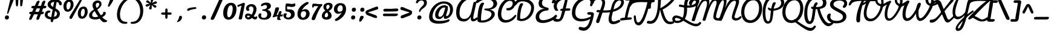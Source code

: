 SplineFontDB: 3.0
FontName: Pacifico-Regular
FullName: Pacifico Regular
FamilyName: Pacifico
Weight: Regular
Copyright: Copyright (c) 2011-13 by vernon adams. All rights reserved.
Version: 2
ItalicAngle: 0
UnderlinePosition: 0
UnderlineWidth: 0
Ascent: 1638
Descent: 410
UFOAscent: 2881
UFODescent: -940
LayerCount: 2
Layer: 0 0 "Back"  1
Layer: 1 0 "Fore"  0
FSType: 0
OS2Version: 0
OS2_WeightWidthSlopeOnly: 0
OS2_UseTypoMetrics: 1
CreationTime: 1393372403
ModificationTime: 1393372403
PfmFamily: 17
TTFWeight: 400
TTFWidth: 5
LineGap: 0
VLineGap: 0
OS2TypoAscent: 0
OS2TypoAOffset: 1
OS2TypoDescent: 0
OS2TypoDOffset: 1
OS2TypoLinegap: 0
OS2WinAscent: 0
OS2WinAOffset: 1
OS2WinDescent: 0
OS2WinDOffset: 1
HheadAscent: 0
HheadAOffset: 1
HheadDescent: 0
HheadDOffset: 1
OS2Vendor: 'NeWT'
Lookup: 4 0 0 "'frac' Diagonal Fractions in Latin lookup 0"  {"'frac' Diagonal Fractions in Latin lookup 0 subtable"  } ['frac' ('latn' <'dflt' > 'DFLT' <'dflt' > ) ]
Lookup: 6 0 0 "'ordn' Ordinals in Latin lookup 1"  {"'ordn' Ordinals in Latin lookup 1 contextual 0"  "'ordn' Ordinals in Latin lookup 1 contextual 1"  } ['ordn' ('latn' <'dflt' > 'DFLT' <'dflt' > ) ]
Lookup: 1 0 0 "Single Substitution lookup 2"  {"Single Substitution lookup 2 subtable"  } []
Lookup: 1 0 0 "Single Substitution lookup 3"  {"Single Substitution lookup 3 subtable"  } []
Lookup: 1 0 0 "'init' Initial Forms in Latin lookup 4"  {"'init' Initial Forms in Latin lookup 4 subtable"  } ['init' ('latn' <'dflt' > 'DFLT' <'dflt' > ) ]
Lookup: 1 0 0 "'fina' Terminal Forms in Latin lookup 5"  {"'fina' Terminal Forms in Latin lookup 5 subtable"  } ['fina' ('latn' <'dflt' > 'DFLT' <'dflt' > ) ]
Lookup: 4 0 0 "'dlig' Discretionary Ligatures in Latin lookup 6"  {"'dlig' Discretionary Ligatures in Latin lookup 6 subtable"  } ['dlig' ('latn' <'dflt' > 'DFLT' <'dflt' > ) ]
MarkAttachClasses: 1
DEI: 91125
ChainSub2: coverage "'ordn' Ordinals in Latin lookup 1 contextual 1"  0 0 0 1
 1 1 0
  Coverage: 3 O o
  BCoverage: 49 zero one two three four five six seven eight nine
 1
  SeqLookup: 0 "Single Substitution lookup 3" 
EndFPST
ChainSub2: coverage "'ordn' Ordinals in Latin lookup 1 contextual 0"  0 0 0 1
 1 1 0
  Coverage: 3 A a
  BCoverage: 49 zero one two three four five six seven eight nine
 1
  SeqLookup: 0 "Single Substitution lookup 2" 
EndFPST
LangName: 1033 "" "" "" "" "" "" "" "" "vernon adams" "vernon adams" 
PickledData: "(dp1
S'com.typemytype.robofont.compileSettings.autohint'
p2
I1
sS'com.typemytype.robofont.compileSettings.decompose'
p3
I1
sS'public.glyphOrder'
p4
(S'.notdef'
S'space'
S'exclam'
S'quotedbl'
S'numbersign'
S'dollar'
S'percent'
S'ampersand'
S'parenleft'
S'parenright'
S'asterisk'
S'plus'
S'comma'
S'hyphen'
S'period'
S'slash'
S'zero'
S'one'
S'two'
S'three'
S'four'
S'five'
S'six'
S'seven'
S'eight'
S'nine'
S'colon'
S'semicolon'
S'less'
S'equal'
S'greater'
S'question'
S'at'
S'A'
S'B'
S'C'
S'D'
S'E'
S'F'
S'G'
S'H'
S'I'
S'J'
S'K'
S'L'
S'M'
S'N'
S'O'
S'P'
S'Q'
S'R'
S'S'
S'T'
S'U'
S'V'
S'W'
S'X'
S'Y'
S'Z'
S'bracketleft'
S'backslash'
S'bracketright'
S'asciicircum'
S'underscore'
S'grave'
S'a'
S'b'
S'c'
S'd'
S'e'
S'f'
S'g'
S'h'
S'i'
S'j'
S'k'
S'l'
S'm'
S'n'
S'o'
S'p'
S'q'
S'r'
S's'
S't'
S'u'
S'v'
S'w'
S'x'
S'y'
S'z'
S'braceleft'
S'bar'
S'braceright'
S'asciitilde'
S'exclamdown'
S'cent'
S'sterling'
S'currency'
S'yen'
S'brokenbar'
S'section'
S'dieresis'
S'copyright'
S'ordfeminine'
S'guillemotleft'
S'logicalnot'
S'registered'
S'degree'
S'plusminus'
S'acute'
S'paragraph'
S'periodcentered'
S'cedilla'
S'ordmasculine'
S'guillemotright'
S'onequarter'
S'onehalf'
S'threequarters'
S'questiondown'
S'Agrave'
S'Aacute'
S'Acircumflex'
S'Atilde'
S'Adieresis'
S'Aring'
S'AE'
S'Ccedilla'
S'Egrave'
S'Eacute'
S'Ecircumflex'
S'Edieresis'
S'Igrave'
S'Iacute'
S'Icircumflex'
S'Idieresis'
S'Eth'
S'Ntilde'
S'Ograve'
S'Oacute'
S'Ocircumflex'
S'Otilde'
S'Odieresis'
S'multiply'
S'Oslash'
S'Ugrave'
S'Uacute'
S'Ucircumflex'
S'Udieresis'
S'Yacute'
S'Thorn'
S'germandbls'
S'agrave'
S'aacute'
S'acircumflex'
S'atilde'
S'adieresis'
S'aring'
S'ae'
S'ccedilla'
S'egrave'
S'eacute'
S'ecircumflex'
S'edieresis'
S'igrave'
S'iacute'
S'icircumflex'
S'idieresis'
S'eth'
S'ntilde'
S'ograve'
S'oacute'
S'ocircumflex'
S'otilde'
S'odieresis'
S'divide'
S'oslash'
S'ugrave'
S'uacute'
S'ucircumflex'
S'udieresis'
S'yacute'
S'thorn'
S'ydieresis'
S'dotlessi'
S'circumflex'
S'caron'
S'dotaccent'
S'ring'
S'ogonek'
S'tilde'
S'hungarumlaut'
S'quoteleft'
S'quoteright'
S'minus'
S'e.fina'
S'perthousand'
S'm.fina'
S'quotedblleft'
S'quotedblright'
S'Zcaron'
S'quotesinglbase'
S'Euro'
S'os.fina'
S'guilsinglright'
S'g.fina'
S'f.fina'
S'OE'
S'd.fina'
S'uni00B2'
S'o_s'
S'uni00B9'
S't.init'
S'p_t'
S'Scaron'
S'h.fina'
S'y.fina'
S'ellipsis'
S'o_o'
S's.fin2'
S'zcaron'
S'l_i'
S's.fina'
S'El'
S'oe'
S'l_k.space'
S'guilsinglleft'
S'K.alt'
S'ck'
S'o.fina'
S'ch'
S'dagger'
S'n.fina'
S'No'
S'trademark'
S'uni00B5'
S'uni000D'
S'endash'
S'p.init'
S'lslash'
S'scaron'
S'uniFB00.fina'
S'fraction'
S'Ydieresis'
S'b.fina'
S'quotedblbase'
S'l.fina'
S'bullet'
S'l_t'
S't.fina'
S'uniFB01'
S'l_k'
S'l_l'
S'and'
S'p.fina'
S'o_o_s'
S'i_x'
S'Th'
S'a.fina'
S'Lslash'
S'i_t'
S'Ph'
S'florin'
S'quotesingle'
S'r_s'
S'o_x'
S'uni00B3'
S's.init'
S'emdash'
S'c.fina'
S'uni2074'
S'for'
S'w.fina'
S'uniFB00'
S'NameMe.276'
S'uniFB02'
S'i_t_t'
S'daggerdbl'
S'f.init'
S't_t'
S'g.init'
S'l.init'
S'c.init'
S'b.init'
S'a.init'
S'c_t'
S'n.init'
S'd.init'
S'e.init'
S'k.init'
S'm.init'
S'null'
S'Abreve'
S'Amacron'
S'Aogonek'
S'AEacute'
S'AEmacron'
S'Bdotaccent'
S'Cacute'
S'Ccaron'
S'Ccircumflex'
S'Cdotaccent'
S'Dcaron'
S'Dcroat'
S'Ddotaccent'
S'Dz'
S'Dzcaron'
S'Ebreve'
S'Ecaron'
S'Edotaccent'
S'Emacron'
S'Eogonek'
S'Fdotaccent'
S'Gacute'
S'Gbreve'
S'Gcaron'
S'Gcircumflex'
S'Gcommaaccent'
S'Gdotaccent'
S'Hbar'
S'Hcircumflex'
S'IJ'
S'Ibreve'
S'Idotaccent'
S'Imacron'
S'Iogonek'
S'Itilde'
S'Jcircumflex'
S'Kcommaaccent'
S'Lacute'
S'Lcaron'
S'Lcommaaccent'
S'Ldot'
S'Lj'
S'Mdotaccent'
S'Nacute'
S'Ncaron'
S'Ncommaaccent'
S'Eng'
S'Nj'
S'Obreve'
S'Ohungarumlaut'
S'Omacron'
S'Oslashacute'
S'Pdotaccent'
S'Racute'
S'Rcaron'
S'Rcommaaccent'
S'Sacute'
S'Scedilla'
S'Scircumflex'
S'Scommaaccent'
S'Sdotaccent'
S'Schwa'
S'Tbar'
S'Tcaron'
S'Tcedilla'
S'Tdotaccent'
S'Ubreve'
S'Uhungarumlaut'
S'Umacron'
S'Uogonek'
S'Uring'
S'Utilde'
S'Wacute'
S'Wcircumflex'
S'Wdieresis'
S'Wgrave'
S'Ycircumflex'
S'Ygrave'
S'Zacute'
S'Zdotaccent'
S'uni01CD'
S'uni01CF'
S'uni01D1'
S'uni01D3'
S'uni01E8'
S'uni01EA'
S'uni01F4'
S'uni01F8'
S'uni0200'
S'uni0202'
S'uni0204'
S'uni0206'
S'uni0208'
S'uni020A'
S'uni020C'
S'uni020E'
S'uni0210'
S'uni0212'
S'uni0214'
S'uni0216'
S'uni021A'
S'uni021E'
S'uni0226'
S'uni0228'
S'uni0232'
S'uni1E02'
S'uni1E0A'
S'uni1E1E'
S'uni1E40'
S'uni1E56'
S'uni1E60'
S'uni1E6A'
S'uni1EBC'
S'uni1EF8'
S'abreve'
S'amacron'
S'aogonek'
S'aeacute'
S'aemacron'
S'bdotaccent'
S'cacute'
S'ccaron'
S'ccircumflex'
S'cdotaccent'
S'dcaron'
S'dcroat'
S'ddotaccent'
S'dz'
S'dzcaron'
S'ebreve'
S'ecaron'
S'edotaccent'
S'emacron'
S'eogonek'
S'fdotaccent'
S'gacute'
S'gbreve'
S'gcaron'
S'gcircumflex'
S'gcommaaccent'
S'gdotaccent'
S'hbar'
S'hcircumflex'
S'ibreve'
S'ij'
S'imacron'
S'iogonek'
S'itilde'
S'dotlessj'
S'uni0237'
S'jcircumflex'
S'kcommaaccent'
S'kgreenlandic'
S'lacute'
S'lcaron'
S'lcommaaccent'
S'ldot'
S'lj'
S'mdotaccent'
S'nacute'
S'napostrophe'
S'ncaron'
S'ncommaaccent'
S'eng'
S'nj'
S'obreve'
S'ohungarumlaut'
S'omacron'
S'oslashacute'
S'pdotaccent'
S'racute'
S'rcaron'
S'rcommaaccent'
S'sacute'
S'scedilla'
S'scircumflex'
S'scommaaccent'
S'sdotaccent'
S'schwa'
S'tbar'
S'tcaron'
S'tcedilla'
S'tdotaccent'
S'ubreve'
S'uhungarumlaut'
S'umacron'
S'uni01CE'
S'uni01D0'
S'uni01D2'
S'uni01D4'
S'uni01E9'
S'uni01EB'
S'uni01F0'
S'uni01F5'
S'uni01F9'
S'uni0201'
S'uni0203'
S'uni0205'
S'uni0207'
S'uni0209'
S'uni020B'
S'uni020D'
S'uni020F'
S'uni0211'
S'uni0213'
S'uni0215'
S'uni0217'
S'uni021B'
S'uni021F'
S'uni0227'
S'uni0229'
S'uni0233'
S'uni1E03'
S'uni1E0B'
S'uni1E1F'
S'uni1E41'
S'uni1E57'
S'uni1E61'
S'uni1E6B'
S'uni1EBD'
S'uni1EF9'
S'uogonek'
S'uring'
S'utilde'
S'wacute'
S'wcircumflex'
S'wdieresis'
S'wgrave'
S'ycircumflex'
S'ygrave'
S'zacute'
S'zdotaccent'
S'W_i'
S'fi'
S'fl'
S'uniFB03'
S'uniFB04'
S'Delta'
S'Sigma'
S'Omega'
S'mu'
S'pi'
S'uni022E'
S'uni022F'
S'onesuperior'
S'twosuperior'
S'threesuperior'
S'foursuperior'
S'uni00AD'
S'uni00A0'
S'CR'
S'approxequal'
S'emptyset'
S'greaterequal'
S'infinity'
S'integral'
S'lessequal'
S'notequal'
S'partialdiff'
S'product'
S'radical'
S'summation'
S'uni2126'
S'uni2206'
S'uni2215'
S'uni2219'
S'lozenge'
S'estimated'
S'uni2113'
S'breve'
S'macron'
S'caron.alt'
S'breveinvertedcomb'
S'commaaccent'
S'commaturnedabovecomb'
S'dotaboverightcomb'
S'uni0307'
S'uni030F'
S'uni0311'
S'uni0326'
S'apostrophemod'
S'uni02C9'
S'NULL'
S'dblgravecmb'
S'dotaccentcmb'
S'ff'
S'ffi'
S'ffl'
S'fj'
S'foundryicon'
S'lc_ascender_stem'
S'lc_ascender_stem_1'
S'lc_ascender_stem_2'
S'lc_bowl_left'
S'lc_bowl_right'
S'lc_descender_stem'
S'lc_xheight_curved_stem'
S'lc_xheight_stem'
S'middot'
S'slashbar'
S'uc_main_stem'
S'uni0002'
S'uni0009'
S'uni000A'
tp5
sS'com.schriftgestaltung.fontMasterID'
p6
S'5ACEE878-7952-4CAC-A6A7-BEDE971843B4'
p7
sS'com.typemytype.robofont.compileSettings.releaseMode'
p8
I0
sS'com.typemytype.robofont.shouldAddPointsInSplineConversion'
p9
I0
sS'com.typemytype.robofont.compileSettings.checkOutlines'
p10
I1
sS'com.schriftgestaltung.useNiceNames'
p11
I00
sS'com.typemytype.robofont.layerOrder'
p12
(tsS'com.typemytype.robofont.segmentType'
p13
S'curve'
p14
sS'GSDimensionPlugin.Dimensions'
p15
(dp16
S'DE4BB00D-BABA-4D36-9D9A-44FD0E91C3DF'
p17
(dp18
ssS'com.typemytype.robofont.compileSettings.generateFormat'
p19
I0
sS'com.typemytype.robofont.italicSlantOffset'
p20
I0
sS'com.typemytype.robofont.sort'
p21
((dp22
S'type'
p23
S'glyphList'
p24
sS'ascending'
p25
(S'.notdef'
S'space'
S'exclam'
S'quotedbl'
S'numbersign'
S'dollar'
S'percent'
S'ampersand'
S'parenleft'
S'parenright'
S'asterisk'
S'plus'
S'comma'
S'hyphen'
S'period'
S'slash'
S'zero'
S'one'
S'two'
S'three'
S'four'
S'five'
S'six'
S'seven'
S'eight'
S'nine'
S'colon'
S'semicolon'
S'less'
S'equal'
S'greater'
S'question'
S'at'
S'A'
S'B'
S'C'
S'D'
S'E'
S'F'
S'G'
S'H'
S'I'
S'J'
S'K'
S'L'
S'M'
S'N'
S'O'
S'P'
S'Q'
S'R'
S'S'
S'T'
S'U'
S'V'
S'W'
S'X'
S'Y'
S'Z'
S'bracketleft'
S'backslash'
S'bracketright'
S'asciicircum'
S'underscore'
S'grave'
S'a'
S'b'
S'c'
S'd'
S'e'
S'f'
S'g'
S'h'
S'i'
S'j'
S'k'
S'l'
S'm'
S'n'
S'o'
S'p'
S'q'
S'r'
S's'
S't'
S'u'
S'v'
S'w'
S'x'
S'y'
S'z'
S'braceleft'
S'bar'
S'braceright'
S'asciitilde'
S'exclamdown'
S'cent'
S'sterling'
S'currency'
S'yen'
S'brokenbar'
S'section'
S'dieresis'
S'copyright'
S'ordfeminine'
S'guillemotleft'
S'logicalnot'
S'registered'
S'degree'
S'plusminus'
S'acute'
S'paragraph'
S'periodcentered'
S'cedilla'
S'ordmasculine'
S'guillemotright'
S'onequarter'
S'onehalf'
S'threequarters'
S'questiondown'
S'Agrave'
S'Aacute'
S'Acircumflex'
S'Atilde'
S'Adieresis'
S'Aring'
S'AE'
S'Ccedilla'
S'Egrave'
S'Eacute'
S'Ecircumflex'
S'Edieresis'
S'Igrave'
S'Iacute'
S'Icircumflex'
S'Idieresis'
S'Eth'
S'Ntilde'
S'Ograve'
S'Oacute'
S'Ocircumflex'
S'Otilde'
S'Odieresis'
S'multiply'
S'Oslash'
S'Ugrave'
S'Uacute'
S'Ucircumflex'
S'Udieresis'
S'Yacute'
S'Thorn'
S'germandbls'
S'agrave'
S'aacute'
S'acircumflex'
S'atilde'
S'adieresis'
S'aring'
S'ae'
S'ccedilla'
S'egrave'
S'eacute'
S'ecircumflex'
S'edieresis'
S'igrave'
S'iacute'
S'icircumflex'
S'idieresis'
S'eth'
S'ntilde'
S'ograve'
S'oacute'
S'ocircumflex'
S'otilde'
S'odieresis'
S'divide'
S'oslash'
S'ugrave'
S'uacute'
S'ucircumflex'
S'udieresis'
S'yacute'
S'thorn'
S'ydieresis'
S'dotlessi'
S'circumflex'
S'caron'
S'dotaccent'
S'ring'
S'ogonek'
S'tilde'
S'hungarumlaut'
S'quoteleft'
S'quoteright'
S'minus'
S'e.fina'
S'perthousand'
S'm.fina'
S'quotedblleft'
S'quotedblright'
S'Zcaron'
S'NameMe.266'
S'quotesinglbase'
S'Euro'
S'os.fina'
S'guilsinglright'
S'g.fina'
S'f.fina'
S'OE'
S'd.fina'
S'uni00B2'
S'o_s'
S'uni00B9'
S't.init'
S'p_t'
S'Scaron'
S'h.fina'
S'y.fina'
S'ellipsis'
S'o_o'
S's.fin2'
S'zcaron'
S'l_i'
S's.fina'
S'El'
S'oe'
S'l_k.space'
S'guilsinglleft'
S'K.alt'
S'ck'
S'o.fina'
S'ch'
S'dagger'
S'n.fina'
S'No'
S'trademark'
S'uni00B5'
S'uni000D'
S'endash'
S'p.init'
S'lslash'
S'scaron'
S'uniFB00.fina'
S'fraction'
S'Ydieresis'
S'b.fina'
S'quotedblbase'
S'l.fina'
S'bullet'
S'l_t'
S't.fina'
S'uniFB01'
S'l_k'
S'l_l'
S'and'
S'p.fina'
S'o_o_s'
S'i_x'
S'Th'
S'a.fina'
S'Lslash'
S'i_t'
S'Ph'
S'florin'
S'quotesingle'
S'r_s'
S'o_x'
S'uni00B3'
S's.init'
S'emdash'
S'c.fina'
S'uni2074'
S'for'
S'w.fina'
S'uniFB00'
S'NameMe.276'
S'uniFB02'
S'i_t_t'
S'daggerdbl'
S'f.init'
S't_t'
S'g.init'
S'l.init'
S'c.init'
S'b.init'
S'a.init'
S'c_t'
S'n.init'
S'd.init'
S'e.init'
S'k.init'
S'm.init'
S'null'
tp26
stp27
sS'com.schriftgestaltung.weightValue'
p28
F400
sS'com.schriftgestaltung.widthValue'
p29
F5
sS'com.schriftgestaltung.fontMaster.userData'
p30
(dp31
S'GSOffsetHorizontal'
p32
I18
sS'GSOffsetVertical'
p33
I21
ss."
Encoding: GWF-3
UnicodeInterp: none
NameList: AGL For New Fonts
DisplaySize: -96
AntiAlias: 1
FitToEm: 1
WinInfo: 340 20 9
BeginPrivate: 0
EndPrivate
AnchorClass2: "mid" "ogonek" 
BeginChars: 65624 602

StartChar: .notdef
Encoding: 65536 -1 0
Width: 447
VWidth: 0
Flags: W
LayerCount: 2
EndChar

StartChar: A
Encoding: 33 65 1
Width: 1970
VWidth: 0
Flags: W
PickledData: "(dp1
S'com.typemytype.robofont.layerData'
p2
(dp3
s."
AnchorPoint: "ogonek" 1593 0 basechar 0
LayerCount: 2
Fore
SplineSet
812 -175 m 256
 1070 -175 1315 51 1389 253 c 257
 1389 253 1385 97 1385 70 c 256
 1385 -53 1449 -163 1573 -163 c 256
 1710 -163 1878 -78 1964 23 c 256
 1977 39 1983 58 1983 77 c 256
 1983 132 1947 184 1903 184 c 256
 1894 184 1885 183 1872 172 c 256
 1811 118 1697 46 1646 46 c 256
 1615 46 1598 78 1598 152 c 256
 1598 220 1613 324 1645 472 c 258
 1848 1398 l 258
 1850 1405 1850 1412 1850 1418 c 256
 1850 1484 1776 1528 1711 1528 c 256
 1661 1526 1625 1506 1615 1459 c 258
 1428 634 l 258
 1358 324 1151 49 849 49 c 256
 567 49 435 219 435 580 c 256
 435 1598 1374 2104 2066 1609 c 257
 2089 1591 2113 1583 2135 1583 c 256
 2187 1583 2230 1627 2230 1681 c 256
 2230 1706 2222 1739 2191 1768 c 256
 1479 2434 122 1815 150 577 c 256
 162 66 374 -175 812 -175 c 256
EndSplineSet
Substitution2: "Single Substitution lookup 2 subtable" ordfeminine
EndChar

StartChar: AE
Encoding: 133 198 2
Width: 3588
VWidth: 0
Flags: W
PickledData: "(dp1
S'com.typemytype.robofont.layerData'
p2
(dp3
s."
LayerCount: 2
Fore
Refer: 30 69 N 1 0 0 1 1970 0 2
Refer: 1 65 N 1 0 0 1 0 0 2
EndChar

StartChar: AEacute
Encoding: 354 508 3
Width: 3588
VWidth: 0
Flags: W
LayerCount: 2
Fore
Refer: 161 180 N 1 0 0 1 827 0 2
Refer: 2 198 N 1 0 0 1 0 0 2
EndChar

StartChar: uni01E2
Encoding: 336 482 4
Width: 3588
VWidth: 0
Flags: W
LayerCount: 2
Fore
Refer: 348 175 N 1 0 0 1 817 0 2
Refer: 2 198 N 1 0 0 1 0 0 2
EndChar

StartChar: Aacute
Encoding: 128 193 5
Width: 1970
VWidth: 0
Flags: W
LayerCount: 2
Fore
Refer: 161 180 N 1 0 0 1 1160 0 2
Refer: 1 65 N 1 0 0 1 0 0 2
EndChar

StartChar: Abreve
Encoding: 193 258 6
Width: 1970
VWidth: 0
Flags: W
LayerCount: 2
Fore
Refer: 189 728 N 1 0 0 1 1167 1077 2
Refer: 1 65 N 1 0 0 1 0 0 2
EndChar

StartChar: Acircumflex
Encoding: 129 194 7
Width: 1970
VWidth: 0
Flags: W
LayerCount: 2
Fore
Refer: 207 710 N 1 0 0 1 1064 0 2
Refer: 1 65 N 1 0 0 1 0 0 2
EndChar

StartChar: Adieresis
Encoding: 131 196 8
Width: 1970
VWidth: 0
Flags: W
LayerCount: 2
Fore
Refer: 225 168 N 1 0 0 1 964 0 2
Refer: 1 65 N 1 0 0 1 0 0 2
EndChar

StartChar: Agrave
Encoding: 127 192 9
Width: 1970
VWidth: 0
Flags: W
PickledData: "(dp1
S'com.typemytype.robofont.layerData'
p2
(dp3
s."
LayerCount: 2
Fore
Refer: 285 96 N 1 0 0 1 1169 0 2
Refer: 1 65 N 1 0 0 1 0 0 2
EndChar

StartChar: Amacron
Encoding: 191 256 10
Width: 1970
VWidth: 0
Flags: W
LayerCount: 2
Fore
Refer: 348 175 N 1 0 0 1 1150 0 2
Refer: 1 65 N 1 0 0 1 0 0 2
EndChar

StartChar: Aogonek
Encoding: 195 260 11
Width: 1970
VWidth: 0
Flags: W
LayerCount: 2
Fore
Refer: 378 731 N 1 0 0 1 1235 0 2
Refer: 1 65 N 1 0 0 1 0 0 2
EndChar

StartChar: Aring
Encoding: 132 197 12
Width: 1970
VWidth: 0
Flags: W
LayerCount: 2
Fore
Refer: 427 730 N 1 0 0 1 1117 1077 2
Refer: 1 65 N 1 0 0 1 0 0 2
EndChar

StartChar: Atilde
Encoding: 130 195 13
Width: 1970
VWidth: 0
Flags: W
LayerCount: 2
Fore
Refer: 460 732 N 1 0 0 1 1009 0 2
Refer: 1 65 N 1 0 0 1 0 0 2
EndChar

StartChar: B
Encoding: 34 66 14
Width: 1603
VWidth: 0
Flags: W
PickledData: "(dp1
S'com.typemytype.robofont.layerData'
p2
(dp3
s."
LayerCount: 2
Fore
SplineSet
401 -271 m 256
 928 -271 1475 92.1516 1475 473 c 256
 1475 680.973 1270 831 1053 853 c 257
 1052.65 859.957 l 257
 1457.09 895.819 1643.99 1144.48 1669.04 1329.48 c 256
 1709.78 1632.14 1411 1946 818 1946 c 256
 341 1946 69 1774 -118 1600 c 256
 -204 1519 -74 1337 82 1470 c 256
 265 1627 465 1735 829 1735 c 256
 1212 1735 1360 1549.46 1360 1355 c 256
 1360 1201.73 1253 944 809 950 c 258
 717 951 l 258
 644 952 588 936 588 876 c 256
 587 717 1193 843.828 1193 457 c 256
 1193 203.35 832 -85 393 -85 c 256
 306 -85 308 -57 308 7 c 256
 308 429 390 1138 579 1391 c 257
 547 1439 506 1464 455 1464 c 256
 69 1464 4 314 4 -95 c 256
 4 -205 158 -271 401 -271 c 256
EndSplineSet
EndChar

StartChar: Bdotaccent
Encoding: -1 7682 15
Width: 1603
VWidth: 0
Flags: W
LayerCount: 2
Fore
Refer: 229 729 N 1 0 0 1 484 0 2
Refer: 14 66 N 1 0 0 1 0 0 2
EndChar

StartChar: C
Encoding: 35 67 16
Width: 1648
VWidth: 0
Flags: W
PickledData: "(dp1
S'com.typemytype.robofont.layerData'
p2
(dp3
s."
LayerCount: 2
Fore
SplineSet
775 -275 m 256
 1153 -275 1593 -14 1707 331 c 256
 1709 337 1710 342 1710 347 c 256
 1710 383 1668 405 1639 405 c 256
 1626 405 1614 402 1604 393 c 256
 1391 185 1191 -51 838 -51 c 256
 588 -51 429 142 432 502 c 256
 436 952 739 1618 1176 1618 c 256
 1320 1618 1400 1536 1400 1394 c 256
 1400 1184 1238 996.999 1033 996.999 c 256
 932 996.999 863 985.999 863 907 c 256
 863 795 923 786 1049 786 c 256
 1356 786 1624 1099 1624 1413 c 256
 1624 1667 1459 1842 1211 1842 c 256
 603 1842 155 1136 144 482 c 256
 135 -61 458 -275 775 -275 c 256
EndSplineSet
EndChar

StartChar: CR
Encoding: 65537 13 17
Width: 600
VWidth: 0
Flags: W
LayerCount: 2
EndChar

StartChar: Cacute
Encoding: 197 262 18
Width: 1648
VWidth: 0
Flags: W
LayerCount: 2
Fore
Refer: 161 180 N 1 0 0 1 973 0 2
Refer: 16 67 N 1 0 0 1 0 0 2
EndChar

StartChar: Ccaron
Encoding: 203 268 19
Width: 1648
VWidth: 0
Flags: W
LayerCount: 2
Fore
Refer: 198 711 N 1 0 0 1 885 0 2
Refer: 16 67 N 1 0 0 1 0 0 2
EndChar

StartChar: Ccedilla
Encoding: 134 199 20
Width: 1648
VWidth: 0
Flags: W
LayerCount: 2
Fore
Refer: 204 184 N 1 0 0 1 198 1 2
Refer: 16 67 N 1 0 0 1 0 0 2
EndChar

StartChar: Ccircumflex
Encoding: 199 264 21
Width: 1648
VWidth: 0
Flags: W
LayerCount: 2
Fore
Refer: 207 710 N 1 0 0 1 877 0 2
Refer: 16 67 N 1 0 0 1 0 0 2
EndChar

StartChar: Cdotaccent
Encoding: 201 266 22
Width: 1648
VWidth: 0
Flags: W
LayerCount: 2
Fore
Refer: 229 729 N 1 0 0 1 961 0 2
Refer: 16 67 N 1 0 0 1 0 0 2
EndChar

StartChar: D
Encoding: 36 68 23
Width: 1574
VWidth: 0
Flags: W
PickledData: "(dp1
S'com.typemytype.robofont.layerData'
p2
(dp3
s."
AnchorPoint: "mid" 382 809 basechar 0
LayerCount: 2
Fore
SplineSet
513 -139 m 256
 947 -139 1556 240 1570 1038 c 256
 1578 1538 1142 1796 594 1806 c 256
 322 1811 134 1715 -16 1540 c 256
 -32 1521 -108 1392 -110 1299 c 256
 -111 1257 -91 1204 -37 1204 c 256
 27 1204 105 1345 158 1400 c 256
 292 1540 468 1580 601 1577 c 256
 998 1567 1331 1346 1325 1019 c 256
 1318 586 983 49 484 49 c 256
 395 49 389 90 391 179 c 256
 397 545 488 1110 660 1336 c 257
 628 1391 588 1418 539 1418 c 256
 500 1418 457 1402 409 1369 c 257
 201 1071 136 511 128 14 c 256
 127 -28 135 -41 165 -55 c 256
 257 -98 377 -139 513 -139 c 256
EndSplineSet
EndChar

StartChar: Dcaron
Encoding: 205 270 24
Width: 1574
VWidth: 0
Flags: W
LayerCount: 2
Fore
Refer: 198 711 N 1 0 0 1 378 0 2
Refer: 23 68 N 1 0 0 1 0 0 2
EndChar

StartChar: Dcroat
Encoding: 207 272 25
Width: 1574
VWidth: 0
Flags: W
LayerCount: 2
Fore
Refer: 42 208 N 1 0 0 1 0 0 2
EndChar

StartChar: Ddotaccent
Encoding: -1 7690 26
Width: 1574
VWidth: 0
Flags: W
LayerCount: 2
Fore
Refer: 229 729 N 1 0 0 1 454 0 2
Refer: 23 68 N 1 0 0 1 0 0 2
EndChar

StartChar: Delta
Encoding: -1 916 27
Width: 600
VWidth: 0
Flags: HW
LayerCount: 2
EndChar

StartChar: uni01F2
Encoding: 346 498 28
Width: 2263
VWidth: 0
Flags: W
LayerCount: 2
Fore
Refer: 591 122 N 1 0 0 1 1574 0 2
Refer: 23 68 N 1 0 0 1 0 0 2
EndChar

StartChar: uni01C5
Encoding: 320 453 29
Width: 2263
VWidth: 0
Flags: W
LayerCount: 2
Fore
Refer: 198 711 N 1 0 0 1 1620 -1077 2
Refer: 591 122 N 1 0 0 1 1574 0 2
Refer: 23 68 N 1 0 0 1 0 0 2
EndChar

StartChar: E
Encoding: 37 69 30
Width: 1618
VWidth: 0
Flags: W
PickledData: "(dp1
S'com.typemytype.robofont.layerData'
p2
(dp3
s."
AnchorPoint: "ogonek" 947 -256 basechar 0
LayerCount: 2
Fore
SplineSet
740 -303 m 256
 1130 -303 1686 -57 1900 210 c 256
 1919 233 1927 260 1927 287 c 256
 1927 349 1885 408 1831 408 c 256
 1806 408 1778 394 1749 361 c 256
 1566 141 1086 -62 749 -62 c 256
 466 -62 417 125 417 265 c 256
 417 533 716 774 1057 774 c 256
 1166 774 1219 845 1219 912 c 256
 1219 963 1188 1012 1127 1025 c 256
 792 1099 653 1209 653 1450 c 256
 653 1717 932 1861 1202 1861 c 256
 1347 1861 1489 1819 1583 1733 c 257
 1503 1545 l 258
 1489 1512 1482 1485 1482 1464 c 256
 1482 1425 1507 1407 1565 1407 c 256
 1628 1407 1812 1420 1812 1647 c 256
 1812 1925 1532 2060 1219 2060 c 256
 820 2060 367 1842 367 1428 c 256
 367 1125 503 986 884 935 c 257
 486 925 119 588 119 233 c 256
 119 -131 318 -303 740 -303 c 256
EndSplineSet
EndChar

StartChar: Eacute
Encoding: 136 201 31
Width: 1618
VWidth: 0
Flags: W
LayerCount: 2
Fore
Refer: 161 180 N 1 0 0 1 484 0 2
Refer: 30 69 N 1 0 0 1 0 0 2
EndChar

StartChar: Ebreve
Encoding: 211 276 32
Width: 1618
VWidth: 0
Flags: W
LayerCount: 2
Fore
Refer: 189 728 N 1 0 0 1 491 1077 2
Refer: 30 69 N 1 0 0 1 0 0 2
EndChar

StartChar: Ecaron
Encoding: 217 282 33
Width: 1618
VWidth: 0
Flags: W
LayerCount: 2
Fore
Refer: 198 711 N 1 0 0 1 396 0 2
Refer: 30 69 N 1 0 0 1 0 0 2
EndChar

StartChar: Ecircumflex
Encoding: 137 202 34
Width: 1618
VWidth: 0
Flags: W
LayerCount: 2
Fore
Refer: 207 710 N 1 0 0 1 388 0 2
Refer: 30 69 N 1 0 0 1 0 0 2
EndChar

StartChar: Edieresis
Encoding: 138 203 35
Width: 1618
VWidth: 0
Flags: W
LayerCount: 2
Fore
Refer: 225 168 N 1 0 0 1 288 0 2
Refer: 30 69 N 1 0 0 1 0 0 2
EndChar

StartChar: Edotaccent
Encoding: 213 278 36
Width: 1618
VWidth: 0
Flags: W
LayerCount: 2
Fore
Refer: 229 729 N 1 0 0 1 472 0 2
Refer: 30 69 N 1 0 0 1 0 0 2
EndChar

StartChar: Egrave
Encoding: 135 200 37
Width: 1618
VWidth: 0
Flags: W
LayerCount: 2
Fore
Refer: 285 96 N 1 0 0 1 493 0 2
Refer: 30 69 N 1 0 0 1 0 0 2
EndChar

StartChar: El
Encoding: 65538 -1 38
Width: 2300
VWidth: 0
Flags: W
LayerCount: 2
Fore
SplineSet
740 -303 m 256
 1263 -312 1591 -14 1845 322 c 256
 1923 426 2067 826 1956 693 c 256
 1726 417 1374 -122 749 -62 c 256
 566 -44 433 29 418 239 c 256
 401 502 618 694 1047 694 c 256
 1239 694 1258 914 1117 945 c 256
 941 983.999 593 1077 616 1359 c 256
 648 1751 1313 1680 1533 1501 c 257
 1453 1313 l 258
 1372 1124 1780 1109 1761 1438 c 256
 1743 1743 1363 1867 1038 1867 c 256
 692 1867 362 1742 332 1385 c 256
 308 1105 503 905 874 855 c 257
 487 845 119 622 119 233 c 256
 119 -121 392 -297 740 -303 c 256
2061 -9 m 256
 2226 -9 2375 62 2537 243 c 256
 2636 352 2493 450 2434 383 c 256
 2333 269 2215 177 2110 177 c 256
 1962 177 1983 392 2006 560 c 257
 2313 801 2645 1275 2676 1696 c 256
 2686 1818 2608 1920 2479 1920 c 256
 2059 1920 1802 1032 1762 526 c 256
 1737 205 1811 -9 2061 -9 c 256
2020 772 m 257
 2064 1069 2226 1680 2411 1680 c 256
 2447 1680 2461 1662 2461 1620 c 256
 2461 1383 2215 995.999 2020 772 c 257
EndSplineSet
EndChar

StartChar: Emacron
Encoding: 209 274 39
Width: 1618
VWidth: 0
Flags: W
LayerCount: 2
Fore
Refer: 348 175 N 1 0 0 1 474 0 2
Refer: 30 69 N 1 0 0 1 0 0 2
EndChar

StartChar: Eng
Encoding: 265 330 40
Width: 1575
VWidth: 0
Flags: W
LayerCount: 2
Fore
SplineSet
1166 98 m 257
 1242 316 l 257
 1424 808 1622 1298 1617 1597 c 256
 1614 1748 1516 1864 1339 1878 c 256
 849 1918 604 1405 442 971 c 257
 505 1222 557 1485 555 1619 c 256
 552 1782 418 1879 278 1867 c 256
 46 1847 -122 1670 -212 1478 c 256
 -279 1334 -63 1248 -51 1283 c 256
 -4 1416 155 1672 257 1671 c 256
 327 1670 328 1532 329 1504 c 256
 335 1159 40 359 -124 -48 c 256
 -124 -49 -55 -122 37 -122 c 256
 154 -122 173 -28 211 65 c 256
 522 839 847 1624 1240 1624 c 256
 1320 1624 1354 1564 1355 1497 c 256
 1358 1292 1163 823 1011 316 c 257
 896 -5 l 257
 229 -351 -58 -900 330 -926 c 256
 577 -943 895 -675 1126 -75 c 257
 1325 44 1468 77 1616 153 c 256
 1754 224 1724 334 1629 310 c 256
 1540 288 1328 193 1166 98 c 257
847 -168 m 257
 765 -382 569 -768 360 -768 c 256
 218 -768 402 -406 847 -168 c 257
EndSplineSet
EndChar

StartChar: Eogonek
Encoding: 215 280 41
Width: 1618
VWidth: 0
Flags: W
LayerCount: 2
Fore
Refer: 378 731 N 1 0 0 1 589 -256 2
Refer: 30 69 N 1 0 0 1 0 0 2
EndChar

StartChar: Eth
Encoding: 143 208 42
Width: 1574
VWidth: 0
Flags: W
LayerCount: 2
Fore
Refer: 297 45 N 1 0 0 1 -233 -144 2
Refer: 23 68 N 1 0 0 1 0 0 2
EndChar

StartChar: Euro
Encoding: 461 8364 43
Width: 1857
VWidth: 0
Flags: W
LayerCount: 2
Fore
SplineSet
700 -192 m 256
 1025 -192 1275 -25 1455 131 c 256
 1481 153 1504 181 1504 221 c 256
 1504 277 1460 321 1405 321 c 256
 1387 321 1368 318 1353 305 c 256
 1211 187 1004 62 752 62 c 257
 628 200 384 217 384 472 c 258
 384 492 l 258
 384 498 384 505 385 512 c 257
 768 512 l 258
 851 512 896 548 896 628 c 256
 896 682 853 704 801 704 c 258
 413 704 l 257
 423 749 434 790 448 832 c 257
 833 832 l 258
 916 832 961 868 961 948 c 256
 961 1002 918 1024 866 1024 c 258
 521 1024 l 257
 553 1096 590 1164 632 1230 c 256
 724 1376 866 1568 1088 1568 c 256
 1230 1568 1333 1527 1333 1390 c 256
 1333 1282 1269 1200 1269 1108 c 258
 1269 1102 l 258
 1269 1050 1359 1026 1412 1026 c 256
 1427 1026 1444 1036 1463 1058 c 256
 1526 1132 1572 1268 1572 1405 c 256
 1572 1669 1397 1792 1123 1792 c 256
 1056 1792 991.999 1782 929 1762 c 256
 582 1653 363 1343 223 1024 c 257
 96.9999 1024 l 258
 35 1024 0 999.999 0 941 c 256
 0 875 29 832 96.9999 832 c 258
 153 832 l 257
 140 790 129 749 121 704 c 257
 32 704 l 258
 -30 704 -65 680 -65 621 c 256
 -65 555 -36 512 32 512 c 258
 96.9999 512 l 257
 95.9999 507 95.9999 502 95.9999 497 c 258
 95.9999 482 l 258
 95.9999 73 297 -192 700 -192 c 256
EndSplineSet
EndChar

StartChar: F
Encoding: 38 70 44
Width: 1376
VWidth: 0
Flags: W
PickledData: "(dp1
S'com.typemytype.robofont.layerData'
p2
(dp3
s."
LayerCount: 2
Fore
SplineSet
293 -198 m 256
 768 -198 822 194 982.999 749 c 257
 1099 749 1230 768 1344 768 c 256
 1385 768 1408 815 1408 864 c 256
 1408 918 1400 960 1344 960 c 258
 1023 960 l 257
 1123 1341 1165 1592 1199 1794 c 257
 1476 1824 1707 1788 2030 1758 c 256
 2093 1752 2125 1816 2125 1878 c 256
 2125 2046 1466 2018 1293 2018 c 256
 160 2018 -196 1264 114 816 c 256
 181 719 449 728 385 812 c 256
 97 1191 341 1694 984 1774 c 257
 948 1644 837 1191 771 942 c 257
 703 933 556 919 556 832 c 256
 556 771 620 749 681 749 c 258
 724 749 l 257
 614 309 572 26 397 26 c 256
 277 26 202 97 89 97 c 256
 23 97 -21 18 -21 -47 c 256
 -21 -164 173 -198 293 -198 c 256
EndSplineSet
EndChar

StartChar: Fdotaccent
Encoding: -1 7710 45
Width: 1376
VWidth: 0
Flags: W
LayerCount: 2
Fore
Refer: 229 729 N 1 0 0 1 351 0 2
Refer: 44 70 N 1 0 0 1 0 0 2
EndChar

StartChar: G
Encoding: 39 71 46
Width: 2077
VWidth: 0
Flags: W
PickledData: "(dp1
S'com.typemytype.robofont.layerData'
p2
(dp3
s."
LayerCount: 2
Fore
SplineSet
844 -909 m 256
 1463 -1141 1811 -738 2011 349 c 256
 2056 592 1993 642 1639 642 c 256
 1549 642 1462 608 1462 522 c 256
 1462 437 1524 416 1632 416 c 256
 1768 416 1791 406 1776 339 c 258
 1757 255 l 257
 1167 -41 455 -82 455 590 c 256
 455 1698 1745 2000 1745 1511 c 256
 1745 1370 1813 1353 1882 1353 c 256
 1962 1353 2026 1383 2026 1502 c 256
 2026 2411 141 1975 164 558 c 256
 181 -492 1551 -157 1725 79 c 257
 1506 -718 1282 -776 905 -641 c 256
 778 -595 627 -829 844 -909 c 256
EndSplineSet
EndChar

StartChar: Gacute
Encoding: -1 500 47
Width: 2077
VWidth: 0
Flags: W
LayerCount: 2
Fore
Refer: 161 180 N 1 0 0 1 1179 0 2
Refer: 46 71 N 1 0 0 1 0 0 2
EndChar

StartChar: Gbreve
Encoding: 221 286 48
Width: 2077
VWidth: 0
Flags: W
LayerCount: 2
Fore
Refer: 189 728 N 1 0 0 1 1186 1077 2
Refer: 46 71 N 1 0 0 1 0 0 2
EndChar

StartChar: Gcaron
Encoding: 338 486 49
Width: 2077
VWidth: 0
Flags: W
LayerCount: 2
Fore
Refer: 198 711 N 1 0 0 1 1091 0 2
Refer: 46 71 N 1 0 0 1 0 0 2
EndChar

StartChar: Gcircumflex
Encoding: 219 284 50
Width: 2077
VWidth: 0
Flags: W
LayerCount: 2
Fore
Refer: 207 710 N 1 0 0 1 1083 0 2
Refer: 46 71 N 1 0 0 1 0 0 2
EndChar

StartChar: Gcommaaccent
Encoding: 225 290 51
Width: 2077
VWidth: 0
Flags: W
LayerCount: 2
Fore
Refer: 211 806 N 1 0 0 1 678 0 2
Refer: 46 71 N 1 0 0 1 0 0 2
EndChar

StartChar: Gdotaccent
Encoding: 223 288 52
Width: 2077
VWidth: 0
Flags: W
LayerCount: 2
Fore
Refer: 229 729 N 1 0 0 1 1167 0 2
Refer: 46 71 N 1 0 0 1 0 0 2
EndChar

StartChar: H
Encoding: 40 72 53
Width: 2148
VWidth: 0
Flags: W
PickledData: "(dp1
S'com.typemytype.robofont.layerData'
p2
(dp3
s."
LayerCount: 2
Fore
SplineSet
2126 -208 m 256
 2205 -153 2124 3 2047 -29 c 256
 1779 -139 1270 -436 1466 380 c 258
 1649 1140 l 258
 1795 1744 2277 1770 2234 1457 c 256
 2187 1118 1715 651 273 828 c 256
 156 842 78 653 225 634 c 256
 1868 427 2441 1051 2471 1480 c 256
 2504 1946 1687 2138 1434 1177 c 258
 1215 344 l 258
 990.999 -509 1638 -547 2126 -208 c 256
226 -306 m 256
 345 -326 380 -244 419 -124 c 258
 805 1076 l 258
 941 1497 891 1767 584 1892 c 256
 207 2045 -314 1851 -397 1281 c 256
 -420 1126 -222 1079 -185 1277 c 256
 -102 1717 292 1818 510 1698 c 256
 639 1627 706 1484 532 1014 c 257
 150 -45 l 258
 72 -257 157 -294 226 -306 c 256
EndSplineSet
EndChar

StartChar: Hbar
Encoding: 229 294 54
Width: 600
VWidth: 0
Flags: W
LayerCount: 2
EndChar

StartChar: Hcircumflex
Encoding: 227 292 55
Width: 2148
VWidth: 0
Flags: W
LayerCount: 2
Fore
Refer: 207 710 N 1 0 0 1 653 0 2
Refer: 53 72 N 1 0 0 1 0 0 2
EndChar

StartChar: I
Encoding: 41 73 56
Width: 982
VWidth: 0
Flags: W
PickledData: "(dp1
S'com.typemytype.robofont.layerData'
p2
(dp3
s."
AnchorPoint: "ogonek" 0 0 basechar 0
LayerCount: 2
Fore
SplineSet
60 -86 m 256
 104 -101 568 -24 866 -12 c 256
 1005 -6 1010 143 950 166 c 256
 890 189 651 176 618 170 c 257
 650 515 982 1649 1028 1654 c 256
 1136 1667 1395 1662 1419 1724 c 256
 1450 1805 1464 1944 1384 1942 c 256
 1304 1940 570 1923 496 1916 c 256
 422 1909 393 1712 430 1671 c 256
 471 1625 706 1648 805 1648 c 257
 630 1264 465 662 391 161 c 257
 299 157 27 132 6 56 c 256
 -14 -15 16 -71 60 -86 c 256
EndSplineSet
EndChar

StartChar: IJ
Encoding: 241 306 57
Width: 2465
VWidth: 0
Flags: W
LayerCount: 2
Fore
Refer: 67 74 N 1 0 0 1 982 0 2
Refer: 56 73 N 1 0 0 1 0 0 2
EndChar

StartChar: Iacute
Encoding: 140 205 58
Width: 982
VWidth: 0
Flags: W
LayerCount: 2
Fore
Refer: 161 180 N 1 0 0 1 657 0 2
Refer: 56 73 N 1 0 0 1 0 0 2
EndChar

StartChar: Ibreve
Encoding: 235 300 59
Width: 982
VWidth: 0
Flags: W
LayerCount: 2
Fore
Refer: 189 728 N 1 0 0 1 664 1077 2
Refer: 56 73 N 1 0 0 1 0 0 2
EndChar

StartChar: Icircumflex
Encoding: 141 206 60
Width: 982
VWidth: 0
Flags: W
LayerCount: 2
Fore
Refer: 207 710 N 1 0 0 1 561 0 2
Refer: 56 73 N 1 0 0 1 0 0 2
EndChar

StartChar: Idieresis
Encoding: 142 207 61
Width: 982
VWidth: 0
Flags: W
LayerCount: 2
Fore
Refer: 225 168 N 1 0 0 1 461 0 2
Refer: 56 73 N 1 0 0 1 0 0 2
EndChar

StartChar: Idotaccent
Encoding: 239 304 62
Width: 982
VWidth: 0
Flags: W
LayerCount: 2
Fore
Refer: 229 729 N 1 0 0 1 645 0 2
Refer: 56 73 N 1 0 0 1 0 0 2
EndChar

StartChar: Igrave
Encoding: 139 204 63
Width: 982
VWidth: 0
Flags: W
LayerCount: 2
Fore
Refer: 285 96 N 1 0 0 1 666 0 2
Refer: 56 73 N 1 0 0 1 0 0 2
EndChar

StartChar: Imacron
Encoding: 233 298 64
Width: 982
VWidth: 0
Flags: W
LayerCount: 2
Fore
Refer: 348 175 N 1 0 0 1 647 0 2
Refer: 56 73 N 1 0 0 1 0 0 2
EndChar

StartChar: Iogonek
Encoding: 237 302 65
Width: 982
VWidth: 0
Flags: W
LayerCount: 2
Fore
Refer: 378 731 N 1 0 0 1 -358 0 2
Refer: 56 73 N 1 0 0 1 0 0 2
EndChar

StartChar: Itilde
Encoding: 231 296 66
Width: 982
VWidth: 0
Flags: W
LayerCount: 2
Fore
Refer: 460 732 N 1 0 0 1 506 0 2
Refer: 56 73 N 1 0 0 1 0 0 2
EndChar

StartChar: J
Encoding: 42 74 67
Width: 1483
VWidth: 0
Flags: W
PickledData: "(dp1
S'com.typemytype.robofont.layerData'
p2
(dp3
s."
LayerCount: 2
Fore
SplineSet
598 -509 m 256
 1068 -509 1364 738 1598 1675 c 256
 1611 1727 1589 1786 1492 1786 c 256
 1418 1786 1385 1767 1363 1651 c 256
 1293 1262 913 -259 560 -259 c 256
 403 -259 373 -16 355 251 c 256
 346 390 171 401 176 227 c 256
 189 -187 289 -509 598 -509 c 256
1904 1512 m 256
 1928 1517 2016 1734 1871 1734 c 256
 844 1734 -38 2031 -236 1209 c 256
 -263 1095 -100 1097 -74 1158 c 256
 6 1354 165 1525 906 1509 c 256
 1892 1485 1716 1468 1904 1512 c 256
EndSplineSet
EndChar

StartChar: Jcircumflex
Encoding: 243 308 68
Width: 1483
VWidth: 0
Flags: W
LayerCount: 2
Fore
Refer: 207 710 N 1 0 0 1 321 0 2
Refer: 67 74 N 1 0 0 1 0 0 2
EndChar

StartChar: K
Encoding: 43 75 69
Width: 1790
VWidth: 0
Flags: W
PickledData: "(dp1
S'com.typemytype.robofont.layerData'
p2
(dp3
s."
LayerCount: 2
Fore
SplineSet
1755 -405 m 256
 1797 -405 2096 -383 2096 -278 c 256
 2096 -86 1943 -198 1808 -198 c 256
 1482 -198 1348 104 1131 861 c 257
 1666 1126 2090 1594 2170 1771 c 256
 2209 1860 2226 1965 2117 1965 c 256
 2043 1965 1998 1883 1926 1786 c 256
 1766 1571 1398 1220 937 971 c 257
 954 1155 1001 1676 1001 1899 c 256
 1001 1969 947 2004 875 1995 c 256
 33 1895 -208 1480 -148 1057 c 256
 -137 977 -74 921 6 931 c 256
 106 943 144 980 140 1034 c 256
 120 1317 148 1668 747 1790 c 257
 747 519 509 -140 69 -140 c 256
 12 -140 -32 -113 -79 -113 c 256
 -141 -113 -206 -211 -206 -273 c 256
 -206 -358 11 -373 104 -373 c 256
 547 -373 776 53 919 862 c 257
 1093 19 1311 -405 1755 -405 c 256
EndSplineSet
EndChar

StartChar: K.alt
Encoding: 65539 -1 70
Width: 1821
VWidth: 0
Flags: W
LayerCount: 2
Fore
SplineSet
1824 -410 m 256
 2038 -410 2202 -366 2335 -326 c 256
 2352 -321 2369 -264 2369 -212 c 256
 2369 -159 2350 -108 2294 -108 c 256
 2274 -108 2251 -119 2219 -130 c 256
 2132 -160 2000 -186 1850 -186 c 256
 1438 -186 1275 386 1114 800 c 257
 1651 800 1790 1108 1860 1521 c 256
 1863 1540 1865 1558 1865 1575 c 256
 1865 1648 1830 1696 1732 1696 c 256
 1611 1696 1627 1665 1604 1536 c 256
 1544 1202 1403 991.999 964 991.999 c 257
 976.999 1205 1011 1409 1011 1632 c 256
 1011 1702 958 1728 885 1728 c 256
 448 1728 -28 1563 -28 1120 c 258
 -28 1111 l 258
 -28 1040 56 1024 136 1024 c 256
 197 1024 260 1043 260 1097 c 256
 260 1380 472 1568 761 1568 c 257
 749 1485 l 257
 727 1274 696 1056 653 864 c 256
 594 599 491 160 179 160 c 256
 122 160 78 196 31 196 c 256
 -31 196 -96 97.9999 -96 36 c 256
 -96 -49 121 -64 214 -64 c 256
 289 -64 360 -49 428 -20 c 256
 693 93.9999 818 388 900 704 c 257
 1068 256 1219 -410 1824 -410 c 256
EndSplineSet
EndChar

StartChar: Kcommaaccent
Encoding: 245 310 71
Width: 1790
VWidth: 0
Flags: W
LayerCount: 2
Fore
Refer: 211 806 N 1 0 0 1 534 0 2
Refer: 69 75 N 1 0 0 1 0 0 2
EndChar

StartChar: L
Encoding: 44 76 72
Width: 1820
VWidth: 0
Flags: W
PickledData: "(dp1
S'com.typemytype.robofont.layerData'
p2
(dp3
s."
AnchorPoint: "mid" 1280 513 basechar 0
LayerCount: 2
Fore
SplineSet
553 -304 m 256
 1263 -304 1441 387 1411 1038 c 257
 1411 1561 1502 1756 1747 1829 c 256
 2437 2035 2520 900 835 1295 c 256
 721 1322 665 1135 766 1112 c 256
 2864 634 2748 2201 1779 2062 c 256
 1464 2017 1158 1803 1158 1213 c 256
 1158 597 1191 -119 553 -119 c 256
 339 -119 333 135 487 136 c 256
 1018 141 2099 -1102 2597 -349 c 256
 2646 -274 2515 -171 2460 -237 c 256
 2025 -764 1109 346 481 346 c 256
 40 346 37 -304 553 -304 c 256
EndSplineSet
EndChar

StartChar: Lacute
Encoding: 248 313 73
Width: 1820
VWidth: 0
Flags: W
LayerCount: 2
Fore
Refer: 161 180 N 1 0 0 1 1550 -110 2
Refer: 72 76 N 1 0 0 1 0 0 2
EndChar

StartChar: Lcaron
Encoding: 252 317 74
Width: 1820
VWidth: 0
Flags: W
LayerCount: 2
Fore
Refer: 199 -1 N 1 0 0 1 0 0 2
Refer: 72 76 N 1 0 0 1 0 0 2
EndChar

StartChar: Lcommaaccent
Encoding: 250 315 75
Width: 1820
VWidth: 0
Flags: W
LayerCount: 2
Fore
Refer: 211 806 N 1 0 0 1 549 0 2
Refer: 72 76 N 1 0 0 1 0 0 2
EndChar

StartChar: Ldot
Encoding: 254 319 76
Width: 1820
VWidth: 0
Flags: W
LayerCount: 2
Fore
Refer: 403 183 N 1 0 0 1 1280 332 2
Refer: 72 76 N 1 0 0 1 0 0 2
EndChar

StartChar: uni01C8
Encoding: 323 456 77
Width: 2466
VWidth: 0
Flags: W
LayerCount: 2
Fore
Refer: 313 106 N 1 0 0 1 1820 0 2
Refer: 72 76 N 1 0 0 1 0 0 2
EndChar

StartChar: Lslash
Encoding: 256 321 78
Width: 991
VWidth: 0
Flags: W
LayerCount: 2
Fore
SplineSet
377 -50 m 256
 609 -50 798 21 969.999 89 c 257
 1026 97.9999 1066 144 1066 208 c 256
 1066 272 1034 323 968.999 323 c 256
 958 323 947 321 938 319 c 258
 603 223 l 258
 552 208 512 201 482 201 c 258
 474 201 l 258
 433 201 388 202 388 239 c 258
 388 250 l 258
 388 311 392 354 394 426 c 257
 615 562 807 750 953 960 c 256
 962 973.999 971.999 987.999 981.999 1002 c 257
 1047 1016 1110 1030 1174 1044 c 256
 1286 1069 1514 1074 1514 1199 c 256
 1514 1258 1489 1295 1433 1295 c 256
 1421 1295 1410 1294 1401 1291 c 256
 1305 1269 1207 1248 1108 1226 c 257
 1153 1328 1184 1441 1184 1568 c 256
 1184 1736 1119 1872 956 1872 c 256
 829 1872 728 1802 646 1730 c 256
 456 1563 320 1323 237 1036 c 257
 235 1036 234 1035 232 1035 c 256
 137 1014 -75 1008 -75 908 c 256
 -75 851 -41 795 19 795 c 256
 27 795 36 796 46 798 c 256
 92.9999 808 140 818 188 828 c 257
 174 755 163 679 155 602 c 258
 147 534 l 257
 89 492 20 444 -39 405 c 256
 -95 368 -181 343 -181 260 c 256
 -181 204 -146 129 -92 129 c 256
 -81 129 -55 141 -15 166 c 256
 25 191 74 224 131 266 c 257
 131 81 191 -50 377 -50 c 256
493 1091 m 257
 546 1259 620 1407 710 1525 c 256
 750 1577 808 1654 875 1654 c 256
 922 1654 933 1602 933 1545 c 256
 933 1463 920 1413 892 1345 c 256
 865 1280 833 1217 797 1157 c 257
 695 1135 594 1113 493 1091 c 257
412 678 m 257
 418 748 427 816 440 882 c 257
 504 896 569 911 633 925 c 257
 562 837 486 755 412 678 c 257
EndSplineSet
EndChar

StartChar: M
Encoding: 45 77 79
Width: 2341
VWidth: 0
Flags: W
PickledData: "(dp1
S'com.typemytype.robofont.layerData'
p2
(dp3
s."
LayerCount: 2
Fore
SplineSet
268 35 m 256
 592 1099 826 1614 1110 1614 c 256
 1311 1614 1269 1282 1186 1006 c 258
 871 -48 l 258
 871 -49 944 -122 1025 -122 c 256
 1129 -122 1152 4 1169 65 c 256
 1398 856 1662 1605 1935 1625 c 256
 2032 1632 2070 1565 2070 1498 c 256
 2070 1209 1828 755 1791 248 c 256
 1778 54 1913 -92 2182 -92 c 256
 2305 -92 2465 -12 2556 86 c 256
 2695 238 2534 357 2440 242 c 256
 2367 153 2253 106 2162 112 c 256
 2071 118 2003 177 2020 298 c 256
 2089 790 2315 1181 2315 1517 c 256
 2315 1669 2277 1896 1999 1873 c 256
 1803 1857 1544 1617 1404 1175 c 257
 1514 1620 1432 1888 1177 1878 c 256
 920 1868 727 1682 412 961 c 257
 572 1548 563 1906 193 1867 c 256
 3 1847 -274 1677 -274 1378 c 256
 -274 1246 -55 1203 -55 1203 c 257
 -55 1203 -3 1584 188 1633 c 256
 398 1687 370 1277 214 776 c 258
 -51 -78 l 258
 -51 -79 29 -152 121 -152 c 256
 238 -152 249 -26 268 35 c 256
EndSplineSet
EndChar

StartChar: Mdotaccent
Encoding: -1 7744 80
Width: 2341
VWidth: 0
Flags: W
LayerCount: 2
Fore
Refer: 229 729 N 1 0 0 1 834 0 2
Refer: 79 77 N 1 0 0 1 0 0 2
EndChar

StartChar: N
Encoding: 46 78 81
Width: 1575
VWidth: 0
Flags: W
PickledData: "(dp1
S'com.typemytype.robofont.layerData'
p2
(dp3
s."
LayerCount: 2
Fore
SplineSet
37 -122 m 256
 154 -122 173 -28 211 65 c 256
 522 839 847 1624 1240 1624 c 256
 1320 1624 1354 1564 1355 1497 c 256
 1358 1292 1086 755 1004 248 c 256
 974 54 1096 -92 1365 -92 c 256
 1488 -92 1656 -12 1755 86 c 256
 1908 238 1757 357 1653 242 c 256
 1491 63 1182 56 1238 298 c 256
 1350 790 1622 1298 1617 1597 c 256
 1614 1748 1516 1864 1339 1878 c 256
 849 1918 604 1405 442 971 c 257
 505 1222 557 1485 555 1619 c 256
 552 1782 418 1879 278 1867 c 256
 46 1847 -122 1670 -212 1478 c 256
 -279 1334 -63 1248 -51 1283 c 256
 -4 1416 155 1672 257 1671 c 256
 327 1670 328 1532 329 1504 c 256
 335 1159 40 359 -124 -48 c 256
 -124 -49 -55 -122 37 -122 c 256
EndSplineSet
EndChar

StartChar: NULL
Encoding: 65540 -1 82
Width: 600
VWidth: 0
Flags: W
LayerCount: 2
EndChar

StartChar: Nacute
Encoding: 258 323 83
Width: 1575
VWidth: 0
Flags: W
LayerCount: 2
Fore
Refer: 161 180 N 1 0 0 1 463 0 2
Refer: 81 78 N 1 0 0 1 0 0 2
EndChar

StartChar: NameMe.276
Encoding: 65541 -1 84
Width: 1436
VWidth: 0
Flags: W
LayerCount: 2
Fore
SplineSet
274 0 m 256
 361 0 443 53 509 114 c 257
 536 45 579 0 644 0 c 256
 754 0 849 164 908 235 c 257
 964 138 1045 0 1146 0 c 256
 1324 0 1474 107 1566 194 c 257
 1577 201 1588 245 1588 287 c 256
 1588 328 1578 366 1548 366 c 256
 1536 366 1519 361 1501 344 c 256
 1438 289 1343 223 1255 223 c 256
 1173 223 1103 356 1070 406 c 257
 1159 504 1258 598 1370 672 c 256
 1402 693 1423 732 1423 780 c 256
 1423 842 1391 895 1329 895 c 256
 1294 895 1266 883 1242 864 c 256
 1143 786 1058 692 981.999 593 c 257
 942 687 896 916 786 916 c 256
 732 916 649 875 649 831 c 256
 649 828 650 825 651 821 c 256
 699 680 750 552 811 430 c 257
 778 373 680 236 635 236 c 256
 603 236 578 286 531 286 c 256
 471 286 436 192 378 192 c 256
 332 192 327 240 327 290 c 256
 327 514 463 695 463 903 c 256
 463 945 439 960 391 960 c 256
 328 960 261 927 244 863 c 256
 190 660 88 438 88 201 c 256
 88 71 143 0 274 0 c 256
448 1089 m 256
 558 1089 632 1155 632 1268 c 256
 632 1366 564 1408 472 1408 c 256
 362 1408 276 1345 276 1241 c 256
 276 1140 341 1089 448 1089 c 256
EndSplineSet
EndChar

StartChar: Ncaron
Encoding: 262 327 85
Width: 1575
VWidth: 0
Flags: W
LayerCount: 2
Fore
Refer: 198 711 N 1 0 0 1 375 0 2
Refer: 81 78 N 1 0 0 1 0 0 2
EndChar

StartChar: Ncommaaccent
Encoding: 260 325 86
Width: 1575
VWidth: 0
Flags: W
LayerCount: 2
Fore
Refer: 211 806 N 1 0 0 1 427 0 2
Refer: 81 78 N 1 0 0 1 0 0 2
EndChar

StartChar: uni01CB
Encoding: 326 459 87
Width: 2221
VWidth: 0
Flags: W
LayerCount: 2
Fore
Refer: 313 106 N 1 0 0 1 1575 0 2
Refer: 81 78 N 1 0 0 1 0 0 2
EndChar

StartChar: No
Encoding: 65542 -1 88
Width: 2632
VWidth: 0
Flags: W
LayerCount: 2
Fore
SplineSet
1339 -15 m 256
 1455 -15 1574 45 1630 112 c 256
 1636 119 1639 128 1639 136 c 256
 1639 166 1604 199 1577 199 c 256
 1570 199 1562 198 1554 194 c 256
 1509 167 1462 151 1415 151 c 256
 1322 151 1282 267 1282 387 c 256
 1282 673 1473 1045 1473 1427 c 256
 1473 1578 1398 1728 1223 1728 c 256
 783 1728 648 1103 537 731 c 257
 531 734 614 1174 614 1402 c 256
 614 1585 543 1696 360 1696 c 256
 183 1696 -2 1456 -2 1275 c 256
 -2 1241 44 1196 79 1196 c 256
 145 1196 181 1292 212 1339 c 256
 237 1377 291 1471 354 1471 c 256
 383 1471 390 1442 390 1414 c 258
 390 1391 l 257
 358 930 275 584 192 154 c 256
 190 145 189 137 189 128 c 256
 189 53 250 -14 327 -14 c 256
 403 -14 451 23 473 85 c 256
 571 360 852 1474 1122 1474 c 256
 1200 1474 1212 1394 1212 1327 c 256
 1212 1289 1208 1249 1200 1208 c 256
 1149 956 1041 726 1041 413 c 256
 1041 88 1188 -15 1339 -15 c 256
2388 112 m 257
 2372 160 2364 271 2307 271 c 258
 2040 269 l 258
 1951 269 1866 270 1784 270 c 257
 1722 113 l 257
 2388 112 l 257
2098 542 m 256
 1989 542 1953 637 1953 746 c 256
 1953 888 2021 1118 2156 1118 c 256
 2252 1118 2273 999.999 2273 901 c 256
 2273 775 2216 542 2098 542 c 256
2059 350 m 256
 2327 350 2467 624 2467 910 c 256
 2467 1165 2333 1311 2159 1311 c 256
 1932 1311 1729 1077 1729 787 c 256
 1729 556 1828 350 2059 350 c 256
EndSplineSet
EndChar

StartChar: Ntilde
Encoding: 144 209 89
Width: 1575
VWidth: 0
Flags: W
LayerCount: 2
Fore
Refer: 460 732 N 1 0 0 1 312 0 2
Refer: 81 78 N 1 0 0 1 0 0 2
EndChar

StartChar: O
Encoding: 47 79 90
Width: 1935
VWidth: 0
Flags: W
PickledData: "(dp1
S'com.typemytype.robofont.layerData'
p2
(dp3
s."
AnchorPoint: "ogonek" 44 0 basechar 0
LayerCount: 2
Fore
SplineSet
204 630 m 256
 204 148 438 -290 937 -303 c 256
 1612 -320 1981 356 1981 963 c 256
 1978 1456 1741 1897 1227 1897 c 256
 566 1897 204 1230 204 630 c 256
1718 978 m 256
 1718 486 1445 -88 956 -70 c 256
 624 -58 468 268 468 634 c 256
 468 1116 739 1668 1241 1668 c 256
 1567 1668 1718 1346 1718 978 c 256
EndSplineSet
Substitution2: "Single Substitution lookup 3 subtable" ordmasculine
EndChar

StartChar: OE
Encoding: 273 338 91
Width: 2306
VWidth: 0
Flags: W
LayerCount: 2
Fore
SplineSet
742 -192 m 256
 985.999 -192 1187 -60 1280 95.9999 c 257
 1372 -26 1538 -96 1750 -96 c 256
 2114 -96 2408 56 2590 250 c 257
 2521 477 l 257
 2504 448 2479 420 2447 392 c 256
 2290 253 2032 128 1744 128 c 256
 1565 128 1465 209 1465 390 c 256
 1465 512 1508 624 1536 736 c 257
 2034 736 l 258
 2104 736 2158 768 2158 836 c 256
 2158 884 2128 928 2080 928 c 258
 1568 928 l 257
 1632 1280 l 258
 1664 1453 1796 1557 1998 1557 c 256
 2189 1557 2333 1475 2432 1376 c 257
 2528 1568 l 257
 2383 1673 2205 1770 1985 1770 c 256
 1774 1770 1634 1673 1536 1536 c 257
 1448 1713 1255 1856 994.999 1856 c 256
 896 1856 805 1838 722 1802 c 256
 338 1636 95.9999 1178 95.9999 633 c 256
 95.9999 187 299 -192 742 -192 c 256
766 32 m 256
 480 32 352 292 352 583 c 256
 352 864 447 1106 555 1293 c 256
 648 1454 797 1664 1034 1664 c 256
 1259 1664 1352 1486 1376 1280 c 257
 1184 352 l 257
 1105 206 984.999 32 766 32 c 256
EndSplineSet
EndChar

StartChar: Oacute
Encoding: 146 211 92
Width: 1935
VWidth: 0
Flags: W
LayerCount: 2
Fore
Refer: 161 180 N 1 0 0 1 967 0 2
Refer: 90 79 N 1 0 0 1 0 0 2
EndChar

StartChar: Obreve
Encoding: 269 334 93
Width: 1935
VWidth: 0
Flags: W
LayerCount: 2
Fore
Refer: 189 728 N 1 0 0 1 974 1077 2
Refer: 90 79 N 1 0 0 1 0 0 2
EndChar

StartChar: Ocircumflex
Encoding: 147 212 94
Width: 1935
VWidth: 0
Flags: W
LayerCount: 2
Fore
Refer: 207 710 N 1 0 0 1 871 0 2
Refer: 90 79 N 1 0 0 1 0 0 2
EndChar

StartChar: Odieresis
Encoding: 149 214 95
Width: 1935
VWidth: 0
Flags: W
LayerCount: 2
Fore
Refer: 225 168 N 1 0 0 1 771 0 2
Refer: 90 79 N 1 0 0 1 0 0 2
EndChar

StartChar: Ograve
Encoding: 145 210 96
Width: 1935
VWidth: 0
Flags: W
LayerCount: 2
Fore
Refer: 285 96 N 1 0 0 1 976 0 2
Refer: 90 79 N 1 0 0 1 0 0 2
EndChar

StartChar: Ohungarumlaut
Encoding: 271 336 97
Width: 1935
VWidth: 0
Flags: W
LayerCount: 2
Fore
Refer: 296 733 N 1 0 0 1 920 0 2
Refer: 90 79 N 1 0 0 1 0 0 2
EndChar

StartChar: Omacron
Encoding: 267 332 98
Width: 1935
VWidth: 0
Flags: W
LayerCount: 2
Fore
Refer: 348 175 N 1 0 0 1 957 0 2
Refer: 90 79 N 1 0 0 1 0 0 2
EndChar

StartChar: Omega
Encoding: -1 937 99
Width: 600
VWidth: 0
Flags: HW
LayerCount: 2
EndChar

StartChar: Oslash
Encoding: 151 216 100
Width: 1935
VWidth: 0
Flags: W
PickledData: "(dp1
S'com.typemytype.robofont.layerData'
p2
(dp3
s."
LayerCount: 2
Fore
SplineSet
330 -547 m 258
 2041 2072 l 257
 2108 2162 1972 2214 1937 2138 c 257
 183 -446 l 257
 103 -585 263 -649 330 -547 c 258
EndSplineSet
Refer: 90 79 N 1 0 0 1 0 0 2
EndChar

StartChar: Oslashacute
Encoding: 356 510 101
Width: 1935
VWidth: 0
Flags: W
LayerCount: 2
Fore
Refer: 161 180 N 1 0 0 1 1014 0 2
Refer: 100 216 N 1 0 0 1 0 0 2
EndChar

StartChar: Otilde
Encoding: 148 213 102
Width: 1935
VWidth: 0
Flags: W
LayerCount: 2
Fore
Refer: 460 732 N 1 0 0 1 816 0 2
Refer: 90 79 N 1 0 0 1 0 0 2
EndChar

StartChar: P
Encoding: 48 80 103
Width: 1551
VWidth: 0
Flags: W
PickledData: "(dp1
S'com.typemytype.robofont.layerData'
p2
(dp3
s."
LayerCount: 2
Fore
SplineSet
543 -159 m 256
 345 -159 307 297 307 619 c 256
 307 1134 493 1819 1014 1850 c 256
 1416 1873 1648 1717 1648 1437 c 256
 1648 1170.11 1397.16 974.425 1016.24 936.918 c 257
 1013.87 1084.73 1150.06 1289.43 1188.92 1432.85 c 257
 1186.59 1475.17 1132.13 1495 1076 1495 c 256
 884.099 1495 876.463 1223.04 798.571 946.119 c 257
 739.768 948.45 614.933 1037 549 1037 c 256
 522 1037 522 1002 522 957 c 256
 522 822.491 650.815 799.53 773.265 747.884 c 257
 707 255 732 -159 543 -159 c 256
508 -359 m 256
 813 -359 899 -84 941 285 c 256
 972 548 983.696 759.467 1010.17 762.973 c 256
 1560.28 824.559 1900 1094.33 1900 1459 c 256
 1900 1824.39 1569.47 2105.65 1023.65 2086.01 c 256
 394.578 2063.44 75 1394 75 619 c 256
 75 91 190 -359 508 -359 c 256
EndSplineSet
EndChar

StartChar: Pdotaccent
Encoding: -1 7766 104
Width: 1551
VWidth: 0
Flags: W
LayerCount: 2
Fore
Refer: 229 729 N 1 0 0 1 439 0 2
Refer: 103 80 N 1 0 0 1 0 0 2
EndChar

StartChar: Ph
Encoding: 65543 -1 105
Width: 2585
VWidth: 0
Flags: W
LayerCount: 2
Fore
SplineSet
1714 0 m 256
 1802 -17 1835 39 1868 112 c 256
 1958 313 2071 455 2156 561 c 256
 2278 713 2119 429 2103 185 c 256
 2093 34 2187 -20 2322 0 c 256
 2490 25 2637 123 2738 196 c 256
 2780 228 2796 271 2796 311 c 256
 2796 367 2766 415 2730 415 c 256
 2722 415 2714 412 2706 407 c 257
 2680 383 2446 194 2369 194 c 256
 2354 194 2345 200 2345 213 c 256
 2345 347 2482 606 2550 807 c 256
 2580 897 2515 966 2421 966 c 256
 2332 966 2194 857 1888 480 c 257
 1934 651 l 257
 2439 1134 2554 1434 2584 1664 c 257
 2596 1812 2523 1920 2388 1920 c 256
 1929 1920 1691 900 1645 333 c 256
 1636 236 1620 18 1714 0 c 256
570 -60 m 256
 395 -60 375 358 375 647 c 256
 375 1140 510 1736 998.999 1765 c 256
 1422 1790 1605 1586 1605 1416 c 256
 1605 1249 1484 1007 1043 957 c 257
 1054 1092 1175 1280 1208 1393 c 257
 1208 1400 1209 1400 1209 1409 c 256
 1209 1469 1142 1492 1083 1492 c 256
 885 1492 874 1224 804 966 c 257
 745 978.999 638 1051 576 1051 c 256
 533 1051 533 996.999 533 954 c 256
 533 813 660 785 772 740 c 257
 710 309 731 -60 570 -60 c 256
536 -293 m 256
 844 -293 929 -15 969.999 345 c 256
 981.999 447 1022 747 1020 747 c 257
 1683 821 1882 1164 1882 1437 c 256
 1882 1724 1588 2020 1022 2000 c 256
 405 1978 118 1400 118 647 c 256
 118 154 216 -293 536 -293 c 256
1940 838 m 257
 1975 1051 2141 1719 2337 1678 c 256
 2364 1672 2372 1652 2370 1608 c 257
 2355 1434 2176 1081 1940 838 c 257
EndSplineSet
EndChar

StartChar: Q
Encoding: 49 81 106
Width: 1966
VWidth: 0
Flags: W
LayerCount: 2
Fore
SplineSet
2825 -902 m 256
 3000 -770 3016 -673 3044 -625 c 257
 3052 -603 3046 -582 3035 -566 c 256
 3005 -527 2936 -513 2901 -539 c 256
 2892 -546 2886 -554 2883 -564 c 257
 2842 -611 2803 -655 2758 -687 c 256
 2580 -821 2185 -682 1282 13 c 256
 1237 48 1102 -93 1149 -128 c 256
 1989 -755 2461 -1176 2825 -902 c 256
EndSplineSet
Refer: 90 79 N 1 0 0 1 0 0 2
EndChar

StartChar: R
Encoding: 50 82 107
Width: 2036
VWidth: 0
Flags: W
PickledData: "(dp1
S'com.typemytype.robofont.layerData'
p2
(dp3
s."
LayerCount: 2
Fore
SplineSet
548 -395 m 256
 1021 -395 987 342 1105 1092 c 256
 1126 1225 1246 1314 1251 1398 c 256
 1253 1455 1207 1484 1142 1484 c 256
 1004 1484 918 1261 884 1121 c 256
 819 824 770 -159 596 -161 c 256
 453 -163 372 141 371 599 c 256
 370 1297 667 1814 1192 1814 c 256
 1624 1814 1735 1598 1699 1373 c 256
 1660 1129 1467 1077 1024 1077 c 256
 932 1077 790 1107 749 1107 c 256
 704 1107 693 1060 692 1023 c 256
 687 879 981 876 1220 891 c 257
 1307 252 1724 -581 2150 -581 c 256
 2373 -581 2531 -410 2593 -312 c 256
 2634 -247 2518 -143 2463 -202 c 256
 2345 -329 2255 -338 2170 -327 c 256
 1945 -298 1601 202 1427 916 c 257
 1708 963 1948 1063 1991 1387 c 256
 2035 1715 1735 2061 1179 2061 c 256
 584 2061 139 1528 115 580 c 257
 93 -44 268 -395 548 -395 c 256
EndSplineSet
EndChar

StartChar: Racute
Encoding: 275 340 108
Width: 2036
VWidth: 0
Flags: W
LayerCount: 2
Fore
Refer: 161 180 N 1 0 0 1 693 0 2
Refer: 107 82 N 1 0 0 1 0 0 2
EndChar

StartChar: Rcaron
Encoding: 279 344 109
Width: 2036
VWidth: 0
Flags: W
LayerCount: 2
Fore
Refer: 198 711 N 1 0 0 1 605 0 2
Refer: 107 82 N 1 0 0 1 0 0 2
EndChar

StartChar: Rcommaaccent
Encoding: 277 342 110
Width: 2036
VWidth: 0
Flags: W
LayerCount: 2
Fore
Refer: 211 806 N 1 0 0 1 863 -300 2
Refer: 107 82 N 1 0 0 1 0 0 2
EndChar

StartChar: S
Encoding: 51 83 111
Width: 1733
VWidth: 0
Flags: W
PickledData: "(dp1
S'com.typemytype.robofont.layerData'
p2
(dp3
s."
LayerCount: 2
Fore
SplineSet
783 -333 m 256
 1271 -333 1631 -112 1631 255 c 256
 1631 592 1398 692 1056 883 c 256
 643 1113 541 1142 541 1344 c 256
 541 1514 806 1645 1038 1645 c 256
 1254 1645 1446 1557 1446 1402 c 256
 1446 1305 1404 1238 1353 1181 c 256
 1252 1066 1418 914 1577 1083 c 256
 1641 1151 1701 1262 1699 1401 c 256
 1694 1702 1395 1860 1008 1850 c 256
 632 1841 246 1650 246 1320 c 256
 246 1012 481 900 756 738 c 256
 1031 576 1337 491 1337 234 c 256
 1337 33 1179 -118 800 -118 c 256
 473 -118 272 7 272 244 c 256
 272 321 312 375 312 443 c 256
 312 493 277 520 227 520 c 256
 83 520 -9 384 -9 243 c 256
 -9 -150 382 -333 783 -333 c 256
EndSplineSet
EndChar

StartChar: Sacute
Encoding: 281 346 112
Width: 1733
VWidth: 0
Flags: W
LayerCount: 2
Fore
Refer: 161 180 N 1 0 0 1 542 0 2
Refer: 111 83 N 1 0 0 1 0 0 2
EndChar

StartChar: Scaron
Encoding: 287 352 113
Width: 1641
VWidth: 0
Flags: W
LayerCount: 2
Fore
SplineSet
790 -333 m 256
 1223 -333 1543 -112 1543 255 c 256
 1543 592 1336 692 1032 883 c 256
 666 1113 575 1142 575 1344 c 256
 575 1514 810 1645 1016 1645 c 256
 1208 1645 1379 1557 1379 1402 c 256
 1379 1305 1341 1238 1296 1181 c 256
 1206 1066 1354 914 1495 1083 c 256
 1552 1151 1605 1262 1603 1401 c 256
 1599 1702 1333 1860 989.999 1850 c 256
 656 1841 313 1650 313 1320 c 256
 313 1012 522 900 766 738 c 256
 1010 576 1282 491 1282 234 c 256
 1282 33 1142 -118 805 -118 c 256
 515 -118 336 7 336 244 c 256
 336 321 372 375 372 443 c 256
 372 493 341 520 296 520 c 256
 168 520 87 384 87 243 c 256
 87 -150 434 -333 790 -333 c 256
1119 1928 m 256
 1259 1928 1291 2045 1340 2142 c 258
 1504 2471 l 258
 1510 2484 1511 2497 1511 2509 c 256
 1511 2552 1483 2600 1443 2600 c 256
 1342 2600 1314 2549 1282 2472 c 256
 1229 2346 1184 2223 1135 2092 c 257
 1107 2206 1103 2604 948 2604 c 256
 878 2604 834 2560 834 2491 c 256
 834 2478 835 2466 839 2456 c 256
 870 2355 899 2276 927 2178 c 256
 960 2065 979.999 1928 1119 1928 c 256
EndSplineSet
EndChar

StartChar: Scedilla
Encoding: 285 350 114
Width: 1733
VWidth: 0
Flags: W
LayerCount: 2
Fore
Refer: 204 184 N 1 0 0 1 157 -332 2
Refer: 111 83 N 1 0 0 1 0 0 2
EndChar

StartChar: Schwa
Encoding: 65544 399 115
Width: 600
VWidth: 0
Flags: W
LayerCount: 2
EndChar

StartChar: Scircumflex
Encoding: 283 348 116
Width: 1733
VWidth: 0
Flags: W
LayerCount: 2
Fore
Refer: 207 710 N 1 0 0 1 446 0 2
Refer: 111 83 N 1 0 0 1 0 0 2
EndChar

StartChar: Scommaaccent
Encoding: 382 536 117
Width: 1733
VWidth: 0
Flags: W
LayerCount: 2
Fore
Refer: 211 806 N 1 0 0 1 422 -333 2
Refer: 111 83 N 1 0 0 1 0 0 2
EndChar

StartChar: Sdotaccent
Encoding: -1 7776 118
Width: 1733
VWidth: 0
Flags: W
LayerCount: 2
Fore
Refer: 229 729 N 1 0 0 1 530 0 2
Refer: 111 83 N 1 0 0 1 0 0 2
EndChar

StartChar: Sigma
Encoding: 414 931 119
Width: 600
VWidth: 0
Flags: W
LayerCount: 2
EndChar

StartChar: T
Encoding: 52 84 120
Width: 1366
VWidth: 0
Flags: W
PickledData: "(dp1
S'com.typemytype.robofont.layerData'
p2
(dp3
s."
LayerCount: 2
Fore
SplineSet
889 -254 m 256
 981 -254 1036 -204 1052 -105 c 256
 1072 19 972 498 1398 1662 c 257
 1206 1676 l 257
 684 624 719 -30 742 -120 c 256
 762 -197 800 -254 889 -254 c 256
2382 1612 m 256
 2407 1617 2498 1834 2348 1834 c 256
 1280 1834 296 2131 90 1309 c 256
 62 1195 232 1197 259 1258 c 256
 342 1454 507 1625 1278 1609 c 256
 2369 1585 2186 1568 2382 1612 c 256
EndSplineSet
EndChar

StartChar: Tbar
Encoding: 293 358 121
Width: 1366
VWidth: 0
Flags: W
LayerCount: 2
Fore
Refer: 348 175 N 1 0 0 1 1030 0 2
Refer: 120 84 N 1 0 0 1 0 0 2
EndChar

StartChar: Tcaron
Encoding: 291 356 122
Width: 1366
VWidth: 0
Flags: W
LayerCount: 2
Fore
Refer: 198 711 N 1 0 0 1 952 0 2
Refer: 120 84 N 1 0 0 1 0 0 2
EndChar

StartChar: Tcommaaccent
Encoding: 289 354 123
Width: 1366
VWidth: 0
Flags: W
LayerCount: 2
Fore
Refer: 204 184 N 1 0 0 1 263 -253 2
Refer: 120 84 N 1 0 0 1 0 0 2
EndChar

StartChar: Tdotaccent
Encoding: -1 7786 124
Width: 1366
VWidth: 0
Flags: W
LayerCount: 2
Fore
Refer: 229 729 N 1 0 0 1 1028 0 2
Refer: 120 84 N 1 0 0 1 0 0 2
EndChar

StartChar: Th
Encoding: 65545 -1 125
Width: 2410
VWidth: 0
Flags: W
LayerCount: 2
Fore
SplineSet
1539 0 m 256
 1627 -17 1660 39 1693 112 c 256
 1783 313 1896 455 1981 561 c 256
 2103 713 1944 429 1928 185 c 256
 1918 34 2012 -20 2147 0 c 256
 2315 25 2462 123 2563 196 c 256
 2605 228 2621 271 2621 311 c 256
 2621 367 2591 415 2555 415 c 256
 2547 415 2539 412 2531 407 c 257
 2505 383 2271 194 2194 194 c 256
 2179 194 2170 200 2170 213 c 256
 2170 347 2307 606 2375 807 c 256
 2405 897 2340 966 2246 966 c 256
 2157 966 2019 857 1713 480 c 257
 1791 1020 1919 1530 2077 1653 c 257
 1851 1672 l 257
 1626 1334 1502 725 1470 333 c 256
 1461 236 1445 18 1539 0 c 256
816 -74 m 256
 908 -74 963 -24 978.999 75 c 256
 998.999 199 1084 777 1410 1644 c 257
 1990 1614 2138 1606 2348 1650 c 256
 2415 1664 2531 1884 2299 1852 c 256
 1429 1732 231 2254 62 1450 c 256
 32 1308 258 1326 314 1387 c 256
 522 1614 478 1740 1178 1656 c 257
 655 402 666 160 669 60 c 256
 671 -18 727 -74 816 -74 c 256
EndSplineSet
EndChar

StartChar: Thorn
Encoding: 157 222 126
Width: 1216
VWidth: 0
Flags: W
LayerCount: 2
Fore
SplineSet
430 -355 m 256
 829 -355 858 28 907 393 c 257
 1189 427 1526 544 1526 847 c 256
 1526 1165 1282 1341 992.999 1380 c 257
 1008 1515 l 257
 1079 1855 l 257
 1079 1862 1080 1862 1080 1871 c 256
 1080 1926 1046 1954 991.999 1954 c 256
 807 1954 762 1671 756 1489 c 256
 756 1458 751 1424 746 1383 c 257
 315 1324 93.9999 952 93.9999 457 c 256
 93.9999 168 139 -355 430 -355 c 256
452 -121 m 256
 367 -121 362 184 362 336 c 258
 362 483 l 258
 362 803 465 1081 723 1143 c 257
 706 969.999 672 780 672 608 c 257
 631 608 594 632 563 632 c 256
 520 632 520 578 520 535 c 256
 520 447 591 430 659 401 c 257
 659 242 616 -121 452 -121 c 256
913 628 m 257
 967.999 1144 l 257
 1143 1116 1291 1019 1291 824 c 256
 1291 680 1058 643 913 628 c 257
EndSplineSet
EndChar

StartChar: U
Encoding: 53 85 127
Width: 1559
VWidth: 0
Flags: W
PickledData: "(dp1
S'com.typemytype.robofont.layerData'
p2
(dp3
s."
AnchorPoint: "ogonek" 583 -154 basechar 0
LayerCount: 2
Fore
SplineSet
568 64 m 256
 15 64 187 1038 523 1587 c 256
 607 1724 378 1763 298 1630 c 256
 -90 985 -243 -160 539 -160 c 256
 1516 -160 2040 2051 1321 2026 c 256
 573 2000 1032 592 2046 1412 c 256
 2123 1473 2048 1599 1961 1533 c 256
 1191 958 954 1813 1284 1826 c 256
 1735 1844 1279 64 568 64 c 256
-35 1261 m 258
 431 1559 l 258
 496 1599 444 1741 360 1690 c 258
 -101 1406 l 258
 -187 1355 -141 1194 -35 1261 c 258
EndSplineSet
EndChar

StartChar: Uacute
Encoding: 153 218 128
Width: 1559
VWidth: 0
Flags: W
LayerCount: 2
Fore
Refer: 161 180 N 1 0 0 1 608 0 2
Refer: 127 85 N 1 0 0 1 0 0 2
EndChar

StartChar: Ubreve
Encoding: 299 364 129
Width: 1559
VWidth: 0
Flags: W
LayerCount: 2
Fore
Refer: 189 728 N 1 0 0 1 615 1077 2
Refer: 127 85 N 1 0 0 1 0 0 2
EndChar

StartChar: Ucircumflex
Encoding: 154 219 130
Width: 1559
VWidth: 0
Flags: W
LayerCount: 2
Fore
Refer: 207 710 N 1 0 0 1 512 0 2
Refer: 127 85 N 1 0 0 1 0 0 2
EndChar

StartChar: Udieresis
Encoding: 155 220 131
Width: 1559
VWidth: 0
Flags: W
LayerCount: 2
Fore
Refer: 225 168 N 1 0 0 1 412 0 2
Refer: 127 85 N 1 0 0 1 0 0 2
EndChar

StartChar: Ugrave
Encoding: 152 217 132
Width: 1559
VWidth: 0
Flags: W
LayerCount: 2
Fore
Refer: 285 96 N 1 0 0 1 617 0 2
Refer: 127 85 N 1 0 0 1 0 0 2
EndChar

StartChar: Uhungarumlaut
Encoding: 303 368 133
Width: 1559
VWidth: 0
Flags: W
LayerCount: 2
Fore
Refer: 296 733 N 1 0 0 1 561 0 2
Refer: 127 85 N 1 0 0 1 0 0 2
EndChar

StartChar: Umacron
Encoding: 297 362 134
Width: 1559
VWidth: 0
Flags: W
LayerCount: 2
Fore
Refer: 348 175 N 1 0 0 1 598 0 2
Refer: 127 85 N 1 0 0 1 0 0 2
EndChar

StartChar: Uogonek
Encoding: 305 370 135
Width: 1559
VWidth: 0
Flags: W
LayerCount: 2
Fore
Refer: 378 731 N 1 0 0 1 225 -154 2
Refer: 127 85 N 1 0 0 1 0 0 2
EndChar

StartChar: Uring
Encoding: 301 366 136
Width: 1559
VWidth: 0
Flags: W
LayerCount: 2
Fore
Refer: 427 730 N 1 0 0 1 565 1077 2
Refer: 127 85 N 1 0 0 1 0 0 2
EndChar

StartChar: Utilde
Encoding: 295 360 137
Width: 1559
VWidth: 0
Flags: W
LayerCount: 2
Fore
Refer: 460 732 N 1 0 0 1 457 0 2
Refer: 127 85 N 1 0 0 1 0 0 2
EndChar

StartChar: V
Encoding: 54 86 138
Width: 1536
VWidth: 0
Flags: W
LayerCount: 2
Fore
SplineSet
1292.84 845.106 m 257
 1146.47 562.368 871.368 114.949 629.261 87.0132 c 256
 516.207 73.8407 435 165.797 435 444 c 256
 435 1017.37 740.564 1496.69 765.236 1529.21 c 256
 795.643 1570.89 656.957 1716.03 527.052 1527.86 c 256
 467.465 1443.36 212 990.533 212 464 c 256
 212 88.4204 332.823 -110 591.959 -109 c 257
 935.262 -92 1215.53 314.637 1463.4 757.976 c 257
 1883.52 1535.77 1754.67 2015.5 1458.61 2026 c 257
 711.313 2027.96 1094.99 591.781 2152.26 1411.58 c 256
 2231.6 1472.97 2164.39 1598.97 2073.43 1533.38 c 256
 1273.21 957.713 1081.72 1826 1412 1826 c 256
 1492.01 1826 1650.87 1561.16 1292.84 845.106 c 257
-23 1036.7 m 258
 647.198 1452.7 l 258
 712.05 1492.89 660.127 1635.46 575.701 1584.29 c 258
 -89 1182.29 l 258
 -175 1131.18 -129 970.288 -23 1036.7 c 258
EndSplineSet
EndChar

StartChar: W
Encoding: 55 87 139
Width: 2683
VWidth: 0
Flags: W
PickledData: "(dp1
S'com.typemytype.robofont.layerData'
p2
(dp3
s."
LayerCount: 2
Fore
SplineSet
2358.9 854.391 m 257
 2213.89 575.26 1941.18 134.732 1708.93 107.861 c 256
 1420.3 75.0404 1538.97 1262.58 1730.93 1383.28 c 257
 1495.64 1381.95 l 257
 1282.17 1034.3 1190.69 -132 1674.08 -130 c 257
 2025.84 -113 2312.6 302.755 2560.72 747.773 c 257
 2987.55 1536.57 2864 2046 2541.61 2046.99 c 256
 1762 2049 2147 632 3245.03 1395.41 c 257
 3343.46 1470.44 3257 1621 3144 1540 c 257
 2324 967 2217 1855 2514 1855 c 256
 2627 1855 2708.13 1552.85 2358.9 854.391 c 257
1566.91 884.732 m 257
 1962.03 1593.22 1543.43 1494.83 1488.6 1369.62 c 257
 1313.95 874.602 l 257
 1100.18 483.774 850.829 134.808 617.931 107.861 c 256
 517.466 96.3031 444 178.777 444 444 c 256
 444 1010.14 746.014 1483.89 770.4 1516.4 c 256
 817.054 1579.63 650.489 1752.95 503.195 1539.94 c 257
 443.489 1455.39 185 997.201 185 464 c 256
 185 81.3711 314.804 -131 583.891 -130 c 257
 933.248 -113 1245.48 322.766 1473.59 816.225 c 257
 1566.91 884.732 l 257
-22 1019.25 m 257
 647.495 1435.16 l 258
 731.253 1486.7 665.129 1667.2 557.658 1601.95 c 258
 -107 1199.97 l 257
 -211 1138.37 -153 936.417 -22 1019.25 c 257
EndSplineSet
EndChar

StartChar: W_i
Encoding: 65546 -1 140
Width: 3284
VWidth: 0
Flags: W
LayerCount: 2
Fore
SplineSet
3039 -6 m 256
 3193 -27 3381 57 3538 247 c 256
 3558 272 3569 286 3570 307 c 256
 3573 368 3526 404 3476 403 c 256
 3455 403 3439 393 3424 375 c 256
 3199 118 3025 124 3025 315 c 256
 3025 457 3118 724 3192 863 c 256
 3221 917 3153 960 3105 960 c 256
 3042 960 2998 951 2956 873 c 256
 2875 722 2797 458 2797 282 c 256
 2797 124 2895 14 3039 -6 c 256
2375 814 m 257
 2228 531 1953 115 1711 87 c 256
 1412 53 1505 1125 1682 1362 c 257
 1505 1361 l 257
 1300 1008 1219 -111 1674 -109 c 257
 2017 -92 2298 284 2545 727 c 257
 2966 1505 2837 1994 2541 2026 c 256
 1793 2108 1977 732 3234 1712 c 256
 3314 1775 3245 1899 3155 1833 c 256
 2155 1098 2167 1913 2494 1826 c 256
 2603 1797 2733 1530 2375 814 c 257
1539 889 m 257
 1906 1550 1554 1474 1505 1361 c 257
 1330 865 l 257
 1114 470 862 115 620 87 c 256
 507 74 426 166 426 444 c 256
 426 1017 732 1497 756 1529 c 256
 787 1571 648 1716 518 1528 c 256
 458 1443 203 991 203 464 c 256
 203 88 324 -110 583 -109 c 257
 926 -92 1233 338 1460 831 c 257
 1539 889 l 257
-32 1037 m 258
 638 1453 l 258
 703 1493 651 1635 567 1584 c 258
 -98 1182 l 258
 -184 1131 -138 970 -32 1037 c 258
3264 1238 m 256
 3374 1238 3448 1304 3448 1417 c 256
 3448 1515 3380 1557 3288 1557 c 256
 3178 1557 3092 1494 3092 1390 c 256
 3092 1289 3157 1238 3264 1238 c 256
EndSplineSet
Ligature2: "'dlig' Discretionary Ligatures in Latin lookup 6 subtable" W i
EndChar

StartChar: Wacute
Encoding: 434 7810 141
Width: 2683
VWidth: 0
Flags: W
LayerCount: 2
Fore
Refer: 161 180 N 1 0 0 1 1262 0 2
Refer: 139 87 N 1 0 0 1 0 0 2
EndChar

StartChar: Wcircumflex
Encoding: 307 372 142
Width: 2683
VWidth: 0
Flags: W
LayerCount: 2
Fore
Refer: 207 710 N 1 0 0 1 1166 0 2
Refer: 139 87 N 1 0 0 1 0 0 2
EndChar

StartChar: Wdieresis
Encoding: 436 7812 143
Width: 2683
VWidth: 0
Flags: W
LayerCount: 2
Fore
Refer: 225 168 N 1 0 0 1 1066 0 2
Refer: 139 87 N 1 0 0 1 0 0 2
EndChar

StartChar: Wgrave
Encoding: 432 7808 144
Width: 2683
VWidth: 0
Flags: W
LayerCount: 2
Fore
Refer: 285 96 N 1 0 0 1 1271 0 2
Refer: 139 87 N 1 0 0 1 0 0 2
EndChar

StartChar: X
Encoding: 56 88 145
Width: 1746
VWidth: 0
Flags: W
LayerCount: 2
Fore
SplineSet
-62 -280 m 256
 148 -280 305 -238 638 173 c 256
 1000 619 1424 1171 1758.14 1509.64 c 256
 1987 1741 1741.17 1855.2 1625.17 1712.37 c 257
 1303 1258 859 712 548 338 c 256
 317 61 155 -21 -84 -21 c 256
 -207 -21 -216 -280 -62 -280 c 256
12 1248 m 256
 381 1590 426 1512 505.308 1321.38 c 258
 1048.31 17.3844 l 258
 1201.01 -349 1399.02 -335 1656.5 -82 c 258
 1976.53 230.715 l 258
 2030.29 283.7 1914 376 1886 349 c 258
 1564 45 l 258
 1417 -93 1345.34 17.5127 1279.52 181.628 c 258
 807 1431 l 258
 686 1749 355 1834 -86 1379.12 c 256
 -162 1301 -44 1196 12 1248 c 256
EndSplineSet
EndChar

StartChar: Y
Encoding: 57 89 146
Width: 1461
VWidth: 0
Flags: W
PickledData: "(dp1
S'com.typemytype.robofont.layerData'
p2
(dp3
s."
LayerCount: 2
Fore
SplineSet
478 -705 m 256
 478 -476 1206 241 1783 647 c 256
 1837 684 1779 825 1709 778 c 256
 1321 516 277 -342 277 -802 c 256
 277 -907 343 -994 467 -994 c 256
 845 -994 1009 -561 1237 315 c 257
 1237 316 l 257
 1514 1496 l 258
 1543 1617 1541 1692 1406 1692 c 256
 1352 1692 1308 1648 1288 1556 c 258
 1076 613 l 257
 643 54 -174 -81 504 1647 c 256
 527 1708 464 1724 416 1724 c 256
 339 1724 305 1674 286 1636 c 256
 -336 423 205 -520 1029 363 c 257
 850 -374 615 -786 535 -786 c 256
 504 -786 478 -766 478 -705 c 256
EndSplineSet
EndChar

StartChar: Yacute
Encoding: 156 221 147
Width: 1461
VWidth: 0
Flags: W
LayerCount: 2
Fore
Refer: 161 180 N 1 0 0 1 693 0 2
Refer: 146 89 N 1 0 0 1 0 0 2
EndChar

StartChar: Ycircumflex
Encoding: 309 374 148
Width: 1461
VWidth: 0
Flags: W
LayerCount: 2
Fore
Refer: 207 710 N 1 0 0 1 597 0 2
Refer: 146 89 N 1 0 0 1 0 0 2
EndChar

StartChar: Ydieresis
Encoding: 311 376 149
Width: 1461
VWidth: 0
Flags: W
LayerCount: 2
Fore
Refer: 225 168 N 1 0 0 1 497 0 2
Refer: 146 89 N 1 0 0 1 0 0 2
EndChar

StartChar: Ygrave
Encoding: 440 7922 150
Width: 1461
VWidth: 0
Flags: W
LayerCount: 2
Fore
Refer: 285 96 N 1 0 0 1 702 0 2
Refer: 146 89 N 1 0 0 1 0 0 2
EndChar

StartChar: Z
Encoding: 58 90 151
Width: 1265
VWidth: 0
Flags: W
PickledData: "(dp1
S'com.typemytype.robofont.layerData'
p2
(dp3
s."
LayerCount: 2
Fore
SplineSet
87 379 m 256
 -31 262 -182 94 -141 46 c 256
 -105 3 -58 -9 -7 -2 c 257
 245 149 l 257
 670 -69 939 -375 1545 6 c 256
 1561 16 1544 107 1537 125 c 256
 1518 170 1509 224 1463 194 c 256
 908 -166 998 45 420 296 c 257
 409 319 l 257
 644 565 1254 1247 1707 1615 c 257
 1594 1763 1575 1728 1379 1590 c 256
 817 1190 251 543 87 379 c 256
1904 1612 m 256
 1928 1617 2016 1834 1871 1834 c 256
 844 1834 -38 2131 -236 1309 c 256
 -263 1195 -100 1197 -74 1258 c 256
 6 1454 165 1625 906 1609 c 256
 1892 1585 1716 1568 1904 1612 c 256
EndSplineSet
EndChar

StartChar: Zacute
Encoding: 312 377 152
Width: 1265
VWidth: 0
Flags: W
LayerCount: 2
Fore
Refer: 161 180 N 1 0 0 1 564 0 2
Refer: 151 90 N 1 0 0 1 0 0 2
EndChar

StartChar: Zcaron
Encoding: 316 381 153
Width: 1265
VWidth: 0
Flags: W
LayerCount: 2
Fore
Refer: 198 711 N 1 0 0 1 476 0 2
Refer: 151 90 N 1 0 0 1 0 0 2
EndChar

StartChar: Zdotaccent
Encoding: 314 379 154
Width: 1265
VWidth: 0
Flags: W
LayerCount: 2
Fore
Refer: 229 729 N 1 0 0 1 552 0 2
Refer: 151 90 N 1 0 0 1 0 0 2
EndChar

StartChar: a
Encoding: 65 97 155
Width: 1025
VWidth: 0
Flags: W
PickledData: "(dp1
S'com.typemytype.robofont.layerData'
p2
(dp3
s."
AnchorPoint: "ogonek" 860 0 basechar 0
LayerCount: 2
Fore
SplineSet
326 -16 m 256
 466 -22 599 60 656 191 c 257
 671 74 749 0 860 0 c 256
 1023 0 1183 150 1254 250 c 257
 1258 258 1260 272 1260 287 c 256
 1260 342 1235 424 1192 424 c 256
 1180 424 1165 416 1150 399 c 257
 1101 335 981.999 203 885 203 c 256
 840 203 830 254 838 303 c 258
 921 809 l 258
 931 867 899 902 840 902 c 258
 762 902 l 257
 762 929 770 980 643 980 c 256
 366 980 52 656 52 289 c 256
 52 123 152 -8 326 -16 c 256
392 190 m 256
 311 190 293 260 293 324 c 256
 293 508 469 787 708 787 c 257
 628 474 l 258
 604 380 531 190 392 190 c 256
EndSplineSet
Substitution2: "'fina' Terminal Forms in Latin lookup 5 subtable" a.fina
Substitution2: "'init' Initial Forms in Latin lookup 4 subtable" a.init
Substitution2: "Single Substitution lookup 2 subtable" ordfeminine
EndChar

StartChar: a.fina
Encoding: 65547 -1 156
Width: 953
VWidth: 0
Flags: W
LayerCount: 2
Fore
SplineSet
315 0 m 256
 450 0 563 86 627 161 c 257
 661 74 707 0 813 0 c 256
 1011 0 1105 54 1253 146 c 257
 1257 154 1259 168 1259 183 c 256
 1259 213 1223 306 1194 306 c 256
 1192 306 1191 306 1189 305 c 256
 1118 275 978.999 191 863 191 c 256
 825 191 800 230 800 324 c 256
 800 490 864 627 864 790 c 256
 864 849 849 883 792 883 c 256
 777 883 762 882 747 882 c 256
 663 882 676 958 603 958 c 256
 557 958 512 948 468 928 c 256
 257 834 64 583 64 281 c 256
 64 123 160 0 315 0 c 256
398 192 m 256
 334 192 320 260 320 324 c 256
 320 508 444 768 631 768 c 257
 570 474 l 258
 551 380 506 192 398 192 c 256
EndSplineSet
EndChar

StartChar: a.init
Encoding: 65548 -1 157
Width: 1025
VWidth: 0
Flags: W
LayerCount: 2
Fore
SplineSet
341 -16 m 256
 481 -16 599 60 656 191 c 257
 671 74 749 0 860 0 c 256
 1023 0 1183 150 1254 250 c 257
 1258 258 1260 272 1260 287 c 256
 1260 342 1235 424 1192 424 c 256
 1180 424 1165 416 1150 399 c 257
 1101 335 981.999 203 885 203 c 256
 840 203 830 254 838 303 c 258
 919 795 l 258
 929 853 897 888 838 888 c 258
 760 888 l 257
 760 915 768 966 641 966 c 256
 364 966 79 648 79 281 c 256
 79 115 179 -16 341 -16 c 256
53 400 m 256
 127 427 223 478 213 484 c 257
 190 660 l 257
 190 660 85 610 6 583 c 256
 -74 555 -20 372 53 400 c 256
407 190 m 256
 326 190 308 260 308 324 c 256
 308 508 467 773 706 773 c 257
 628 474 l 258
 604 380 546 190 407 190 c 256
EndSplineSet
EndChar

StartChar: aacute
Encoding: 160 225 158
Width: 1025
VWidth: 0
Flags: W
LayerCount: 2
Fore
SplineSet
341 -16 m 256
 481 -16 599 60 656 191 c 257
 671 74 749 0 860 0 c 256
 1023 0 1183 150 1254 250 c 257
 1258 258 1260 272 1260 287 c 256
 1260 342 1235 424 1192 424 c 256
 1180 424 1165 416 1150 399 c 257
 1101 335 981.999 203 885 203 c 256
 840 203 830 254 838 303 c 258
 919 795 l 258
 929 853 897 888 838 888 c 258
 760 888 l 257
 760 915 768 966 641 966 c 256
 364 966 79 648 79 281 c 256
 79 115 179 -16 341 -16 c 256
407 190 m 256
 326 190 308 260 308 324 c 256
 308 508 467 773 706 773 c 257
 628 474 l 258
 604 380 546 190 407 190 c 256
722 1193 m 258
 1072 1525 l 258
 1205 1651 976.999 1821 891 1675 c 258
 638 1265 l 258
 584 1180 660 1134 722 1193 c 258
EndSplineSet
EndChar

StartChar: abreve
Encoding: 194 259 159
Width: 1025
VWidth: 0
Flags: W
LayerCount: 2
Fore
Refer: 189 728 N 1 0 0 1 392 0 2
Refer: 155 97 N 1 0 0 1 0 0 2
EndChar

StartChar: acircumflex
Encoding: 161 226 160
Width: 1025
VWidth: 0
Flags: W
LayerCount: 2
Fore
Refer: 207 710 N 1 0 0 1 289 -1077 2
Refer: 155 97 N 1 0 0 1 0 0 2
EndChar

StartChar: acute
Encoding: 115 180 161
Width: 609
VWidth: 0
Flags: W
PickledData: "(dp1
S'com.typemytype.robofont.layerData'
p2
(dp3
s."
LayerCount: 2
Fore
SplineSet
378 2276 m 258
 728 2608 l 258
 861 2734 633 2904 547 2758 c 258
 294 2348 l 258
 240 2263 316 2217 378 2276 c 258
EndSplineSet
EndChar

StartChar: adieresis
Encoding: 163 228 162
Width: 1025
VWidth: 0
Flags: W
LayerCount: 2
Fore
Refer: 225 168 N 1 0 0 1 189 -1077 2
Refer: 155 97 N 1 0 0 1 0 0 2
EndChar

StartChar: ae
Encoding: 165 230 163
Width: 1867
VWidth: 0
Flags: W
LayerCount: 2
Fore
Refer: 235 101 N 1 0 0 1 1025 0 2
Refer: 155 97 N 1 0 0 1 0 0 2
EndChar

StartChar: aeacute
Encoding: 355 509 164
Width: 1867
VWidth: 0
Flags: W
LayerCount: 2
Fore
Refer: 161 180 N 1 0 0 1 1269 -1077 2
Refer: 163 230 N 1 0 0 1 0 0 2
EndChar

StartChar: uni01E3
Encoding: 337 483 165
Width: 1867
VWidth: 0
Flags: W
LayerCount: 2
Fore
Refer: 348 175 N 1 0 0 1 1259 -1077 2
Refer: 163 230 N 1 0 0 1 0 0 2
EndChar

StartChar: agrave
Encoding: 159 224 166
Width: 1025
VWidth: 0
Flags: W
LayerCount: 2
Fore
SplineSet
341 -16 m 256
 481 -16 599 60 656 191 c 257
 671 74 749 0 860 0 c 256
 1023 0 1183 150 1254 250 c 257
 1258 258 1260 272 1260 287 c 256
 1260 342 1235 424 1192 424 c 256
 1180 424 1165 416 1150 399 c 257
 1101 335 981.999 203 885 203 c 256
 840 203 830 254 838 303 c 258
 919 795 l 258
 929 853 897 888 838 888 c 258
 760 888 l 257
 760 915 768 966 641 966 c 256
 364 966 79 648 79 281 c 256
 79 115 179 -16 341 -16 c 256
634 1082 m 256
 669 1082 692 1113 692 1149 c 256
 692 1167 689 1183 682 1197 c 256
 613 1348 557 1485 490 1640 c 256
 474 1677 442 1704 395 1704 c 256
 317 1704 250 1646 250 1568 c 256
 250 1538 262 1506 287 1471 c 256
 349 1386 421 1296 488 1214 c 256
 523 1171 566 1082 634 1082 c 256
407 190 m 256
 326 190 308 260 308 324 c 256
 308 508 467 773 706 773 c 257
 628 474 l 258
 604 380 546 190 407 190 c 256
EndSplineSet
EndChar

StartChar: amacron
Encoding: 192 257 167
Width: 1025
VWidth: 0
Flags: W
LayerCount: 2
Fore
Refer: 348 175 N 1 0 0 1 375 -1077 2
Refer: 155 97 N 1 0 0 1 0 0 2
EndChar

StartChar: ampersand
Encoding: 6 38 168
Width: 1523
VWidth: 0
Flags: W
LayerCount: 2
Fore
SplineSet
1370 -238 m 256
 1510 -238 1600 -169 1600 -132 c 256
 1600 -72 1433 -31 1364 24 c 256
 1321 58 1263 111 1174 196 c 257
 1339 287 1481 397 1481 563 c 256
 1481 625 1384 667 1321 667 c 256
 1291 667 1269 657 1269 636 c 256
 1269 495 1196 426 1058 365 c 257
 966 495 838 698 758 864 c 257
 921 963 1115 1112 1115 1355 c 256
 1115 1541 969.999 1652 782 1652 c 256
 550 1652 353 1473 353 1242 c 256
 353 1095 417 957 471 857 c 257
 295 762 64 602 64 345 c 256
 64 96.9999 301 0 558 0 c 256
 729 0 863 34 958 78 c 257
 958 66 1025 -24 1180 -179 c 256
 1233 -232 1308 -238 1370 -238 c 256
566 202 m 256
 433 202 322 252 322 381 c 256
 322 544 440 660 535 734 c 257
 631 547 718 405 839 252 c 257
 768 226 675 202 566 202 c 256
711 992.999 m 257
 659 1080 630 1176 630 1256 c 256
 630 1361 680 1440 794 1440 c 256
 878 1440 928 1414 928 1332 c 256
 928 1172 801 1075 711 992.999 c 257
EndSplineSet
EndChar

StartChar: and
Encoding: 65549 -1 169
Width: 2573
VWidth: 0
Flags: W
LayerCount: 2
Fore
SplineSet
269 284 m 256
 364 284 444 361 489 428 c 257
 517 371 553 322 640 322 c 256
 719 322 788 377 841 441 c 257
 850 392 875 354 942 354 c 256
 980.999 354 996.999 377 1013 415 c 258
 1188 823 l 257
 1200 825 l 257
 1201 745 1203 665 1203 579 c 256
 1203 490 1238 392 1322 392 c 256
 1405 392 1472 459 1520 531 c 257
 1551 476 1609 438 1695 438 c 256
 1802 438 1882 527 1939 598 c 257
 1968 541 2027 483 2119 483 c 256
 2227 483 2319 591 2387 658 c 256
 2400 670 2410 725 2410 772 c 256
 2410 813 2402 849 2381 849 c 256
 2372 849 2361 843 2347 828 c 256
 2296 772 2220 669 2134 669 c 256
 2078 669 2070 728 2070 772 c 256
 2070 819 2070 870 2079 903 c 256
 2143 1119 2251 1329 2251 1623 c 256
 2251 1722 2221 1828 2099 1828 c 256
 2068 1828 2038 1815 2010 1788 c 257
 1878 1680 1820 1398 1815 1133 c 257
 1631 1112 1483 920 1479 672 c 257
 1471 629 1434 553 1398 553 c 256
 1366 553 1349 579 1349 632 c 256
 1349 715 1353 867 1353 1001 c 256
 1353 1059 1325 1109 1259 1109 c 256
 1201 1109 1168 1080 1144 1027 c 257
 1101 947 1061 854 1020 773 c 257
 1005 771 l 257
 1007 821 1012 918 1012 993.999 c 256
 1012 1043 992.999 1077 931 1077 c 256
 827 1077 824 883 824 735 c 258
 824 701 l 258
 824 679 824 658 823 640 c 257
 784 585 721 492 646 492 c 256
 607 492 606 528 606 563 c 256
 606 688 617 792 617 915 c 256
 617 955 605 978.999 556 978.999 c 257
 522 975.999 l 257
 456 975.999 467 1020 409 1020 c 256
 376 1020 344 1008 311 987.999 c 256
 181 912 60 714 60 474 c 256
 60 368 140 284 269 284 c 256
305 -152 m 257
 306 -151 l 257
 754 -78 994.999 26 1443 99.9999 c 257
 1795 180 2000 164 2351 245 c 256
 2358 246 2361 252 2361 259 c 256
 2361 277 2345 304 2327 305 c 256
 2210 310 2115 316 2023 316 c 256
 1910 316 1802 307 1661 275 c 257
 1120 188 821 97.9999 297 -67 c 256
 287 -70 284 -79 284 -91 c 256
 284 -116 300 -152 305 -152 c 257
316 433 m 256
 260 433 248 481 248 526 c 256
 248 673 326 881 444 881 c 257
 422 658 l 258
 415 583 383 433 316 433 c 256
1730 585 m 256
 1679 585 1661 619 1661 666 c 256
 1661 827 1743 967 1830 1022 c 257
 1830 1022 1864 725 1875 705 c 257
 1844 658 1795 585 1730 585 c 256
2012 1009 m 257
 2008 1047 l 257
 2008 1161 2012 1652 2085 1652 c 256
 2118 1652 2119 1617 2119 1583 c 256
 2119 1363 2060 1168 2012 1009 c 257
EndSplineSet
EndChar

StartChar: aogonek
Encoding: 196 261 170
Width: 1025
VWidth: 0
Flags: W
LayerCount: 2
Fore
Refer: 378 731 N 1 0 0 1 502 0 2
Refer: 155 97 N 1 0 0 1 0 0 2
EndChar

StartChar: apostrophemod
Encoding: 65550 700 171
Width: 600
VWidth: 0
Flags: W
LayerCount: 2
EndChar

StartChar: approxequal
Encoding: 477 8776 172
Width: 600
VWidth: 0
Flags: W
LayerCount: 2
EndChar

StartChar: aring
Encoding: 164 229 173
Width: 1025
VWidth: 0
Flags: W
LayerCount: 2
Fore
Refer: 427 730 N 1 0 0 1 342 0 2
Refer: 155 97 N 1 0 0 1 0 0 2
EndChar

StartChar: asciicircum
Encoding: 62 94 174
Width: 1089
VWidth: 0
Flags: W
LayerCount: 2
Fore
SplineSet
197 504 m 256
 198 504 198 503 198 504 c 256
 198 505 197 508 194 511 c 257
 254 511 291 554 318 603 c 257
 578 1124 l 257
 784 642 l 258
 808 587 858 508 933 508 c 256
 986.999 508 1023 566 1023 622 c 256
 1023 640 1021 660 1013 680 c 256
 945 859 865 1031 785 1189 c 256
 742 1273 687 1344 567 1344 c 256
 447 1344 395 1228 344 1132 c 256
 293 1037 237 930 186 832 c 256
 153 768 92.9999 702 92.9999 621 c 256
 92.9999 570 186 504 197 504 c 256
EndSplineSet
EndChar

StartChar: asciitilde
Encoding: 94 126 175
Width: 864
VWidth: 0
Flags: W
LayerCount: 2
Fore
SplineSet
728 1295 m 256
 846 1295 973.999 1442 973.999 1557 c 256
 973.999 1603 937 1630 891 1630 c 256
 792 1630 759 1521 710 1467 c 257
 608 1568 l 258
 549 1626 499 1713 392 1713 c 256
 274 1713 146 1566 146 1451 c 256
 146 1405 183 1378 229 1378 c 256
 324 1378 366 1486 410 1541 c 257
 512 1440 l 258
 571 1382 621 1295 728 1295 c 256
EndSplineSet
EndChar

StartChar: asterisk
Encoding: 10 42 176
Width: 1024
VWidth: 0
Flags: W
LayerCount: 2
Fore
SplineSet
424 864 m 256
 485 864 548 897 548 957 c 256
 548 1052 550 1154 553 1248 c 257
 618 1180 695 1110 765 1045 c 256
 780 1030 800 1022 823 1022 c 256
 885 1022 951 1072 951 1133 c 256
 951 1170 927 1193 897 1208 c 256
 816 1248 725 1289 642 1326 c 257
 738 1339 992.999 1349 992.999 1452 c 256
 992.999 1515 936 1576 873 1576 c 256
 856 1576 846 1572 835 1566 c 256
 755 1521 667 1472 586 1429 c 257
 622 1516 658 1616 689 1708 c 256
 693 1720 694 1732 694 1745 c 256
 694 1797 651 1824 601 1824 c 256
 539 1824 478 1793 478 1731 c 256
 478 1635 473 1532 473 1437 c 257
 405 1502 329 1574 260 1640 c 256
 245 1655 226 1663 203 1663 c 256
 141 1663 74 1613 74 1551 c 256
 74 1522 91 1496 128 1477 c 256
 208 1436 298 1397 381 1360 c 257
 286 1344 32 1340 32 1235 c 256
 32 1172 90 1110 153 1110 c 256
 167 1110 180 1113 191 1120 c 257
 272 1163 359 1210 438 1255 c 257
 402 1168 331 1050 331 943 c 256
 331 890 372 864 424 864 c 256
EndSplineSet
EndChar

StartChar: at
Encoding: 32 64 177
Width: 2241
VWidth: 0
Flags: W
LayerCount: 2
Fore
SplineSet
896 -362 m 256
 1159 -362 1398 -330 1598 -256 c 256
 1683 -224 1839 -189 1839 -75 c 256
 1839 4 1794 35 1733 7 c 256
 1537 -83 1290 -128 991.999 -128 c 256
 668 -128 400 -51 400 261 c 256
 400 669 737 1376 1344 1376 c 256
 1696 1376 1888 1190 1888 832 c 256
 1888 628 1784 289 1580 289 c 256
 1555 289 1548 313 1548 340 c 256
 1548 452 1706 754 1706 1018 c 256
 1706 1209 1604 1179 1556 1179 c 257
 1557 1184 1557 1189 1557 1194 c 256
 1557 1256 1341 1253 1202 1202 c 256
 907 1094 620 776 620 378 c 256
 620 170 746 32 950 32 c 256
 1161 32 1290 196 1363 345 c 257
 1342 235 1330 54 1475 54 c 256
 1767 54 2138 389 2138 870 c 256
 2138 1333 1804 1568 1344 1568 c 256
 743 1568 112 961 112 215 c 256
 112 -208 461 -362 896 -362 c 256
1027 227 m 256
 871 227 886 395 916 512 c 256
 1010 875 1229 1093 1486 1029 c 257
 1355 578 l 258
 1313 434 1206 227 1027 227 c 256
EndSplineSet
EndChar

StartChar: atilde
Encoding: 162 227 178
Width: 1025
VWidth: 0
Flags: W
LayerCount: 2
Fore
Refer: 460 732 N 1 0 0 1 234 -1077 2
Refer: 155 97 N 1 0 0 1 0 0 2
EndChar

StartChar: b
Encoding: 66 98 179
Width: 1121
VWidth: 0
Flags: W
PickledData: "(dp1
S'com.typemytype.robofont.layerData'
p2
(dp3
s."
LayerCount: 2
Fore
SplineSet
537 -16 m 256
 852 -16 1025 277 1025 674 c 256
 1025 831 928 931 831 946 c 256
 738 960 593 865 593 865 c 257
 787 1017 1020 1421 1041 1660 c 256
 1052 1785 1013 1920 859 1920 c 256
 434 1920 133 1048 112 408 c 256
 104 156 261 -16 537 -16 c 256
928 363 m 256
 1077 363 1248 427 1334 506 c 256
 1363 533 1368 548 1368 585 c 256
 1368 629 1345 660 1305 660 c 256
 1265 660 1141 521 983 521 c 256
 861 521 891 648 828 648 c 256
 753 648 689 575 689 518 c 256
 689 395 782 363 928 363 c 256
563 176 m 256
 415 167 372 290 372 412 c 256
 372 588 499 774 671 774 c 256
 833 774 798 675 798 557 c 256
 798 386 702 184 563 176 c 256
361 771 m 257
 394 1018 591 1680 778 1680 c 256
 814 1680 832 1655 826 1589 c 256
 802 1328 535 1001 361 771 c 257
EndSplineSet
Substitution2: "'fina' Terminal Forms in Latin lookup 5 subtable" b.fina
Substitution2: "'init' Initial Forms in Latin lookup 4 subtable" b.init
EndChar

StartChar: b.fina
Encoding: 65551 -1 180
Width: 1344
VWidth: 0
Flags: W
LayerCount: 2
Fore
SplineSet
483 2 m 256
 746 2 937 336 937 597 c 256
 937 836 825 914 709 914 c 256
 615 914 519 863 478 805 c 257
 462 816 l 257
 625 1014 882 1280 882 1631 c 256
 882 1779 809 1920 624 1920 c 256
 442 1920 352 1662 300 1512 c 256
 165 1123 76 638 58 152 c 257
 59 150 64 145 76 137 c 256
 176 69 318 2 483 2 c 256
452 192 m 256
 401 192 355 208 314 225 c 257
 328 404 360 727 573 727 c 256
 652 727 698 647 698 537 c 256
 698 406 642 192 452 192 c 256
326 865 m 257
 350 993.999 515 1728 615 1728 c 256
 651 1728 666 1683 666 1648 c 256
 666 1318 451 1101 326 865 c 257
EndSplineSet
EndChar

StartChar: b.init
Encoding: 65552 -1 181
Width: 1086
VWidth: 0
Flags: W
LayerCount: 2
Fore
SplineSet
893 353 m 256
 1042 353 1213 427 1299 506 c 256
 1328 533 1333 548 1333 585 c 256
 1333 629 1309 682 1269 682 c 256
 1229 682 1115 563 957 563 c 256
 835 563 866 655 779 742 c 258
 773 748 l 257
 685 706 633 603 633 537 c 256
 633 414 747 353 893 353 c 256
502 -16 m 256
 817 -16 989.999 277 989.999 674 c 256
 989.999 831 924 966 756 966 c 256
 693 966 623 943 557 905 c 257
 701 1036 902 1335 902 1591 c 256
 902 1784 862 1920 668 1920 c 256
 282 1920 99.9999 688 99.9999 408 c 256
 99.9999 206 226 -16 502 -16 c 256
528 176 m 256
 390 176 337 296 337 428 c 256
 337 591 424 774 606 774 c 256
 718 774 763 675 763 557 c 256
 763 386 667 176 528 176 c 256
360 845 m 257
 383 968.999 501 1728 659 1728 c 256
 695 1728 710 1683 710 1648 c 256
 710 1330 478 1072 360 845 c 257
EndSplineSet
EndChar

StartChar: backslash
Encoding: 60 92 182
Width: 1248
VWidth: 0
Flags: W
LayerCount: 2
Fore
SplineSet
1053 -39 m 256
 1114 -39 1159 -8 1159 55 c 256
 1159 108 1140 150 1120 197 c 256
 913 656 696 1138 489 1598 c 256
 440 1708 408 1864 267 1864 c 256
 196 1864 155 1815 155 1743 c 256
 155 1697 168 1659 185 1622 c 256
 414 1111 611 569 867 64 c 256
 896 6 966 -39 1053 -39 c 256
EndSplineSet
EndChar

StartChar: bar
Encoding: 92 124 183
Width: 1248
VWidth: 0
Flags: W
LayerCount: 2
Fore
SplineSet
584 -43 m 257
 584 -41 583 -38 579 -32 c 257
 671 -32 738 43 750 128 c 256
 796 441 843 765 891 1080 c 256
 924 1299 986.999 1519 986.999 1739 c 256
 986.999 1797 952 1856 892 1856 c 256
 792 1856 729 1785 715 1696 c 256
 672 1433 625 1148 582 877 c 256
 544 636 472 373 472 129 c 256
 472 64 574 -43 584 -43 c 257
584 -43 m 257
 584 -44 585 -43 584 -43 c 257
EndSplineSet
EndChar

StartChar: bdotaccent
Encoding: -1 7683 184
Width: 1121
VWidth: 0
Flags: W
LayerCount: 2
Fore
Refer: 229 729 N 1 0 0 1 217 -1077 2
Refer: 179 98 N 1 0 0 1 0 0 2
EndChar

StartChar: braceleft
Encoding: 91 123 185
Width: 1153
VWidth: 0
Flags: W
LayerCount: 2
Fore
SplineSet
570 -312 m 256
 731 -312 1019 -255 1019 -87 c 256
 1019 -26 985.999 18 926 18 c 256
 828 18 778 -56 675 -56 c 256
 596 -56 580 4 580 86 c 256
 580 234 627 378 627 534 c 256
 627 662 591 755 488 781 c 257
 576 813 627 882 660 967.999 c 256
 717 1118 698 1568 900 1568 c 256
 999.999 1568 1088 1536 1183 1536 c 256
 1251 1536 1305 1601 1305 1669 c 256
 1305 1695 1294 1715 1278 1728 c 256
 1185 1798 1037 1824 877 1824 c 256
 639 1824 520 1597 487 1384 c 257
 487 1176 l 258
 487 1022 428 924 254 920 c 256
 176 918 132 818 132 735 c 256
 132 680 154 632 209 632 c 256
 320 632 365 549 365 439 c 256
 365 298 312 170 312 23 c 256
 312 -160 389 -312 570 -312 c 256
EndSplineSet
EndChar

StartChar: braceright
Encoding: 93 125 186
Width: 1248
VWidth: 0
Flags: W
LayerCount: 2
Fore
SplineSet
450 -342 m 256
 498 -342 543 -330 586 -308 c 256
 800 -196 833 66 880 346 c 256
 896 440 963 512 1073 512 c 256
 1154 512 1193 606 1193 688 c 256
 1193 744 1172 799 1118 800 c 256
 1012 802 955 837 955 943 c 256
 955 1111 1016 1248 1016 1415 c 256
 1016 1598 937 1744 757 1744 c 256
 588 1744 274 1718 274 1552 c 256
 274 1498 305 1456 359 1456 c 256
 457 1456 549 1488 652 1488 c 256
 732 1488 748 1432 748 1350 c 256
 748 1206 702 1067 702 916 c 256
 702 784 743 697 840 661 c 257
 752 642 702 578 670 501 c 256
 610 356 626 -86 427 -86 c 256
 340 -86 206 -21 195 -12 c 257
 120 -14 64 -84 64 -163 c 256
 64 -289 320 -342 450 -342 c 256
195 -12 m 257
 198 -12 l 258
 197 -12 195 -11 195 -11 c 258
 194 -11 194 -11 195 -12 c 257
EndSplineSet
EndChar

StartChar: bracketleft
Encoding: 59 91 187
Width: 927
VWidth: 0
Flags: W
LayerCount: 2
Fore
SplineSet
353 -192 m 258
 671 -192 l 258
 744 -192 828 -120 828 -51 c 256
 828 -5 791 32 745 32 c 258
 459 32 l 257
 495 258 531 496 566 730 c 256
 600 957 672 1218 672 1443 c 257
 958 1443 l 258
 1020 1443 1088 1499 1088 1561 c 256
 1088 1618 1049 1667 989.999 1667 c 258
 672 1667 l 258
 487 1667 416 1563 392 1415 c 256
 329 1025 292 636 228 258 c 256
 209 147 176 59 176 -53 c 256
 176 -156 246 -192 353 -192 c 258
EndSplineSet
EndChar

StartChar: bracketright
Encoding: 61 93 188
Width: 927
VWidth: 0
Flags: W
LayerCount: 2
Fore
SplineSet
108 -192 m 258
 416 -192 l 258
 601 -192 672 -88 696 60 c 256
 759 450 794 840 860 1218 c 256
 879 1329 912 1416 912 1528 c 256
 912 1631 842 1667 735 1667 c 258
 389 1667 l 258
 323 1667 264 1607 264 1544 c 256
 264 1490 315 1443 369 1443 c 258
 629 1443 l 257
 593 1217 557 978.999 522 745 c 256
 488 518 416 257 416 32 c 257
 119 32 l 258
 61 32 0 -22 0 -80 c 256
 0 -139 47 -192 108 -192 c 258
EndSplineSet
EndChar

StartChar: breve
Encoding: 401 728 189
Width: 600
VWidth: 0
Flags: W
LayerCount: 2
Fore
SplineSet
511 1359 m 256
 502 1193 189 1177 196 1324 c 256
 201 1408 66 1407 61 1325 c 256
 54 1179 160 1088 331 1088 c 256
 472 1088 626 1166 636 1352 c 256
 639 1411 513 1401 511 1359 c 256
EndSplineSet
EndChar

StartChar: breveinvertedcomb
Encoding: -1 785 190
Width: 600
VWidth: 0
Flags: W
LayerCount: 2
EndChar

StartChar: brokenbar
Encoding: 101 166 191
Width: 1025
VWidth: 0
Flags: W
LayerCount: 2
Fore
SplineSet
459 -162 m 256
 528 -162 556 -126 566 -64 c 256
 582 31 593 98.9999 605 194 c 258
 623 338 l 258
 631 399 654 499 654 585 c 256
 654 671 616 749 533 749 c 256
 452 749 410 681 400 608 c 256
 369 397 308 218 308 0.999999 c 256
 308 -76 340 -160 415 -160 c 256
 429 -160 444 -162 459 -162 c 256
615 943 m 256
 695 943 726 1014 735 1088 c 256
 757 1266 808 1471 808 1646 c 258
 808 1668 l 258
 808 1757 776 1854 691 1854 c 256
 627 1854 589 1791 575 1728 c 256
 532 1540 507 1326 483 1125 c 256
 482 1120 481 1114 481 1110 c 258
 481 1097 l 258
 481 1015 535 943 615 943 c 256
EndSplineSet
EndChar

StartChar: bullet
Encoding: 454 8226 192
Width: 1120
VWidth: 0
Flags: W
LayerCount: 2
Fore
SplineSet
512 251 m 256
 730 251 864 447 864 672 c 256
 864 822 787 896 640 896 c 256
 431 896 256 756 256 544 c 256
 256 368 342 251 512 251 c 256
EndSplineSet
EndChar

StartChar: c
Encoding: 67 99 193
Width: 804
VWidth: 0
Flags: W
PickledData: "(dp1
S'com.typemytype.robofont.layerData'
p2
(dp3
s."
LayerCount: 2
Fore
SplineSet
473 -17 m 256
 741 -17 938 162 1034 307 c 256
 1077 372 1006 475 950 414 c 256
 830 282 680 153 504 153 c 256
 369 153 277 245 282 399 c 256
 291 673 445 777 546 777 c 256
 597 777 638 748 636 707 c 256
 632 624 596 617 596 577 c 256
 596 536 627 496 670 496 c 256
 733 496 832 613 832 735 c 256
 832 855 729 966 559 966 c 256
 249 966 54 631 64 368 c 256
 75 66 318 -17 473 -17 c 256
EndSplineSet
Substitution2: "'fina' Terminal Forms in Latin lookup 5 subtable" c.fina
Substitution2: "'init' Initial Forms in Latin lookup 4 subtable" c.init
EndChar

StartChar: c.fina
Encoding: 65553 -1 194
Width: 756
VWidth: 0
Flags: W
LayerCount: 2
Fore
SplineSet
483 -2 m 256
 806 -2 1033 209 1134 317 c 256
 1148 333 1152 360 1152 386 c 256
 1152 423 1104 477 1051 477 c 256
 1038 477 1025 466 1005 447 c 256
 900 348 720 188 527 188 c 256
 376 188 320 279 320 414 c 256
 320 566 351 768 502 768 c 256
 527 768 529 739 529 712 c 256
 529 690 526 660 526 638 c 256
 526 578 540 544 602 544 c 256
 691 544 736 638 736 729 c 256
 736 874 621 960 474 960 c 256
 209 960 64 682 64 413 c 256
 64 162 215 -2 483 -2 c 256
EndSplineSet
EndChar

StartChar: c.init
Encoding: 65554 -1 195
Width: 827
VWidth: 0
Flags: W
LayerCount: 2
Fore
SplineSet
438 -16 m 256
 705 -33 884 147 964 267 c 256
 1002 324 942 427 880 374 c 256
 753 266 637 139 478 154 c 256
 358 165 281 251 283 395 c 256
 287 675 471 790 563 788 c 256
 651 786 669 669 589 573 c 256
 540 515 629 397 723 479 c 256
 768 518 821 580 827 711 c 256
 834 863 718 966 559 966 c 256
 294 966 92 703 66 413 c 256
 44 169 201 -1 438 -16 c 256
-6 373 m 256
 68 400 164 451 154 457 c 257
 131 633 l 257
 131 633 26 583 -53 556 c 256
 -133 528 -79 345 -6 373 c 256
EndSplineSet
EndChar

StartChar: c_t
Encoding: 65555 -1 196
Width: 1720
VWidth: 0
Flags: W
LayerCount: 2
Fore
SplineSet
438 -16 m 256
 884 -40 1106 409 1240 707 c 257
 1176 820 l 257
 1025 477 763 124 478 154 c 256
 358 167 281 251 283 395 c 256
 287 675 471 790 563 788 c 256
 651 786 669 669 589 573 c 256
 540 515 629 397 723 479 c 256
 768 518 821 580 827 711 c 256
 834 863 718 966 559 966 c 256
 294 966 92 703 66 413 c 256
 44 169 201 -3 438 -16 c 256
1307 -9 m 256
 1472 -9 1621 62 1783 243 c 256
 1882 352 1739 450 1680 383 c 256
 1579 269 1461 177 1356 177 c 256
 1203 177 1230 476 1257 672 c 257
 1539 882 1810 1258 1838 1626 c 256
 1847 1732 1803 1822 1686 1824 c 256
 1310 1828 1078 1073 1031 635 c 256
 996.999 311 1057 -9 1307 -9 c 256
1146 636 m 257
 1229 672 1552 773 1735 792 c 256
 1825 801 1783 978.999 1682 965 c 256
 1532 947 1328 888 1097 796 c 257
 1146 636 l 257
1277 827 m 257
 1317 1086 1441 1583 1649 1582 c 256
 1668 1581 1676 1563 1672 1540 c 257
 1642 1276 1456 1022 1277 827 c 257
EndSplineSet
Ligature2: "'dlig' Discretionary Ligatures in Latin lookup 6 subtable" c t
EndChar

StartChar: cacute
Encoding: 198 263 197
Width: 805
VWidth: 0
Flags: W
LayerCount: 2
Fore
Refer: 161 180 N 1 0 0 1 89 -1077 2
Refer: 193 99 N 1 0 0 1 0 0 2
EndChar

StartChar: caron
Encoding: 399 711 198
Width: 864
VWidth: 0
Flags: W
LayerCount: 2
Fore
SplineSet
424 2296 m 256
 564 2296 596 2413 645 2510 c 258
 809 2839 l 258
 815 2852 816 2865 816 2877 c 256
 816 2920 788 2968 748 2968 c 256
 647 2968 619 2917 587 2840 c 256
 534 2714 489 2591 440 2460 c 257
 412 2574 408 2972 253 2972 c 256
 183 2972 139 2928 139 2859 c 256
 139 2846 140 2834 144 2824 c 256
 175 2723 204 2644 232 2546 c 256
 265 2433 285 2296 424 2296 c 256
EndSplineSet
EndChar

StartChar: caron.alt
Encoding: 65556 -1 199
Width: 600
VWidth: 0
Flags: W
LayerCount: 2
EndChar

StartChar: ccaron
Encoding: 204 269 200
Width: 805
VWidth: 0
Flags: W
LayerCount: 2
Fore
Refer: 198 711 N 1 0 0 1 1 -1077 2
Refer: 193 99 N 1 0 0 1 0 0 2
EndChar

StartChar: ccedilla
Encoding: 166 231 201
Width: 805
VWidth: 0
Flags: W
LayerCount: 2
Fore
Refer: 204 184 N 1 0 0 1 -213 1 2
Refer: 193 99 N 1 0 0 1 0 0 2
EndChar

StartChar: ccircumflex
Encoding: 200 265 202
Width: 805
VWidth: 0
Flags: W
LayerCount: 2
Fore
Refer: 207 710 N 1 0 0 1 -8 -1077 2
Refer: 193 99 N 1 0 0 1 0 0 2
EndChar

StartChar: cdotaccent
Encoding: 202 267 203
Width: 805
VWidth: 0
Flags: W
LayerCount: 2
Fore
Refer: 229 729 N 1 0 0 1 77 -1077 2
Refer: 193 99 N 1 0 0 1 0 0 2
EndChar

StartChar: cedilla
Encoding: 119 184 204
Width: 1184
VWidth: 0
Flags: W
LayerCount: 2
Fore
SplineSet
536 -361 m 258
 666 18 l 258
 680 58 640 91 603 40 c 258
 351 -305 l 258
 256 -435 477 -533 536 -361 c 258
EndSplineSet
EndChar

StartChar: cent
Encoding: 97 162 205
Width: 896
VWidth: 0
Flags: W
LayerCount: 2
Fore
SplineSet
490 -199 m 256
 532 -199 544 -167 552 -130 c 257
 568 5 l 257
 682 32 778 97.9999 854 161 c 256
 871 175 884 191 884 218 c 256
 884 262 852 314 809 314 c 256
 802 314 793 313 785 307 c 256
 734 271 654 222 586 202 c 257
 603 394 612 583 624 765 c 257
 738 741 646 544 772 544 c 256
 853 544 886 646 886 729 c 256
 886 866 762 936 638 954 c 257
 641 979.999 645 1027 645 1057 c 256
 645 1086 632 1135 604 1135 c 256
 547 1135 518 1077 515 1023 c 258
 509 956 l 257
 254 928 64 697 64 413 c 256
 64 179 196 3 429 0 c 257
 427 -40 423 -54 423 -89 c 256
 423 -129 433 -198 469 -198 c 256
 476 -198 482 -199 490 -199 c 256
444 195 m 257
 354 214 320 306 320 414 c 256
 320 571 375 703 491 750 c 257
 475 569 459 377 444 195 c 257
EndSplineSet
EndChar

StartChar: ch
Encoding: 65557 -1 206
Width: 1835
VWidth: 0
Flags: W
LayerCount: 2
Fore
SplineSet
388 -19 m 256
 537 -19 704 71 794 194 c 257
 802 203 806 215 806 228 c 256
 806 269 770 322 729 322 c 256
 718 322 706 318 695 308 c 257
 640 249 532 182 444 182 c 256
 350 182 274 240 274 414 c 256
 274 560 363 733 460 788 c 257
 460 788 562 650 649 650 c 256
 690 650 766 703 766 782 c 256
 766 877 645 946 528 958 c 257
 420 1034 392 1080 392 1126 c 256
 392 1248 560 1285 611 1285 c 256
 729 1285 845 1236 972.999 1217 c 257
 913 915 899 562 899 223 c 256
 899 126 901 0 995.999 0 c 256
 1034 0 1050 19 1066 44 c 256
 1127 141 1167 258 1228 354 c 256
 1297 462 1385 614 1483 677 c 257
 1504 674 l 257
 1502 672 1498 663 1491 648 c 256
 1440 534 1381 384 1381 226 c 256
 1381 99.9999 1465 0 1595 0 c 256
 1780 0 1936 134 2047 212 c 257
 2054 222 2064 319 2064 384 c 256
 2064 427 2056 458 2035 458 c 256
 2026 458 2014 453 2000 438 c 257
 1925 367 1808 236 1665 236 c 256
 1636 236 1631 269 1631 301 c 256
 1631 503 1752 673 1752 868 c 256
 1752 931 1724 977.999 1665 977.999 c 256
 1633 977.999 1598 966 1562 942 c 256
 1443 865 1340 774 1255 662 c 257
 1114 436 l 257
 1118 739 1127 973.999 1188 1219 c 257
 1465 1268 1633 1508 1633 1696 c 256
 1633 1809 1561 1928 1415 1928 c 256
 1290 1928 1204 1803 1146 1706 c 256
 1096 1623 1055 1526 1023 1420 c 257
 886 1465 735 1485 621 1485 c 256
 513 1485 206 1378 206 1173 c 256
 206 1100 280 1015 355 932 c 257
 178 827 53 587 53 376 c 256
 53 89 208 -19 388 -19 c 256
1249 1430 m 257
 1284 1546 1335 1729 1406 1729 c 256
 1417 1729 1422 1721 1422 1707 c 256
 1422 1651 1341 1505 1249 1430 c 257
EndSplineSet
EndChar

StartChar: circumflex
Encoding: 398 710 207
Width: 864
VWidth: 0
Flags: W
LayerCount: 2
Fore
SplineSet
639 2279 m 258
 657 2192 838 2182 806 2340 c 258
 746 2635 l 258
 715 2789 701 2885 581 2885 c 256
 427 2885 420 2808 337 2671 c 258
 168 2392 l 258
 92 2267 271 2222 320 2311 c 258
 547 2721 l 257
 639 2279 l 258
EndSplineSet
EndChar

StartChar: ck
Encoding: 65558 -1 208
Width: 1793
VWidth: 0
Flags: W
LayerCount: 2
Fore
SplineSet
920 -9 m 256
 1083 -9 1289 624 1435 694 c 256
 1442 697 1463 701 1487 701 c 256
 1526 701 1573 691 1573 651 c 256
 1573 528 1209 483 1209 266 c 256
 1209 118 1324 -4 1467 -4 c 256
 1648 -4 1868 151 1966 261 c 257
 1977 262 1983 296 1983 338 c 256
 1983 387 1922 441 1886 462 c 257
 1832 410 1611 182 1487 182 c 256
 1445 182 1410 212 1410 246 c 256
 1410 380 1794 426 1794 704 c 258
 1794 716 l 258
 1794 851 1695 941 1555 941 c 256
 1274 941 1182 615 1053 419 c 257
 1069 710 l 258
 1079 885 1099 1059 1139 1219 c 257
 1416 1268 1584 1508 1584 1696 c 256
 1584 1809 1512 1928 1366 1928 c 256
 1241 1928 1155 1803 1097 1706 c 256
 1047 1623 1006 1526 973.999 1420 c 257
 812 1467 725 1485 584 1485 c 256
 425 1485 188 1370 188 1173 c 256
 188 1100 261 1015 336 932 c 257
 159 855 64 631 64 413 c 256
 64 177 199 0 437 0 c 256
 655 0 744 108 784 221 c 256
 786 226 786 231 786 236 c 256
 786 266 760 298 728 298 c 256
 714 298 700 292 685 277 c 256
 636 227 559 190 488 190 c 256
 399 190 320 249 320 414 c 256
 320 566 344 768 462 768 c 257
 462 768 544 650 631 650 c 256
 672 650 748 703 748 782 c 256
 748 877 626 946 509 958 c 257
 439 1025 381 1082 381 1177 c 256
 381 1238 432 1288 501 1288 c 256
 620 1288 793 1234 924 1217 c 257
 864 915 850 569 850 230 c 256
 850 140 859 -9 920 -9 c 256
1200 1430 m 257
 1235 1546 1286 1729 1357 1729 c 256
 1368 1729 1373 1721 1373 1707 c 256
 1373 1651 1292 1505 1200 1430 c 257
EndSplineSet
EndChar

StartChar: colon
Encoding: 26 58 209
Width: 704
VWidth: 0
Flags: W
LayerCount: 2
Fore
SplineSet
484 0 m 256
 603 0 672 76 672 191 c 256
 672 297 611 353 503 353 c 256
 386 353 320 277 320 162 c 256
 320 55 378 0 484 0 c 256
544 672 m 256
 663 672 732 748 732 863 c 256
 732 968.999 671 1025 563 1025 c 256
 446 1025 380 949 380 834 c 256
 380 727 438 672 544 672 c 256
EndSplineSet
EndChar

StartChar: comma
Encoding: 12 44 210
Width: 849
VWidth: 0
Flags: W
LayerCount: 2
Fore
SplineSet
254 -223 m 256
 395 -183 602 -29 602 183 c 256
 602 260 569 333 474 321 c 256
 395 311 366 273 359 218 c 256
 339 53 275 -22 194 -159 c 256
 166 -206 209 -236 254 -223 c 256
EndSplineSet
EndChar

StartChar: commaaccent
Encoding: -1 806 211
Width: 600
VWidth: 0
Flags: W
LayerCount: 2
Fore
Refer: 210 44 N 1 0 0 1 -132 -493 2
EndChar

StartChar: uni0312
Encoding: 410 786 212
Width: 600
VWidth: 0
Flags: W
LayerCount: 2
EndChar

StartChar: copyright
Encoding: 104 169 213
Width: 1792
VWidth: 0
Flags: W
LayerCount: 2
Fore
SplineSet
830 323 m 256
 963 323 1068 383 1146 440 c 256
 1162 452 1172 470 1172 495 c 256
 1172 534 1151 587 1113 587 c 256
 1108 587 1102 585 1095 582 c 257
 1040 548 960 496 876 496 c 256
 775 496 739 578 739 677 c 256
 739 813 780 985.999 916 985.999 c 256
 936 985.999 939 965 939 943 c 256
 939 921 933 881 933 858 c 256
 933 809 947 784 997.999 784 c 256
 1082 784 1126 874 1126 959 c 256
 1126 1084 1025 1158 898 1158 c 256
 806 1158 738 1121 686 1076 c 256
 586 988.999 518 818 518 660 c 256
 518 482 605 323 830 323 c 256
834 32 m 256
 918 32 995.999 44 1068 66 c 256
 1378 163 1626 436 1626 838 c 256
 1626 1224 1379 1440 988.999 1440 c 256
 498 1440 107 1146 107 657 c 256
 107 251 417 32 834 32 c 256
838 192 m 256
 526 192 292 342 292 646 c 256
 292 1020 572 1278 953 1278 c 256
 1253 1278 1441 1126 1441 833 c 256
 1441 472 1205 192 838 192 c 256
EndSplineSet
EndChar

StartChar: currency
Encoding: 99 164 214
Width: 1472
VWidth: 0
Flags: W
LayerCount: 2
Fore
SplineSet
1117 347 m 256
 1165 347 1217 402 1217 451 c 257
 1216 476 1197 506 1159 541 c 258
 1060 630 l 257
 1163 745 1241 911 1241 1124 c 256
 1241 1194 1229 1258 1204 1315 c 257
 1319 1394 l 258
 1357 1420 1397 1447 1397 1495 c 256
 1397 1541 1360 1588 1314 1588 c 256
 1232 1588 1147 1502 1089 1462 c 257
 1025 1510 939 1540 830 1540 c 256
 718 1540 627 1514 553 1473 c 257
 433 1579 l 258
 400 1608 370 1623 344 1623 c 256
 296 1623 243 1569 243 1521 c 256
 243 1480 274 1455 302 1429 c 258
 397 1343 l 257
 309 1236 247 1083 248 901 c 256
 248 820 263 746 294 681 c 257
 142 576 l 258
 104 549 64 522 64 474 c 256
 64 429 101 381 146 381 c 256
 159 381 176 386 196 395 c 256
 271 430 344 487 410 535 c 257
 474 485 557 452 666 452 c 256
 759 452 834 473 898 505 c 257
 948 460 1031 347 1117 347 c 256
696 645 m 256
 547 645 472 750 472 901 c 256
 472 1145 583 1348 824 1348 c 256
 949 1348 1016 1250 1016 1125 c 256
 1016 900 920 645 696 645 c 256
EndSplineSet
EndChar

StartChar: d
Encoding: 68 100 215
Width: 1128
VWidth: 0
Flags: W
PickledData: "(dp1
S'com.typemytype.robofont.layerData'
p2
(dp3
s."
LayerCount: 2
Fore
SplineSet
358 -16 m 256
 510 -16 612 57 667 193 c 257
 725 61 833 -8 955 -8 c 256
 1171 -8 1313 130 1408 248 c 256
 1417 260 1433 290 1432 318 c 256
 1427 371 1380 404 1338 403 c 256
 1319 403 1306 402 1295 389 c 256
 1244 326 1109 175 978 175 c 256
 894 175 837 260 842 454 c 257
 1069 788 1464 1273 1425 1727 c 256
 1415 1828 1330 1921 1210 1921 c 256
 915 1921 746 1520 665 951 c 257
 346 1052 38 648 69 283 c 256
 85 102 206 -16 358 -16 c 256
406 190 m 256
 365 190 305 207 295 325 c 256
 278 527 428 773 654 773 c 257
 622 551 l 258
 580 261 507 190 406 190 c 256
848 739 m 257
 901 1141 977 1680 1167 1680 c 256
 1193 1680 1213 1667 1218 1619 c 256
 1242 1344 1035 1038 848 739 c 257
EndSplineSet
Substitution2: "'fina' Terminal Forms in Latin lookup 5 subtable" d.fina
Substitution2: "'init' Initial Forms in Latin lookup 4 subtable" d.init
EndChar

StartChar: d.fina
Encoding: 65559 -1 216
Width: 1036
VWidth: 0
Flags: W
LayerCount: 2
Fore
SplineSet
382 -21 m 256
 713 -21 933 465 933 1113 c 256
 933 1564 751 1818 383 1818 c 256
 239 1818 92 1767 -31 1658 c 256
 -77 1617 -90 1585 -90 1566 c 256
 -90 1516 -58 1497 -21 1497 c 256
 -2 1497 19 1500 31 1505 c 257
 134 1588 248 1627 352 1627 c 256
 596 1627 689 1438 689 1207 c 256
 689 1112 679 1009 663 910 c 257
 359 904 39 664 39 275 c 256
 39 91 174 -21 382 -21 c 256
366 191 m 256
 307 191 286 240 286 308 c 256
 286 510 455 687 637 756 c 257
 637 756 585 191 366 191 c 256
EndSplineSet
EndChar

StartChar: d.init
Encoding: 65560 -1 217
Width: 1128
VWidth: 0
Flags: W
LayerCount: 2
Fore
SplineSet
298 -16 m 256
 450 -16 559 57 625 193 c 257
 673 61 774 -8 896 -8 c 256
 1112 -8 1266 130 1371 248 c 256
 1381 260 1401 290 1401 318 c 256
 1401 371 1358 404 1315 403 c 256
 1296 403 1283 402 1271 389 c 256
 1214 326 1067 175 936 175 c 256
 852 175 801 260 824 454 c 257
 1080 788 1517 1273 1517 1727 c 256
 1517 1828 1440 1921 1320 1921 c 256
 1025 1921 820 1520 690 951 c 257
 379 1052 36 648 36 283 c 256
 36 102 146 -16 298 -16 c 256
9 378 m 256
 83 405 179 456 169 462 c 257
 146 638 l 257
 146 638 41 588 -38 561 c 256
 -118 533 -64 350 9 378 c 256
364 190 m 256
 323 190 265 207 265 325 c 256
 265 527 437 773 663 773 c 257
 612 551 l 258
 545 261 465 190 364 190 c 256
855 739 m 257
 943 1141 1065 1680 1255 1680 c 256
 1281 1680 1301 1667 1301 1619 c 256
 1301 1344 1068 1038 855 739 c 257
EndSplineSet
EndChar

StartChar: dagger
Encoding: 452 8224 218
Width: 1152
VWidth: 0
Flags: W
LayerCount: 2
Fore
SplineSet
352 255 m 256
 442 255 488 291 506 368 c 256
 558 586 612 826 660 1055 c 257
 920 1055 l 258
 983.999 1055 1024 1071 1024 1137 c 256
 1024 1189 989.999 1216 939 1216 c 258
 694 1216 l 257
 717 1323 750 1415 750 1525 c 256
 750 1572 734 1606 687 1606 c 256
 500 1606 507 1370 470 1216 c 257
 234 1216 l 258
 175 1216 128 1188 128 1129 c 256
 128 1070 162 1055 224 1055 c 258
 433 1055 l 257
 385 854 l 258
 348 698 280 529 280 369 c 256
 280 312 295 255 352 255 c 256
EndSplineSet
EndChar

StartChar: daggerdbl
Encoding: 453 8225 219
Width: 1152
VWidth: 0
Flags: W
LayerCount: 2
Fore
SplineSet
352 255 m 256
 532 255 527 457 562 608 c 257
 824 608 l 258
 888 608 928 624 928 690 c 256
 928 742 894 769 843 769 c 258
 598 769 l 257
 619 862 640 961 660 1055 c 257
 920 1055 l 258
 983.999 1055 1024 1071 1024 1137 c 256
 1024 1189 989.999 1216 939 1216 c 258
 694 1216 l 257
 717 1323 750 1415 750 1525 c 256
 750 1572 734 1606 687 1606 c 256
 500 1606 507 1370 470 1216 c 257
 234 1216 l 258
 175 1216 128 1188 128 1129 c 256
 128 1070 162 1055 224 1055 c 258
 433 1055 l 257
 364 769 l 257
 138 769 l 258
 79 769 32 741 32 682 c 256
 32 623 66 608 128 608 c 258
 326 608 l 257
 307 524 280 453 280 369 c 256
 280 312 295 255 352 255 c 256
EndSplineSet
EndChar

StartChar: dblgravecmb
Encoding: 65561 -1 220
Width: 600
VWidth: 0
Flags: W
LayerCount: 2
EndChar

StartChar: dcaron
Encoding: 206 271 221
Width: 1128
VWidth: 0
Flags: HW
LayerCount: 2
Fore
Refer: 171 700 N 1 0 0 1 2056.13 1921 2
Refer: 215 100 N 1 0 0 1 0 0 2
EndChar

StartChar: dcroat
Encoding: 208 273 222
Width: 1128
VWidth: 0
Flags: W
LayerCount: 2
Fore
Refer: 348 175 N 1 0 0 1 229 -1077 2
Refer: 215 100 N 1 0 0 1 0 0 2
EndChar

StartChar: ddotaccent
Encoding: -1 7691 223
Width: 1128
VWidth: 0
Flags: W
LayerCount: 2
Fore
Refer: 229 729 N 1 0 0 1 227 -1077 2
Refer: 215 100 N 1 0 0 1 0 0 2
EndChar

StartChar: degree
Encoding: 111 176 224
Width: 737
VWidth: 0
Flags: W
LayerCount: 2
Fore
SplineSet
324 1203 m 256
 256 1203 215 1249 215 1316 c 256
 215 1423 303 1489 413 1489 c 256
 474 1489 509 1447 509 1388 c 256
 509 1285 429 1203 324 1203 c 256
324 1055 m 256
 525 1055 672 1197 672 1403 c 256
 672 1542 576 1632 440 1632 c 256
 249 1632 64 1511 64 1317 c 256
 64 1155 168 1055 324 1055 c 256
EndSplineSet
EndChar

StartChar: dieresis
Encoding: 103 168 225
Width: 1025
VWidth: 0
Flags: W
LayerCount: 2
Fore
SplineSet
307 2248 m 256
 361 2248 443 2289 443 2383 c 256
 443 2448 419 2492 324 2492 c 256
 271 2492 192 2451 192 2357 c 256
 192 2292 215 2248 307 2248 c 256
804 2248 m 256
 858 2248 940 2289 940 2383 c 256
 940 2448 916 2492 821 2492 c 256
 768 2492 689 2451 689 2357 c 256
 689 2292 712 2248 804 2248 c 256
EndSplineSet
EndChar

StartChar: divide
Encoding: 182 247 226
Width: 1025
VWidth: 0
Flags: W
LayerCount: 2
Fore
SplineSet
218 545 m 258
 820 545 l 258
 891 545 927 587 927 660 c 256
 927 710 888 737 832 737 c 258
 234 737 l 258
 162 737 94.9999 703 94.9999 635 c 256
 94.9999 573 153 545 218 545 c 258
478 121 m 256
 597 121 666 197 666 312 c 256
 666 418 605 474 497 474 c 256
 380 474 314 398 314 283 c 256
 314 176 372 121 478 121 c 256
538 793 m 256
 657 793 726 869 726 983.999 c 256
 726 1090 665 1146 557 1146 c 256
 440 1146 374 1070 374 955 c 256
 374 848 432 793 538 793 c 256
EndSplineSet
EndChar

StartChar: dollar
Encoding: 4 36 227
Width: 1735
VWidth: 0
Flags: W
LayerCount: 2
Fore
SplineSet
862 -225 m 256
 919 -225 948 -204 962 -158 c 257
 991.999 4 l 257
 1292 31 1537 182 1537 507 c 256
 1537 754 1324 873 1163 966 c 257
 1259 1523 l 257
 1349 1506 1457 1463 1457 1374 c 256
 1457 1293 1505 1227 1584 1227 c 256
 1661 1227 1697 1294 1697 1374 c 256
 1697 1590 1479 1691 1293 1728 c 257
 1308 1820 l 258
 1312 1847 1317 1877 1317 1906 c 256
 1317 1945 1291 1984 1250 1984 c 256
 1172 1984 1116 1938 1106 1872 c 258
 1084 1743 l 257
 792 1731 496 1587 496 1294 c 256
 496 1049 756 941 923 853 c 257
 807 210 l 257
 651 222 496 270 496 420 c 256
 496 529 543 598 647 598 c 256
 699 598 733 632 733 680 c 256
 733 743 682 778 617 778 c 256
 394 778 257 635 257 417 c 256
 257 133 505 26 770 4 c 257
 762 -37 754 -70 754 -114 c 256
 754 -167 776 -224 827 -224 c 256
 839 -224 850 -225 862 -225 c 256
965 1081 m 257
 884 1132 767 1198 767 1324 c 256
 767 1464 911 1517 1046 1531 c 257
 1021 1386 991.999 1231 965 1081 c 257
1033 224 m 257
 1124 741 l 257
 1199 691 1297 627 1297 507 c 256
 1297 341 1169 258 1033 224 c 257
EndSplineSet
EndChar

StartChar: uni0358
Encoding: 412 856 228
Width: 600
VWidth: 0
Flags: W
LayerCount: 2
EndChar

StartChar: dotaccent
Encoding: 402 729 229
Width: 704
VWidth: 0
Flags: W
LayerCount: 2
Fore
SplineSet
340 2306 m 256
 418 2306 485 2374 485 2454 c 256
 485 2521 425 2578 354 2578 c 256
 277 2578 212 2511 212 2431 c 256
 212 2363 271 2306 340 2306 c 256
EndSplineSet
EndChar

StartChar: dotaccentcmb
Encoding: 65562 -1 230
Width: 600
VWidth: 0
Flags: W
LayerCount: 2
EndChar

StartChar: dotlessi
Encoding: 240 305 231
Width: 537
VWidth: 0
Flags: W
PickledData: "(dp1
S'com.typemytype.robofont.layerData'
p2
(dp3
s."
LayerCount: 2
Fore
SplineSet
282 0 m 256
 466 0 636 121 736 213 c 257
 736 416 l 257
 658 352 534 192 403 192 c 256
 357 192 352 240 352 290 c 256
 352 514 486 695 486 903 c 256
 486 945 462 960 414 960 c 256
 335 960 248 928 232 863 c 256
 182 661 95.9999 438 95.9999 201 c 256
 95.9999 71 151 0 282 0 c 256
EndSplineSet
EndChar

StartChar: dotlessj
Encoding: -1 567 232
Width: 646
VWidth: 0
Flags: W
LayerCount: 2
Fore
SplineSet
235 -608 m 256
 486 -608 584 -281 606 -32 c 256
 620 128 589 267 554 384 c 257
 733 386 969.999 426 969.999 618 c 256
 969.999 658.92 953.333 692.667 912 672 c 257
 734 593 618 579 396 544 c 257
 466 704 l 258
 489 756 525 832 530 895 c 256
 533 932 511 960 470 960 c 256
 337 960 298 922 255 820 c 256
 158 592 57 278 33 0 c 256
 9.99999 -258 -8 -608 235 -608 c 256
287 -384 m 256
 234 -384 234 -258 240 -192 c 256
 260 39 306 246 358 447 c 257
 388 299 429 147 414 -32 c 256
 401 -187 379 -384 287 -384 c 256
EndSplineSet
EndChar

StartChar: uni01F3
Encoding: 347 499 233
Width: 1817
VWidth: 0
Flags: W
LayerCount: 2
Fore
Refer: 591 122 N 1 0 0 1 1128 0 2
Refer: 215 100 N 1 0 0 1 0 0 2
EndChar

StartChar: uni01C6
Encoding: 321 454 234
Width: 1817
VWidth: 0
Flags: W
LayerCount: 2
Fore
Refer: 198 711 N 1 0 0 1 1174 -1077 2
Refer: 591 122 N 1 0 0 1 1128 0 2
Refer: 215 100 N 1 0 0 1 0 0 2
EndChar

StartChar: e
Encoding: 69 101 235
Width: 842
VWidth: 0
Flags: W
PickledData: "(dp1
S'com.typemytype.robofont.layerData'
p2
(dp3
s."
AnchorPoint: "ogonek" 538 0 basechar 0
LayerCount: 2
Fore
SplineSet
461 -17 m 256
 710 -24 945 131 1037 257 c 256
 1102 345 995.999 419 952 376 c 256
 716 149 364 97.9999 299 300 c 257
 643 375 827 494 827 717 c 256
 827 873 706 966 552 966 c 256
 271 966 64 648 64 377 c 256
 64 105 261 -11 461 -17 c 256
283 430 m 257
 283 595 420 775 564 775 c 256
 612 775 656 751 649 681 c 256
 638 571 403 472 283 430 c 257
EndSplineSet
Substitution2: "'fina' Terminal Forms in Latin lookup 5 subtable" e.fina
Substitution2: "'init' Initial Forms in Latin lookup 4 subtable" e.init
EndChar

StartChar: e.fina
Encoding: 65563 -1 236
Width: 1054
VWidth: 0
Flags: W
LayerCount: 2
Fore
SplineSet
531 -16 m 256
 773 -16 1054 104 1185 223 c 257
 1205 238 1214 259 1214 280 c 256
 1214 324 1176 370 1131 370 c 256
 1117 370 1102 365 1088 354 c 256
 1005 288 749 155 558 155 c 256
 460 155 379 190 349 289 c 257
 547 339 815 497 815 720 c 256
 815 874 706 959 552 959 c 256
 258 959 104 687 104 417 c 256
 104 92.9999 300 -16 531 -16 c 256
334 437 m 257
 334 573 406 771 564 771 c 256
 612 771 637 731 637 678 c 256
 637 558 427 470 334 437 c 257
EndSplineSet
EndChar

StartChar: e.init
Encoding: 65564 -1 237
Width: 832
VWidth: 0
Flags: W
LayerCount: 2
Fore
SplineSet
461 -17 m 256
 710 -24 945 131 1037 257 c 256
 1102 345 995.999 419 952 376 c 256
 716 149 364 97.9999 299 300 c 257
 633 388 827 494 827 717 c 256
 827 873 706 966 552 966 c 256
 271 966 64 648 64 377 c 256
 64 105 261 -11 461 -17 c 256
-3 372 m 256
 71 399 167 450 157 456 c 257
 134 632 l 257
 134 632 29 582 -50 555 c 256
 -130 527 -76 344 -3 372 c 256
289 422 m 257
 289 587 420 775 564 775 c 256
 612 775 656 751 649 681 c 256
 638 571 409 464 289 422 c 257
EndSplineSet
EndChar

StartChar: eacute
Encoding: 168 233 238
Width: 842
VWidth: 0
Flags: W
LayerCount: 2
Fore
Refer: 161 180 N 1 0 0 1 244 -1077 2
Refer: 235 101 N 1 0 0 1 0 0 2
EndChar

StartChar: ebreve
Encoding: 212 277 239
Width: 842
VWidth: 0
Flags: W
LayerCount: 2
Fore
Refer: 189 728 N 1 0 0 1 251 0 2
Refer: 235 101 N 1 0 0 1 0 0 2
EndChar

StartChar: ecaron
Encoding: 218 283 240
Width: 842
VWidth: 0
Flags: W
LayerCount: 2
Fore
Refer: 198 711 N 1 0 0 1 156 -1077 2
Refer: 235 101 N 1 0 0 1 0 0 2
EndChar

StartChar: ecircumflex
Encoding: 169 234 241
Width: 842
VWidth: 0
Flags: W
LayerCount: 2
Fore
Refer: 207 710 N 1 0 0 1 148 -1077 2
Refer: 235 101 N 1 0 0 1 0 0 2
EndChar

StartChar: edieresis
Encoding: 170 235 242
Width: 842
VWidth: 0
Flags: W
LayerCount: 2
Fore
Refer: 225 168 N 1 0 0 1 48 -1077 2
Refer: 235 101 N 1 0 0 1 0 0 2
EndChar

StartChar: edotaccent
Encoding: 214 279 243
Width: 842
VWidth: 0
Flags: W
LayerCount: 2
Fore
Refer: 229 729 N 1 0 0 1 232 -1077 2
Refer: 235 101 N 1 0 0 1 0 0 2
EndChar

StartChar: egrave
Encoding: 167 232 244
Width: 842
VWidth: 0
Flags: W
LayerCount: 2
Fore
Refer: 285 96 N 1 0 0 1 253 -1077 2
Refer: 235 101 N 1 0 0 1 0 0 2
EndChar

StartChar: eight
Encoding: 24 56 245
Width: 967
VWidth: 0
Flags: W
LayerCount: 2
Fore
SplineSet
447 -16 m 256
 682 -16 874 106 874 332 c 256
 874 534 735 645 625 735 c 257
 796 821 953 934 953 1192 c 256
 953 1382 785 1450 624 1450 c 256
 399 1450 179 1333 179 1083 c 256
 179 942 251 839 348 775 c 257
 205 678 51 559 51 305 c 256
 51 75 219 -16 447 -16 c 256
400 191 m 256
 332 191 290 256 290 328 c 256
 290 486 391 554 489 606 c 257
 533 552 579 489 579 390 c 256
 579 275 513 191 400 191 c 256
511 872 m 257
 462 919 420 994.999 420 1081 c 256
 420 1198 486 1272 577 1272 c 256
 647 1272 705 1223 705 1125 c 256
 705 1021 592 917 511 872 c 257
EndSplineSet
EndChar

StartChar: ellipsis
Encoding: 455 8230 246
Width: 1567
VWidth: 0
Flags: W
LayerCount: 2
Fore
SplineSet
484 0 m 256
 603 0 672 76 672 191 c 256
 672 297 611 353 503 353 c 256
 386 353 320 277 320 162 c 256
 320 55 378 0 484 0 c 256
900 0 m 256
 1019 0 1088 76 1088 191 c 256
 1088 297 1027 353 919 353 c 256
 802 353 736 277 736 162 c 256
 736 55 794 0 900 0 c 256
1316 0 m 256
 1435 0 1504 76 1504 191 c 256
 1504 297 1443 353 1335 353 c 256
 1218 353 1152 277 1152 162 c 256
 1152 55 1210 0 1316 0 c 256
EndSplineSet
EndChar

StartChar: emacron
Encoding: 210 275 247
Width: 842
VWidth: 0
Flags: W
LayerCount: 2
Fore
Refer: 348 175 N 1 0 0 1 234 -1077 2
Refer: 235 101 N 1 0 0 1 0 0 2
EndChar

StartChar: emdash
Encoding: 445 8212 248
Width: 1120
VWidth: 0
Flags: W
LayerCount: 2
Fore
SplineSet
157 384 m 258
 931 384 l 258
 1016 384 1056 434 1056 518 c 256
 1056 587 1006 608 935 608 c 258
 185 608 l 258
 101 608 63 578 63 492 c 256
 63 430 96.9999 384 157 384 c 258
EndSplineSet
EndChar

StartChar: emptyset
Encoding: 467 8709 249
Width: 600
VWidth: 0
Flags: W
LayerCount: 2
EndChar

StartChar: endash
Encoding: 444 8211 250
Width: 990
VWidth: 0
Flags: W
LayerCount: 2
Fore
SplineSet
159 384 m 258
 803 384 l 258
 888 384 928 434 928 518 c 256
 928 587 878 608 807 608 c 258
 187 608 l 258
 103 608 65 578 65 492 c 256
 65 430 98.9999 384 159 384 c 258
EndSplineSet
EndChar

StartChar: eng
Encoding: 266 331 251
Width: 987
VWidth: 0
Flags: W
LayerCount: 2
Fore
SplineSet
792 164 m 257
 857 346 l 258
 887 434 967 723 976 869 c 256
 978 912 941 960 863 960 c 256
 739 960 559 770 326 398 c 257
 353 522 412 762 445 860 c 256
 462 911 426 964 366 964 c 256
 294 964 259 918 237 861 c 256
 168 674 118 417 116 216 c 256
 115 107 107 0 208 0 c 256
 271 0 298 48 355 147 c 256
 506 410 636 589 760 672 c 257
 731 566 687 416 664 346 c 258
 568 77 l 257
 9 -212 -231 -672 93 -693 c 256
 300 -708 567 -483 760 19 c 257
 926 119 1046 146 1170 210 c 256
 1286 269 1260 361 1180 341 c 256
 1106 322 928 243 792 164 c 257
532 -98 m 257
 464 -247 280 -536 150 -516 c 256
 69 -504 212 -276 532 -98 c 257
EndSplineSet
EndChar

StartChar: eogonek
Encoding: 216 281 252
Width: 842
VWidth: 0
Flags: W
LayerCount: 2
Fore
Refer: 378 731 N 1 0 0 1 180 0 2
Refer: 235 101 N 1 0 0 1 0 0 2
EndChar

StartChar: equal
Encoding: 29 61 253
Width: 1707
VWidth: 0
Flags: W
LayerCount: 2
Fore
SplineSet
518 287 m 258
 1312 287 l 258
 1511 287 1621 320 1621 450 c 256
 1621 497 1588 512 1539 512 c 258
 1208 512 l 258
 1092 512 859 499 591 511 c 256
 479 516 349 505 349 415 c 256
 349 321 410 287 518 287 c 258
518 687 m 258
 1410 701 l 258
 1546 703 1656 734 1656 834 c 256
 1656 911 1626 931 1591 939 c 256
 1417 979 1235 917 887 925 c 258
 626 932 l 258
 514 935 384 919 384 809 c 256
 384 735 445 686 518 687 c 258
EndSplineSet
EndChar

StartChar: estimated
Encoding: 465 8494 254
Width: 600
VWidth: 0
Flags: W
LayerCount: 2
EndChar

StartChar: eth
Encoding: 175 240 255
Width: 1089
VWidth: 0
Flags: W
LayerCount: 2
Fore
SplineSet
510 0 m 256
 571 0 628 11 682 34 c 256
 979.999 161 1126 532 1126 958 c 256
 1126 1093 1102 1213 1062 1314 c 257
 1182 1366 l 258
 1229 1386 1267 1414 1267 1466 c 256
 1267 1520 1239 1567 1187 1567 c 256
 1167 1567 1150 1561 1136 1555 c 258
 970.999 1483 l 257
 871 1619 723 1729 491 1729 c 256
 410 1729 346 1696 346 1618 c 256
 346 1567 376 1506 426 1506 c 256
 569 1506 671 1461 743 1384 c 257
 577 1313 l 258
 541 1297 511 1277 511 1236 c 256
 511 1183 554 1126 609 1126 c 256
 623 1126 638 1129 653 1136 c 256
 715 1163 775 1190 837 1216 c 257
 860 1144 872 1063 872 967.999 c 258
 872 961 l 257
 807 980.999 733 990.999 645 990.999 c 256
 599 990.999 552 982.999 506 967 c 256
 297 895 64 693 64 416 c 256
 64 153 252 0 510 0 c 256
542 192 m 256
 388 192 290 266 290 416 c 256
 290 607 470 767 661 767 c 256
 740 767 797 753 847 729 c 257
 815 559 734 192 542 192 c 256
EndSplineSet
EndChar

StartChar: exclam
Encoding: 1 33 256
Width: 1132
VWidth: 0
Flags: W
LayerCount: 2
Fore
SplineSet
642 492 m 256
 675 492 694 504 716 562 c 258
 1095 1540 l 258
 1160 1709 1239 1875 1049 1896 c 256
 957 1906 896 1844 876 1758 c 258
 598 552 l 258
 596 545 596 540 596 537 c 256
 596 505 617 492 642 492 c 256
578 -2 m 256
 694 -2 759 81 759 191 c 256
 759 295 701 353 597 353 c 256
 480 353 414 277 414 162 c 256
 414 55 472 -2 578 -2 c 256
EndSplineSet
EndChar

StartChar: exclamdown
Encoding: 96 161 257
Width: 1184
VWidth: 0
Flags: W
LayerCount: 2
Fore
SplineSet
325 -12 m 256
 326 -12 326 -11 326 -10 c 256
 326 -9 324 -6 321 -2 c 257
 444 -2 513 51 541 150 c 256
 646 528 790 901 833 1342 c 256
 834 1349 835 1354 835 1357 c 256
 835 1382 814 1392 789 1392 c 256
 752 1392 711 1374 705 1342 c 257
 569 1021 432 743 322 424 c 256
 286 320 246 217 246 92.9999 c 256
 246 45 315 -12 325 -12 c 256
820 1501 m 256
 937 1501 1003 1577 1003 1692 c 256
 1003 1799 945 1856 839 1856 c 256
 723 1856 658 1773 658 1663 c 256
 658 1559 716 1501 820 1501 c 256
EndSplineSet
EndChar

StartChar: f
Encoding: 70 102 258
Width: 742
VWidth: 0
Flags: W
PickledData: "(dp1
S'com.typemytype.robofont.layerData'
p2
(dp3
s."
LayerCount: 2
Fore
SplineSet
289 -704 m 256
 545 -655 652 -367 652 -129 c 256
 652 54 589 305 533 427 c 257
 735 434 1009 453 1009 652 c 256
 1009 691 996 721 973 721 c 256
 967 721 962 719 955 715 c 256
 817 638 745 587 578 587 c 256
 539 587 493 593 464 603 c 257
 661 833 1001 1243 1001 1624 c 256
 1001 1762 926 1856 801 1856 c 256
 245 1856 53 381 53 -178 c 256
 53 -416 81 -744 289 -704 c 256
322 -518 m 256
 274 -518 270 -318 270 -173 c 256
 270 26 292 323 302 523 c 257
 390 380 468 71 468 -183 c 258
 468 -188 l 258
 468 -304 466 -518 322 -518 c 256
349 686 m 257
 375 775 535 1631 764 1631 c 256
 805 1631 814 1583 814 1529 c 256
 814 1243 421 770 349 686 c 257
EndSplineSet
Substitution2: "'fina' Terminal Forms in Latin lookup 5 subtable" f.fina
Substitution2: "'init' Initial Forms in Latin lookup 4 subtable" f.init
EndChar

StartChar: f.fina
Encoding: 65565 -1 259
Width: 887
VWidth: 0
Flags: W
LayerCount: 2
Fore
SplineSet
270 -604 m 256
 530 -604 633 -267 633 -29 c 256
 633 182 570 356 514 497 c 257
 629 499 763 501 874 514 c 256
 979.999 529 1060 557 1060 612 c 256
 1060 651 1047 681 1024 681 c 256
 835 681 702 658 491 657 c 257
 691 894 981.999 1271 981.999 1624 c 256
 981.999 1762 907 1856 782 1856 c 256
 226 1856 34 521 34 -38 c 256
 34 -276 62 -604 270 -604 c 256
302 -379 m 256
 263 -379 259 -187 259 -47 c 256
 259 144 277 330 286 522 c 257
 358 384 422 187 422 -57 c 258
 422 -62 l 258
 422 -173 421 -379 302 -379 c 256
330 686 m 257
 356 775 516 1631 745 1631 c 256
 786 1631 795 1583 795 1529 c 256
 795 1266 486 879 330 686 c 257
EndSplineSet
EndChar

StartChar: f.init
Encoding: 65566 -1 260
Width: 867
VWidth: 0
Flags: W
LayerCount: 2
Fore
SplineSet
450 -604 m 256
 710 -604 813 -267 813 -29 c 256
 813 154 750 305 694 427 c 257
 896 434 1170 453 1170 652 c 256
 1170 691 1157 721 1134 721 c 256
 1128 721 1123 719 1116 715 c 256
 977.999 638 906 587 739 587 c 256
 700 587 654 593 625 603 c 257
 822 833 1162 1243 1162 1624 c 256
 1162 1762 1087 1856 962 1856 c 256
 562 1856 350 1166 263 570 c 257
 133 442 20 364 -193 219 c 256
 -203 212 -207 203 -207 191 c 256
 -207 146 -144 77 -99 77 c 256
 -90 77 -83 81 -76 85 c 256
 37 154 138 225 231 302 c 257
 219 173 214 56 214 -38 c 256
 214 -276 242 -604 450 -604 c 256
482 -379 m 256
 443 -379 439 -187 439 -47 c 256
 439 144 457 330 466 522 c 257
 538 384 602 187 602 -57 c 258
 602 -62 l 258
 602 -173 601 -379 482 -379 c 256
510 686 m 257
 536 775 696 1631 925 1631 c 256
 966 1631 974.999 1583 974.999 1529 c 256
 974.999 1266 666 879 510 686 c 257
EndSplineSet
EndChar

StartChar: fdotaccent
Encoding: -1 7711 261
Width: 742
VWidth: 0
Flags: W
LayerCount: 2
Fore
Refer: 229 729 N 1 0 0 1 404 -177 2
Refer: 258 102 N 1 0 0 1 0 0 2
EndChar

StartChar: ff
Encoding: 65567 -1 262
Width: 600
VWidth: 0
Flags: W
LayerCount: 2
EndChar

StartChar: ffi
Encoding: 65568 -1 263
Width: 600
VWidth: 0
Flags: W
LayerCount: 2
EndChar

StartChar: ffl
Encoding: 65569 -1 264
Width: 600
VWidth: 0
Flags: W
LayerCount: 2
EndChar

StartChar: fi
Encoding: -1 64257 265
Width: 1343
VWidth: 0
Flags: W
LayerCount: 2
Fore
Refer: 298 105 N 1 0 0 1 742 0 2
Refer: 258 102 N 1 0 0 1 0 0 2
EndChar

StartChar: five
Encoding: 21 53 266
Width: 1157
VWidth: 0
Flags: W
LayerCount: 2
Fore
SplineSet
489 0 m 256
 769 0 1029 155 1029 465 c 256
 1029 881 687 895 403 869 c 257
 380 968 373 1042 380 1125 c 257
 594 1129 580 1101 756 1087 c 257
 930 1080 1087 1127 1087 1263 c 256
 1087 1375 1018 1419 1003 1401 c 257
 962 1361 866 1345 795 1345 c 256
 622 1345 558 1393 354 1393 c 256
 240 1393 237 1153 238 840 c 256
 238 720 258 700 343 690 c 256
 561 663 713 622 713 399 c 256
 713 243 576 164 482 164 c 256
 374 164 300 199 300 298 c 256
 300 413 369 414 369 459 c 256
 369 522 276 539 239 539 c 256
 121 539 70 484 70 361 c 256
 70 119 291 0 489 0 c 256
EndSplineSet
EndChar

StartChar: fj
Encoding: 65570 -1 267
Width: 600
VWidth: 0
Flags: W
LayerCount: 2
EndChar

StartChar: fl
Encoding: -1 64258 268
Width: 1472
VWidth: 0
Flags: W
LayerCount: 2
Fore
Refer: 319 108 N 1 0 0 1 742 0 2
Refer: 258 102 N 1 0 0 1 0 0 2
EndChar

StartChar: florin
Encoding: 318 402 269
Width: 1314
VWidth: 0
Flags: W
LayerCount: 2
Fore
SplineSet
214 -128 m 256
 665 -128 689 486 771 864 c 257
 1068 864 l 258
 1124 864 1164 901 1164 960 c 256
 1164 1022 1129 1056 1068 1056 c 258
 801 1056 l 257
 836 1256 878 1613 1089 1613 c 256
 1162 1613 1199 1542 1267 1542 c 256
 1333 1542 1377 1621 1377 1686 c 256
 1377 1795 1231 1837 1123 1837 c 256
 705 1837 618 1425 566 1056 c 257
 513 1056 458 1062 410 1062 c 256
 329 1062 268 1046 268 960 c 256
 268 894 297 864 364 864 c 258
 536 864 l 257
 523 760 509 668 495 590 c 256
 463 411 428 95.9999 228 95.9999 c 256
 180 95.9999 163 167 120 167 c 256
 54 167 9.99999 88 9.99999 23 c 256
 9.99999 -78 116 -128 214 -128 c 256
EndSplineSet
EndChar

StartChar: for
Encoding: 65571 -1 270
Width: 3177
VWidth: 0
Flags: W
LayerCount: 2
Fore
SplineSet
1055 54 m 256
 1233 54 1303 280 1303 439 c 256
 1303 617 1228 764 1162 882 c 257
 1241 886 1335 898 1400 959 c 257
 1402 946 1403 933 1403 919 c 256
 1403 752 1491 604 1697 604 c 256
 1851 604 1924 808 1951 957 c 257
 1955 955 1962 955 1970 955 c 256
 2038 955 2097 995.999 2139 1049 c 257
 2144 969.999 2147 890 2147 811 c 256
 2147 731 2164 657 2264 657 c 256
 2313 657 2340 723 2341 773 c 258
 2346 1021 l 257
 2453 1178 l 257
 2476 1035 2555 942 2650 942 c 256
 2706 942 2767 973.999 2824 1048 c 257
 2824 1048 2828 1104 2828 1147 c 256
 2828 1173 2820 1195 2798 1195 c 256
 2751 1195 2731 1094 2692 1094 c 256
 2627 1094 2613 1164 2613 1239 c 256
 2613 1291 2620 1345 2620 1380 c 256
 2620 1420 2583 1446 2535 1446 c 256
 2426 1446 2379 1293 2342 1201 c 257
 2334 1200 l 257
 2330 1227 2324 1254 2324 1281 c 257
 2317 1350 l 258
 2312 1400 2314 1415 2252 1415 c 256
 2170 1415 2168 1302 2154 1228 c 257
 2153 1228 l 257
 2149 1227 l 257
 2096 1227 2069 1112 1995 1112 c 256
 1987 1112 1983 1115 1983 1123 c 256
 1983 1260 1896 1369 1734 1369 c 256
 1588 1369 1483 1281 1427 1142 c 257
 1338 1063 1292 1011 1184 1011 c 256
 1154 1011 1116 1012 1093 1014 c 257
 1228 1195 1461 1517 1461 1816 c 256
 1461 1940 1382 2024 1253 2024 c 256
 963 2024 819 1141 819 622 c 258
 819 616 l 258
 819 391 820 54 1055 54 c 256
1386 302 m 257
 1569 345 1757 376 1993 422 c 256
 2324 486 2513 482 2841 557 c 256
 2848 558 2851 564 2851 571 c 256
 2851 589 2835 616 2817 617 c 256
 2712 622 2627 628 2545 628 c 256
 2444 628 2349 609 2221 587 c 256
 1894 530 1651 489 1397 425 c 257
 1386 302 l 257
1712 758 m 256
 1593 758 1554 845 1554 942 c 256
 1554 1062 1618 1213 1711 1213 c 256
 1719 1213 1722 1213 1722 1211 c 256
 1722 1181 1686 1155 1686 1110 c 256
 1686 1045 1769 1009 1827 982.999 c 257
 1827 892 1783 758 1712 758 c 256
1061 234 m 256
 1006 234 1001 381 1001 489 c 256
 1001 597 997.999 702 995.999 811 c 257
 1066 736 1129 629 1129 495 c 258
 1129 491 l 258
 1129 401 1128 234 1061 234 c 256
431 129 m 257
 571 163 704 179 792 190 c 257
 749 309 l 257
 718 300 416 268 416 138 c 256
 416 133 421 130 431 129 c 257
995.999 1069 m 257
 1012 1143 1107 1843 1243 1843 c 256
 1283 1843 1291 1808 1291 1768 c 256
 1291 1551 1095 1229 995.999 1069 c 257
EndSplineSet
EndChar

StartChar: foundryicon
Encoding: 488 -1 271
Width: 600
VWidth: 0
Flags: W
LayerCount: 2
EndChar

StartChar: four
Encoding: 20 52 272
Width: 927
VWidth: 0
Flags: W
LayerCount: 2
Fore
SplineSet
597 -45 m 256
 652 -45 714 -38 770 -38 c 256
 781 -38 785 -37 785 -28 c 256
 785 28 693 65 693 130 c 258
 693 149 l 257
 696 190 706 231 715 269 c 257
 771 267 826 264 881 264 c 256
 928 264 941 341 941 397 c 256
 941 418 936 437 917 437 c 256
 865 437 812 423 759 414 c 257
 785 493 836 583 836 674 c 256
 836 718 807 730 756 730 c 256
 686 730 628 691 612 633 c 256
 590 555 560 472 535 391 c 257
 522 391 l 258
 483 391 454 392 411 394 c 257
 497 587 622 779 622 1019 c 256
 622 1050 535 1052 499 1052 c 256
 430 1052 325 1044 313 991.999 c 256
 262 764 218 565 144 372 c 257
 119 335 86 287 86 237 c 256
 86 212 95.9999 192 120 192 c 256
 259 192 347 273 501 273 c 257
 485 210 466 140 466 71 c 256
 466 -18 508 -45 597 -45 c 256
EndSplineSet
EndChar

StartChar: foursuperior
Encoding: -1 8308 273
Width: 927
VWidth: 0
Flags: W
LayerCount: 2
Fore
Refer: 272 52 N 1 0 0 1 0 0 2
EndChar

StartChar: fraction
Encoding: 459 8260 274
Width: 1248
VWidth: 0
Flags: W
LayerCount: 2
Fore
SplineSet
341 -33 m 256
 432 -33 482 2 514 64 c 256
 766 563 966 1119 1196 1622 c 256
 1212 1659 1248 1714 1248 1760 c 256
 1248 1814 1240 1856 1184 1856 c 256
 1059 1856 967.999 1782 928 1696 c 256
 720 1239 507 755 304 295 c 256
 266 210 222 152 222 55 c 256
 222 -18 269 -33 341 -33 c 256
EndSplineSet
EndChar

StartChar: g
Encoding: 71 103 275
Width: 1007
VWidth: 0
Flags: W
PickledData: "(dp1
S'com.typemytype.robofont.layerData'
p2
(dp3
s."
LayerCount: 2
Fore
SplineSet
184 -928 m 256
 327 -928 440 -864 547 -738 c 256
 656 -609 726 -360 782 -109 c 257
 987 30 1113 87 1252 163 c 256
 1382 234 1288 365 1196 341 c 256
 1110 319 949 213 809 98 c 257
 970 795 l 258
 987 868 903 925 805 885 c 256
 804 885 814 953 703 956 c 256
 384 965 80 648 80 281 c 256
 80 123 185 0 350 0 c 256
 449 0 568 57 621 136 c 257
 591 -5 l 257
 439 -121 261 -237 137 -378 c 256
 59 -466 -58 -588 -58 -729 c 256
 -58 -870 37 -928 184 -928 c 256
424 192 m 256
 340 192 321 260 321 324 c 256
 321 508 510 773 757 773 c 257
 677 474 l 258
 651 380 593 192 424 192 c 256
169 -768 m 256
 138 -768 124 -736 124 -709 c 256
 124 -547 359 -373 580 -188 c 257
 543 -362 398 -768 169 -768 c 256
EndSplineSet
Substitution2: "'fina' Terminal Forms in Latin lookup 5 subtable" g.fina
Substitution2: "'init' Initial Forms in Latin lookup 4 subtable" g.init
EndChar

StartChar: g.fina
Encoding: 65572 -1 276
Width: 952
VWidth: 0
Flags: W
LayerCount: 2
Fore
SplineSet
114 -838 m 256
 472 -838 579 -497 637 -208 c 257
 751 -190 862 -181 1008 -175 c 256
 1078 -172 1104 -142 1104 -105 c 256
 1104 -39 1023 51 974.999 51 c 256
 836 51 754 26 669 14 c 257
 731 272 818 515 818 790 c 256
 818 849 803 883 746 883 c 256
 731 883 716 882 701 882 c 256
 617 882 630 958 557 958 c 256
 511 958 466 948 422 928 c 256
 211 834 18 583 18 281 c 256
 18 123 115 -2 269 -2 c 256
 361 -2 439 55 495 105 c 257
 448 -38 l 257
 236 -155 -110 -331 -110 -639 c 256
 -110 -780 -22 -838 114 -838 c 256
352 192 m 256
 288 192 274 260 274 324 c 256
 274 508 398 768 585 768 c 257
 524 474 l 258
 505 380 460 192 352 192 c 256
126 -646 m 256
 98.9999 -646 86 -634 86 -609 c 256
 86 -459 303 -308 414 -246 c 257
 384 -380 309 -646 126 -646 c 256
EndSplineSet
EndChar

StartChar: g.init
Encoding: 65573 -1 277
Width: 1052
VWidth: 0
Flags: W
LayerCount: 2
Fore
SplineSet
209 -928 m 256
 269 -928 327 -918 377 -898 c 256
 665 -780 759 -453 825 -108 c 257
 1030 31 1227 118 1366 214 c 256
 1487 299 1403 412 1310 392 c 256
 1214 371 993.999 229 854 114 c 257
 994.999 795 l 258
 1010 868 928 925 830 885 c 256
 829 885 839 953 728 956 c 256
 409 965 105 648 105 281 c 256
 105 123 210 0 375 0 c 256
 474 0 558 55 619 105 c 257
 589 12 l 257
 437 -104 286 -237 162 -378 c 256
 84 -466 -33 -588 -33 -729 c 256
 -33 -870 62 -928 209 -928 c 256
79 410 m 256
 153 437 266 497 256 503 c 257
 233 679 l 257
 233 679 111 620 32 593 c 256
 -48 565 6 382 79 410 c 256
449 192 m 256
 365 192 346 260 346 324 c 256
 346 508 508 773 755 773 c 257
 675 474 l 258
 649 380 591 192 449 192 c 256
220 -754 m 256
 191 -754 178 -724 178 -699 c 256
 178 -550 368 -397 573 -226 c 257
 538 -387 431 -754 220 -754 c 256
EndSplineSet
EndChar

StartChar: gacute
Encoding: -1 501 278
Width: 1008
VWidth: 0
Flags: W
LayerCount: 2
Fore
Refer: 161 180 N 1 0 0 1 354 -1077 2
Refer: 275 103 N 1 0 0 1 0 0 2
EndChar

StartChar: gbreve
Encoding: 222 287 279
Width: 1008
VWidth: 0
Flags: W
LayerCount: 2
Fore
Refer: 189 728 N 1 0 0 1 361 0 2
Refer: 275 103 N 1 0 0 1 0 0 2
EndChar

StartChar: gcaron
Encoding: 339 487 280
Width: 1008
VWidth: 0
Flags: W
LayerCount: 2
Fore
Refer: 198 711 N 1 0 0 1 266 -1077 2
Refer: 275 103 N 1 0 0 1 0 0 2
EndChar

StartChar: gcircumflex
Encoding: 220 285 281
Width: 1008
VWidth: 0
Flags: W
LayerCount: 2
Fore
Refer: 207 710 N 1 0 0 1 258 -1077 2
Refer: 275 103 N 1 0 0 1 0 0 2
EndChar

StartChar: gcommaaccent
Encoding: 226 291 282
Width: 1007
VWidth: 0
Flags: HW
LayerCount: 2
Fore
Refer: 212 786 N 1 0 0 1 725.995 1088 2
Refer: 275 103 N 1 0 0 1 0 0 3
EndChar

StartChar: gdotaccent
Encoding: 224 289 283
Width: 1008
VWidth: 0
Flags: W
LayerCount: 2
Fore
Refer: 229 729 N 1 0 0 1 342 -1077 2
Refer: 275 103 N 1 0 0 1 0 0 2
EndChar

StartChar: germandbls
Encoding: 158 223 284
Width: 1281
VWidth: 0
Flags: W
LayerCount: 2
Fore
SplineSet
191 -158 m 256
 268 -158 332 -117 332 -39 c 256
 332 25 330 87 330 159 c 256
 330 650 337 1404 836 1404 c 256
 960 1404 1069 1355 1069 1232 c 256
 1069 1043 896 961 703 961 c 256
 616 961 600 931 600 844 c 256
 600 790 629 763 668 746 c 256
 830 674 1037 724 1037 489 c 256
 1037 282 841 211 633 211 c 256
 573 211 517 219 468 234 c 257
 442 52 l 257
 514 26 595 3 685 3 c 256
 987.999 3 1261 161 1261 454 c 256
 1261 703 1079 846 824 846 c 257
 1086 852 1293 981.999 1293 1240 c 256
 1293 1473 1076 1598 834 1598 c 256
 751 1598 678 1585 612 1558 c 256
 123 1359 64 609 64 -68 c 256
 64 -129 127 -158 191 -158 c 256
EndSplineSet
EndChar

StartChar: grave
Encoding: 64 96 285
Width: 609
VWidth: 0
Flags: W
PickledData: "(dp1
S'com.typemytype.robofont.layerData'
p2
(dp3
s."
LayerCount: 2
Fore
SplineSet
380 2348 m 258
 127 2758 l 258
 41 2904 -187 2734 -54 2608 c 258
 296 2276 l 258
 358 2217 434 2263 380 2348 c 258
EndSplineSet
EndChar

StartChar: greater
Encoding: 30 62 286
Width: 1184
VWidth: 0
Flags: W
LayerCount: 2
Fore
SplineSet
266 106 m 256
 386 106 495 170 590 210 c 256
 801 299 1134 340 1134 626 c 256
 1134 791 951 808 836 863 c 256
 768 895 688 925 610 957 c 256
 508 998.999 369 1085 248 1085 c 256
 168 1085 138 999.999 138 922 c 256
 138 867 172 846 216 832 c 258
 938 613 l 257
 253 353 l 258
 201 333 163 260 163 185 c 256
 163 132 210 106 266 106 c 256
EndSplineSet
EndChar

StartChar: greaterequal
Encoding: 480 8805 287
Width: 600
VWidth: 0
Flags: W
LayerCount: 2
EndChar

StartChar: guillemotleft
Encoding: 106 171 288
Width: 1440
VWidth: 0
Flags: W
LayerCount: 2
Fore
SplineSet
702 73 m 256
 756 73 814 107 814 158 c 256
 814 240 732 274 689 313 c 258
 420 544 l 257
 746 773 l 258
 790 805 845 838 845 896 c 256
 845 958 795 998.999 733 998.999 c 256
 647 998.999 591 927 532 884 c 256
 427 809 192 710 192 533 c 256
 192 467 227 424 268 385 c 256
 387 272 485 173 638 87 c 256
 659 75 682 73 702 73 c 256
1278 73 m 256
 1332 73 1390 107 1390 158 c 256
 1390 240 1308 274 1265 313 c 258
 995.999 544 l 257
 1322 773 l 258
 1366 805 1421 838 1421 896 c 256
 1421 958 1371 998.999 1309 998.999 c 256
 1223 998.999 1167 927 1108 884 c 256
 1003 809 768 710 768 533 c 256
 768 467 803 424 844 385 c 256
 963 272 1061 173 1214 87 c 256
 1235 75 1258 73 1278 73 c 256
EndSplineSet
EndChar

StartChar: guillemotright
Encoding: 122 187 289
Width: 1440
VWidth: 0
Flags: W
LayerCount: 2
Fore
SplineSet
335 73 m 256
 355 73 378 75 399 87 c 256
 518 154 612 229 700 318 c 256
 755 374 845 431 845 533 c 256
 845 654 735 731 655 778 c 256
 607 806 554 849 505 884 c 256
 450 924 385 998.999 304 998.999 c 256
 242 998.999 192 958 192 896 c 256
 192 838 247 805 291 773 c 258
 617 544 l 257
 348 313 l 258
 303 274 223 243 223 158 c 256
 223 107 281 73 335 73 c 256
911 73 m 256
 931 73 954 75 974.999 87 c 256
 1094 154 1188 229 1276 318 c 256
 1331 374 1421 431 1421 533 c 256
 1421 654 1311 731 1231 778 c 256
 1183 806 1130 849 1081 884 c 256
 1026 924 961 998.999 880 998.999 c 256
 818 998.999 768 958 768 896 c 256
 768 838 823 805 867 773 c 258
 1193 544 l 257
 924 313 l 258
 879 274 799 243 799 158 c 256
 799 107 857 73 911 73 c 256
EndSplineSet
EndChar

StartChar: guilsinglleft
Encoding: 457 8249 290
Width: 1089
VWidth: 0
Flags: W
LayerCount: 2
Fore
SplineSet
802 73 m 256
 856 73 914 107 914 158 c 256
 914 235 845 291 789 313 c 257
 320 544 l 257
 846 773 l 258
 898 796 945 835 945 896 c 256
 945 958 895 998.999 833 998.999 c 256
 813 998.999 796 994.999 780 987.999 c 258
 282 778 l 258
 189 739 81 667 81 540 c 256
 81 469 121 415 168 385 c 256
 347 268 517 170 738 87 c 256
 761 78 782 73 802 73 c 256
EndSplineSet
EndChar

StartChar: guilsinglright
Encoding: 458 8250 291
Width: 1089
VWidth: 0
Flags: W
LayerCount: 2
Fore
SplineSet
318 73 m 256
 338 73 359 78 382 87 c 256
 563 165 737 262 896 352 c 256
 974.999 398 1039 452 1039 570 c 256
 1039 678 937 740 838 778 c 258
 340 987.999 l 258
 324 994.999 307 998.999 287 998.999 c 256
 225 998.999 175 958 175 896 c 256
 175 835 222 797 274 773 c 258
 800 544 l 257
 331 313 l 258
 277 287 206 236 206 158 c 256
 206 107 264 73 318 73 c 256
EndSplineSet
EndChar

StartChar: h
Encoding: 72 104 292
Width: 1111
VWidth: 0
Flags: W
LayerCount: 2
Fore
SplineSet
175 0 m 256
 273 -17 295 38 321 113 c 256
 392 314 582 544 711 640 c 256
 871 759 636 429 627 185 c 256
 622 34 728 -20 846 0 c 256
 1031 31 1189 123 1298 196 c 256
 1343 228 1359 271 1358 311 c 256
 1356 367 1321 415 1281 415 c 256
 1272 415 1263 412 1255 407 c 257
 1227 383 976 194 891 194 c 256
 874 194 864 200 864 213 c 256
 858 347 1000 606 1067 807 c 256
 1097 897 1022 966 918 966 c 256
 820 966 552 817 339 440 c 257
 381 731 l 257
 920 1214 1058 1496 1082 1726 c 257
 1090 1874 1005 1982 856 1982 c 256
 349 1982 115 900 86 333 c 256
 80 236 71 18 175 0 c 256
392 918 m 257
 423 1131 591 1781 809 1740 c 256
 839 1734 849 1714 848 1670 c 256
 838 1496 593 1131 392 918 c 257
EndSplineSet
Substitution2: "'fina' Terminal Forms in Latin lookup 5 subtable" h.fina
EndChar

StartChar: h.fina
Encoding: 65574 -1 293
Width: 1193
VWidth: 0
Flags: W
LayerCount: 2
Fore
SplineSet
163 0 m 256
 251 -17 284 39 317 112 c 256
 407 313 520 455 605 561 c 256
 727 713 568 429 552 185 c 256
 542 34 636 -20 771 0 c 257
 818 194 l 257
 803 194 794 200 794 213 c 256
 794 347 931 606 998.999 807 c 256
 1029 897 964 966 870 966 c 256
 781 966 643 857 337 480 c 257
 383 651 l 257
 888 1134 1003 1434 1033 1664 c 257
 1045 1812 971.999 1920 837 1920 c 256
 378 1920 140 900 93.9999 333 c 256
 85 236 69 18 163 0 c 256
771 0 m 257
 1023 0 1243 132 1384 232 c 256
 1442 273 1454 316 1454 350 c 256
 1454 387 1430 414 1389 414 c 256
 1358 414 1324 394 1274 363 c 256
 1172 300 933 194 818 194 c 257
 771 0 l 257
389 838 m 257
 424 1051 590 1719 786 1678 c 256
 813 1672 821 1652 819 1608 c 257
 804 1434 625 1081 389 838 c 257
EndSplineSet
EndChar

StartChar: hbar
Encoding: 230 295 294
Width: 600
VWidth: 0
Flags: W
LayerCount: 2
EndChar

StartChar: hcircumflex
Encoding: 228 293 295
Width: 1111
VWidth: 0
Flags: W
LayerCount: 2
Fore
Refer: 207 710 N 1 0 0 1 0 0 2
Refer: 292 104 N 1 0 0 1 0 0 2
EndChar

StartChar: hungarumlaut
Encoding: 406 733 296
Width: 1024
VWidth: 0
Flags: W
LayerCount: 2
Fore
SplineSet
253 2322 m 258
 583 2770 l 258
 704 2934 470 3084 384 2903 c 258
 142 2392 l 258
 104 2313 205 2256 253 2322 c 258
693 2292 m 258
 1123 2770 l 258
 1257 2919 1032 3074 924 2903 c 258
 582 2362 l 258
 536 2289 639 2232 693 2292 c 258
EndSplineSet
EndChar

StartChar: hyphen
Encoding: 13 45 297
Width: 1074
VWidth: 0
Flags: W
AnchorPoint: "mid" 615 953 mark 0
LayerCount: 2
Fore
SplineSet
280 753 m 256
 402 811 486 863 865 917 c 256
 931 926 951 948 951 992 c 256
 951 1054 904 1068 858 1068 c 257
 185 1026 151 896 172 813 c 256
 184 766 229 729 280 753 c 256
EndSplineSet
EndChar

StartChar: i
Encoding: 73 105 298
Width: 601
VWidth: 0
Flags: W
PickledData: "(dp1
S'com.typemytype.robofont.layerData'
p2
(dp3
s."
AnchorPoint: "ogonek" 0 0 basechar 0
LayerCount: 2
Fore
SplineSet
356 -6 m 256
 510 -27 698 57 855 247 c 256
 875 272 886 286 887 307 c 256
 890 368 843 404 793 403 c 256
 772 403 756 393 741 375 c 256
 516 118 342 124 342 315 c 256
 342 457 435 724 509 863 c 256
 538 917 470 960 422 960 c 256
 359 960 315 951 273 873 c 256
 192 722 114 458 114 282 c 256
 114 124 212 14 356 -6 c 256
544 1152 m 256
 654 1152 728 1218 728 1331 c 256
 728 1429 660 1471 568 1471 c 256
 458 1471 372 1408 372 1304 c 256
 372 1203 437 1152 544 1152 c 256
EndSplineSet
EndChar

StartChar: i_t
Encoding: 65575 -1 299
Width: 1487
VWidth: 0
Flags: W
LayerCount: 2
Fore
SplineSet
1180 -10 m 256
 1363 -10 1506 135 1622 301 c 256
 1639 325 1645 349 1645 369 c 256
 1645 420 1605 454 1572 454 c 256
 1560 454 1550 449 1542 440 c 256
 1465 361 1345 204 1199 204 c 256
 1064 204 1025 312 1025 440 c 256
 1025 569 1063 719 1083 802 c 257
 1488 802 l 258
 1540 802 1560 837 1560 872 c 256
 1560 913 1538 954 1508 954 c 258
 1289 954 l 257
 1509 1098 1688 1341 1688 1526 c 256
 1688 1637 1599 1754 1413 1754 c 256
 1202 1754 1041 1503 873 954 c 257
 812 953 751 953 707 952 c 257
 674 924 660 893 660 868 c 256
 660 839 679 817 709 817 c 256
 750 817 824 813 843 813 c 257
 816 677 803 557 803 453 c 256
 803 149 922 -10 1180 -10 c 256
357 -3 m 256
 641 -3 822 339 892 523 c 256
 905 557 923 589 923 621 c 256
 923 662 906 697 877 697 c 256
 862 697 845 697 825 696 c 257
 787 636 591 216 453 216 c 256
 393 216 360 273 360 345 c 256
 360 487 423 724 497 863 c 256
 503 874 505 884 505 894 c 256
 505 933 463 960 425 960 c 256
 362 960 320 951 278 873 c 256
 197 722 114 458 114 282 c 256
 114 124 215 -3 357 -3 c 256
589 1152 m 256
 699 1152 773 1218 773 1331 c 256
 773 1429 705 1471 613 1471 c 256
 503 1471 417 1408 417 1304 c 256
 417 1203 482 1152 589 1152 c 256
1112 963 m 257
 1112 963 1284 1583 1420 1583 c 256
 1468 1583 1487 1562 1487 1527 c 256
 1487 1370 1112 963 1112 963 c 257
EndSplineSet
Ligature2: "'dlig' Discretionary Ligatures in Latin lookup 6 subtable" i t
EndChar

StartChar: i_t_t
Encoding: 65576 -1 300
Width: 2106
VWidth: 0
Flags: W
LayerCount: 2
Fore
SplineSet
282 0 m 256
 489 0 681 129 799 231 c 257
 841 97.9999 916 0 1048 0 c 256
 1070 0 1098 8 1133 26 c 256
 1290 106 1406 272 1491 440 c 257
 1516 242 1576 0 1788 0 c 256
 1813 0 1843 5 1879 14 c 256
 2032 54 2162 136 2279 224 c 257
 2279 480 l 257
 2194 386 2020 224 1852 224 c 256
 1740 224 1705 304 1705 420 c 256
 1705 533 1711 640 1718 748 c 257
 1754 793 1796 847 1831 896 c 257
 2125 896 l 258
 2162 896 2189 935 2189 974.999 c 256
 2189 993.999 2186 1010 2180 1022 c 256
 2160 1062 1996 1050 1942 1055 c 257
 2017 1174 2119 1318 2119 1499 c 256
 2119 1637 2062 1792 1928 1792 c 256
 1901 1792 1873 1783 1846 1764 c 256
 1658 1634 1570 1311 1518 1046 c 257
 1419 1048 1296 1045 1202 1055 c 257
 1286 1182 1399 1336 1399 1529 c 256
 1399 1653 1336 1792 1188 1792 c 256
 1147 1792 1107 1772 1070 1732 c 257
 926 1589 844 1323 796 1078 c 257
 757 1078 724 1083 690 1083 c 256
 632 1083 593 1080 593 1027 c 256
 593 917 649 911 705 911 c 258
 725 911 l 258
 740 911 755 911 768 908 c 257
 757 833 749 746 749 665 c 256
 749 583 752 493 763 407 c 257
 678 317 540 192 403 192 c 256
 357 192 352 240 352 290 c 256
 352 514 480 695 480 903 c 256
 480 945 456 960 408 960 c 256
 329 960 242 928 226 863 c 256
 178 661 95.9999 438 95.9999 201 c 256
 95.9999 71 151 0 282 0 c 256
1048 1073 m 257
 1044 1074 1040 1074 1036 1074 c 258
 995.999 1074 l 258
 992.999 1074 989.999 1074 986.999 1075 c 257
 1006 1167 1061 1568 1166 1568 c 256
 1209 1568 1219 1532 1219 1490 c 256
 1219 1469 1213 1441 1202 1408 c 256
 1165 1291 1103 1173 1048 1073 c 257
1095 223 m 258
 983.999 223 966 356 966 470 c 256
 966 686 1024 776 1111 896 c 257
 1494 896 l 257
 1485 824 1479 749 1479 671 c 257
 1422 562 1349 448 1276 361 c 256
 1234 311 1169 223 1103 223 c 258
 1095 223 l 258
1707 1050 m 257
 1728 1148 1789 1568 1906 1568 c 256
 1949 1568 1959 1532 1959 1490 c 256
 1959 1468 1953 1439 1941 1404 c 256
 1899 1282 1831 1157 1768 1053 c 257
 1707 1050 l 257
415 1129 m 256
 531 1129 609 1195 609 1308 c 256
 609 1406 537 1448 439 1448 c 256
 329 1448 243 1385 243 1281 c 256
 243 1180 308 1129 415 1129 c 256
EndSplineSet
Ligature2: "'dlig' Discretionary Ligatures in Latin lookup 6 subtable" i t t
EndChar

StartChar: i_x
Encoding: 65577 -1 301
Width: 1436
VWidth: 0
Flags: W
LayerCount: 2
Fore
SplineSet
274 0 m 256
 361 0 443 34 509 74 c 257
 536 29 579 0 644 0 c 256
 754 0 849 164 908 235 c 257
 964 138 1045 0 1146 0 c 256
 1324 0 1474 107 1566 194 c 257
 1577 201 1588 245 1588 287 c 256
 1588 328 1578 366 1548 366 c 256
 1536 366 1519 361 1501 344 c 256
 1438 289 1343 223 1255 223 c 256
 1173 223 1103 356 1070 406 c 257
 1159 504 1258 598 1370 672 c 256
 1402 693 1423 732 1423 780 c 256
 1423 842 1391 895 1329 895 c 256
 1294 895 1266 883 1242 864 c 256
 1143 786 1058 692 981.999 593 c 257
 942 687 896 916 786 916 c 256
 732 916 649 875 649 831 c 256
 649 828 650 825 651 821 c 256
 699 680 750 552 811 430 c 257
 778 373 680 236 635 236 c 256
 603 236 578 286 531 286 c 256
 465 286 327 79 327 290 c 256
 327 514 463 695 463 903 c 256
 463 945 439 960 391 960 c 256
 328 960 261 927 244 863 c 256
 190 660 88 438 88 201 c 256
 88 71 143 0 274 0 c 256
448 1089 m 256
 558 1089 632 1155 632 1268 c 256
 632 1366 564 1408 472 1408 c 256
 362 1408 276 1345 276 1241 c 256
 276 1140 341 1089 448 1089 c 256
EndSplineSet
Ligature2: "'dlig' Discretionary Ligatures in Latin lookup 6 subtable" i x
EndChar

StartChar: iacute
Encoding: 172 237 302
Width: 537
VWidth: 0
Flags: W
LayerCount: 2
Fore
Refer: 161 180 N 1 0 0 1 -57 -1077 2
Refer: 231 305 N 1 0 0 1 0 0 2
EndChar

StartChar: ibreve
Encoding: 236 301 303
Width: 537
VWidth: 0
Flags: W
LayerCount: 2
Fore
Refer: 189 728 N 1 0 0 1 -50 0 2
Refer: 231 305 N 1 0 0 1 0 0 2
EndChar

StartChar: icircumflex
Encoding: 173 238 304
Width: 537
VWidth: 0
Flags: W
LayerCount: 2
Fore
Refer: 207 710 N 1 0 0 1 -153 -1077 2
Refer: 231 305 N 1 0 0 1 0 0 2
EndChar

StartChar: idieresis
Encoding: 174 239 305
Width: 537
VWidth: 0
Flags: W
LayerCount: 2
Fore
Refer: 225 168 N 1 0 0 1 -253 -1077 2
Refer: 231 305 N 1 0 0 1 0 0 2
EndChar

StartChar: igrave
Encoding: 171 236 306
Width: 537
VWidth: 0
Flags: W
LayerCount: 2
Fore
Refer: 285 96 N 1 0 0 1 -48 -1077 2
Refer: 231 305 N 1 0 0 1 0 0 2
EndChar

StartChar: ij
Encoding: 242 307 307
Width: 1247
VWidth: 0
Flags: W
LayerCount: 2
Fore
Refer: 313 106 N 1 0 0 1 601 0 2
Refer: 298 105 N 1 0 0 1 0 0 2
EndChar

StartChar: imacron
Encoding: 234 299 308
Width: 537
VWidth: 0
Flags: W
LayerCount: 2
Fore
Refer: 348 175 N 1 0 0 1 -67 -1077 2
Refer: 231 305 N 1 0 0 1 0 0 2
EndChar

StartChar: infinity
Encoding: 475 8734 309
Width: 600
VWidth: 0
Flags: W
LayerCount: 2
EndChar

StartChar: integral
Encoding: 476 8747 310
Width: 600
VWidth: 0
Flags: W
LayerCount: 2
EndChar

StartChar: iogonek
Encoding: 238 303 311
Width: 537
VWidth: 0
Flags: W
LayerCount: 2
Fore
Refer: 378 731 N 1 0 0 1 0 0 2
Refer: 229 729 N 1 0 0 1 -69 -1077 2
Refer: 231 305 N 1 0 0 1 0 0 2
EndChar

StartChar: itilde
Encoding: 232 297 312
Width: 537
VWidth: 0
Flags: W
LayerCount: 2
Fore
Refer: 460 732 N 1 0 0 1 -208 -1077 2
Refer: 231 305 N 1 0 0 1 0 0 2
EndChar

StartChar: j
Encoding: 74 106 313
Width: 646
VWidth: 0
Flags: W
LayerCount: 2
Fore
SplineSet
235 -608 m 256
 486 -608 584 -281 606 -32 c 256
 620 128 589 267 554 384 c 257
 733 386 969.999 426 969.999 618 c 256
 969.999 658.92 953.333 692.667 912 672 c 257
 734 593 618 579 396 544 c 257
 466 704 l 258
 489 756 525 832 530 895 c 256
 533 932 511 960 470 960 c 256
 337 960 298 922 255 820 c 256
 158 592 57 278 33 0 c 256
 9.99999 -258 -8 -608 235 -608 c 256
287 -384 m 256
 234 -384 234 -258 240 -192 c 256
 260 39 306 246 358 447 c 257
 388 299 429 147 414 -32 c 256
 401.075 -187 379 -384 287 -384 c 256
562 1152 m 256
 672 1152 746 1218 746 1331 c 256
 746 1429 678 1471 586 1471 c 256
 476 1471 390 1408 390 1304 c 256
 390 1203 455 1152 562 1152 c 256
EndSplineSet
EndChar

StartChar: jcircumflex
Encoding: 244 309 314
Width: 646
VWidth: 0
Flags: W
LayerCount: 2
Fore
Refer: 207 710 N 1 0 0 1 35 -1077 2
Refer: 232 567 N 1 0 0 1 0 0 2
EndChar

StartChar: k
Encoding: 75 107 315
Width: 1265
VWidth: 0
Flags: W
LayerCount: 2
Fore
SplineSet
949 -20 m 256
 1141 -20 1365 156 1454 293 c 256
 1502 367 1409 499 1352 419 c 256
 1255 285 1112 173 1015 158 c 256
 926 145 887 167 896 225 c 256
 927 415 1256 462 1278 723 c 256
 1289 854 1222 939 1087 941 c 256
 841 944 604 708 333 224 c 257
 333 276 362 520 378 604 c 257
 499 710 1089 1315 1089 1696 c 256
 1089 1823 1018 1920 884 1920 c 256
 299 1920 136 671 136 230 c 256
 136 134 154 -11 241 -11 c 256
 498 -11 711 690 1001 690 c 256
 1035 690 1037 660 1035 644 c 256
 1023 532 678 424 703 184 c 256
 720 22 864 -20 949 -20 c 256
406 803 m 257
 452 1100 621 1680 813 1680 c 256
 850 1680 865 1662 865 1620 c 256
 865 1383 609 1027 406 803 c 257
EndSplineSet
Substitution2: "'init' Initial Forms in Latin lookup 4 subtable" k.init
EndChar

StartChar: k.init
Encoding: 65578 -1 316
Width: 1169
VWidth: 0
Flags: W
LayerCount: 2
Fore
SplineSet
224 -11 m 256
 401 -11 684 751 898 718 c 256
 930 713 932 688 930 672 c 256
 919 560 600 515 570 247 c 256
 550 66 703 0.999999 845 0.999999 c 256
 1029 0.999999 1240 158 1331 293 c 256
 1366 345 1295 494 1233 419 c 257
 1233 419 1018 162 873 162 c 256
 818 162 756 187 780 265 c 256
 811 366 1141 512 1162 723 c 256
 1175 854 1108 939 977.999 941 c 256
 742 944 543 702 334 349 c 257
 369 584 l 257
 125 526 l 257
 120 426 123 330 123 230 c 256
 123 134 140 -11 224 -11 c 256
66 440 m 256
 140 467 236 518 226 524 c 257
 203 700 l 257
 203 700 97.9999 650 19 623 c 256
 -61 595 -7 412 66 440 c 256
125 526 m 257
 369 584 l 257
 676 825 1008 1275 1039 1696 c 256
 1049 1818 970.999 1920 842 1920 c 256
 422 1920 165 1032 125 526 c 257
383 803 m 257
 427 1100 589 1680 774 1680 c 256
 810 1680 824 1662 824 1620 c 256
 824 1383 578 1027 383 803 c 257
EndSplineSet
EndChar

StartChar: kcommaaccent
Encoding: 246 311 317
Width: 1265
VWidth: 0
Flags: W
LayerCount: 2
Fore
Refer: 211 806 N 1 0 0 1 0 0 2
Refer: 315 107 N 1 0 0 1 0 0 2
EndChar

StartChar: kgreenlandic
Encoding: 247 312 318
Width: 600
VWidth: 0
Flags: W
LayerCount: 2
EndChar

StartChar: l
Encoding: 76 108 319
Width: 729
VWidth: 0
Flags: W
LayerCount: 2
Fore
SplineSet
453 -9 m 256
 618 -9 767 62 929 243 c 256
 1028 352 885 450 826 383 c 256
 725 269 607 177 502 177 c 256
 350 177 349 392 372 560 c 257
 684 801 1038 1275 1076 1696 c 256
 1088 1818 1012 1920 883 1920 c 256
 463 1920 200 1032 151 526 c 257
 126 205 232 -9 453 -9 c 256
394 772 m 257
 443 1069 626 1680 811 1680 c 256
 847 1680 861 1662 860 1620 c 256
 856 1383 593 996 394 772 c 257
EndSplineSet
Substitution2: "'fina' Terminal Forms in Latin lookup 5 subtable" l.fina
Substitution2: "'init' Initial Forms in Latin lookup 4 subtable" l.init
EndChar

StartChar: l.fina
Encoding: 65579 -1 320
Width: 695
VWidth: 0
Flags: W
LayerCount: 2
Fore
SplineSet
447 -9 m 256
 612 -9 761 62 923 243 c 256
 1022 352 879 450 820 383 c 256
 719 269 601 177 496 177 c 256
 348 177 369 392 392 560 c 257
 699 801 1031 1275 1062 1696 c 256
 1072 1818 993.999 1920 865 1920 c 256
 445 1920 188 1032 148 526 c 256
 123 205 197 -9 447 -9 c 256
406 772 m 257
 450 1069 612 1680 797 1680 c 256
 833 1680 847 1662 847 1620 c 256
 847 1383 601 995.999 406 772 c 257
EndSplineSet
EndChar

StartChar: l.init
Encoding: 65580 -1 321
Width: 674
VWidth: 0
Flags: W
LayerCount: 2
Fore
SplineSet
447 -9 m 256
 612 -9 761 62 923 243 c 256
 1022 352 879 450 820 383 c 256
 719 269 601 177 496 177 c 256
 348 177 369 392 392 560 c 257
 699 801 1031 1275 1062 1696 c 256
 1072 1818 993.999 1920 865 1920 c 256
 445 1920 188 1032 148 526 c 256
 123 205 197 -9 447 -9 c 256
66 410 m 256
 140 437 236 488 226 494 c 257
 203 670 l 257
 203 670 97.9999 620 19 593 c 256
 -61 565 -7 382 66 410 c 256
406 772 m 257
 450 1069 612 1680 797 1680 c 256
 833 1680 847 1662 847 1620 c 256
 847 1383 601 995.999 406 772 c 257
EndSplineSet
EndChar

StartChar: l_i
Encoding: 65581 -1 322
Width: 1337
VWidth: 0
Flags: W
LayerCount: 2
Fore
SplineSet
387 -1 m 256
 574 -1 782 144 889 333 c 257
 887 304 883 231 883 201 c 256
 883 71 938 0 1069 0 c 256
 1273 0 1442 149 1553 263 c 257
 1553 263 1556 286 1556 313 c 256
 1556 354 1549 406 1520 406 c 256
 1510 406 1499 400 1483 387 c 256
 1410 330 1293 192 1170 192 c 256
 1124 192 1119 240 1119 290 c 256
 1119 514 1183 695 1253 903 c 256
 1255 909 1256 913 1256 918 c 256
 1256 947 1222 960 1181 960 c 256
 1102 960 1048 924 1020 863 c 256
 986.999 792 947 677 921 578 c 257
 750 382 583 220 478 220 c 256
 410 220 368 288 368 461 c 256
 368 498 370 547 386 565 c 256
 630 836 917 1194 917 1694 c 256
 917 1810 888 1920 773 1920 c 256
 633 1920 543 1835 470 1748 c 256
 238 1474 110 997.999 110 519 c 256
 110 311 177 -1 387 -1 c 256
388 740 m 257
 388 974.999 472 1641 698 1641 c 256
 719 1641 729 1620 729 1593 c 256
 729 1552 717 1508 704 1460 c 256
 633 1198 510 955 388 740 c 257
1250 1089 m 256
 1366 1089 1444 1155 1444 1268 c 256
 1444 1366 1372 1408 1274 1408 c 256
 1164 1408 1078 1345 1078 1241 c 256
 1078 1140 1143 1089 1250 1089 c 256
EndSplineSet
Ligature2: "'dlig' Discretionary Ligatures in Latin lookup 6 subtable" l i
EndChar

StartChar: l_k
Encoding: 65582 -1 323
Width: 2001
VWidth: 0
Flags: W
LayerCount: 2
Fore
SplineSet
1653 -20 m 256
 1837 -20 2079 156 2164 293 c 256
 2210 367 2121 499 2066 419 c 256
 1930 222 1620 41 1642 235 c 256
 1654 342 1974 512 1995 723 c 256
 2008 854 1941 939 1811 941 c 256
 1575 944 1368 768 1107 284 c 257
 1143 584 l 257
 899 526 l 257
 894 426 892 330 897 230 c 256
 902 134 914 -11 997.999 -11 c 256
 1245 -11 1489 751 1703 718 c 256
 1735 713 1737 688 1735 672 c 256
 1724 560 1412 392 1416 184 c 256
 1419 22 1511 -20 1653 -20 c 256
447 -9 m 256
 612 -9 797 120 1018 463 c 256
 1097 585 959 661 911 582 c 256
 777 362 601 177 496 177 c 256
 348 177 369 392 392 560 c 257
 699 801 1031 1275 1062 1696 c 256
 1072 1818 993.999 1920 865 1920 c 256
 445 1920 188 1032 148 526 c 256
 123 205 197 -9 447 -9 c 256
899 526 m 257
 1143 584 l 257
 1540 978.999 1828 1445 1813 1696 c 256
 1806 1818 1745 1920 1616 1920 c 256
 1196 1920 939 1032 899 526 c 257
406 772 m 257
 450 1069 612 1680 797 1680 c 256
 833 1680 847 1662 847 1620 c 256
 847 1383 601 995.999 406 772 c 257
1157 803 m 257
 1201 1100 1363 1680 1548 1680 c 256
 1584 1680 1598 1662 1598 1620 c 256
 1598 1383 1352 1027 1157 803 c 257
EndSplineSet
Ligature2: "'dlig' Discretionary Ligatures in Latin lookup 6 subtable" l k
EndChar

StartChar: l_k.space
Encoding: 65583 -1 324
Width: 2270
VWidth: 0
Flags: W
LayerCount: 2
Fore
SplineSet
913 -8 m 256
 1089 -8 1259 472 1347 587 c 256
 1377 626 1404 694 1444 694 c 256
 1466 694 1479 689 1479 671 c 256
 1479 662 1474 651 1468 638 c 256
 1411 520 1292 367 1292 241 c 256
 1292 83 1407 -6 1539 -6 c 256
 1733 -6 1888 136 2023 431 c 256
 2039 468 2049 499 2049 525 c 256
 2049 586 2008 620 1967 620 c 256
 1942 620 1917 607 1901 581 c 256
 1819 447 1700 193 1555 193 c 256
 1524 193 1511 209 1511 236 c 256
 1511 355 1763 689 1763 776 c 256
 1763 889 1701 962 1591 962 c 256
 1548 962 1509 951 1475 930 c 256
 1339 845 1260 686 1154 559 c 257
 1136 572 l 257
 1249 752 l 257
 1386 995.999 1572 1320 1572 1685 c 256
 1572 1817 1533 1907 1400 1907 c 256
 1247 1907 1156 1799 1096 1698 c 256
 919 1402 846 949 828 486 c 257
 720 384 545 244 396 244 c 256
 340 244 330 397 330 461 c 256
 330 498 333 546 348 565 c 256
 411 644 473 729 533 821 c 256
 681 1047 849 1341 849 1694 c 256
 849 1810 820 1920 705 1920 c 256
 565 1920 472 1837 402 1748 c 256
 187 1476 72 997.999 72 519 c 256
 72 320 139 0 329 0 c 256
 524 0 678 88 823 208 c 257
 825 108 842 -8 913 -8 c 256
1052 685 m 257
 1071 936 1097 1186 1164 1397 c 256
 1192 1487 1238 1682 1350 1682 c 256
 1364 1682 1371 1671 1371 1650 c 256
 1371 1607 1355 1562 1342 1523 c 256
 1252 1251 1146 966 1052 685 c 257
320 740 m 257
 320 974.999 404 1641 630 1641 c 256
 651 1641 661 1620 661 1593 c 256
 661 1552 648 1508 635 1460 c 256
 564 1198 442 955 320 740 c 257
EndSplineSet
EndChar

StartChar: l_l
Encoding: 489 -1 325
Width: 1460
VWidth: 0
Flags: W
LayerCount: 2
Fore
SplineSet
1183 -9 m 256
 1348 -9 1497 62 1659 243 c 256
 1758 352 1615 450 1556 383 c 256
 1455 269 1337 177 1232 177 c 256
 1080 177 1079 392 1102 560 c 257
 1566 913 2039 1790 1553 1790 c 256
 1133 1790 920 1002 881 526 c 256
 855 205 962 -9 1183 -9 c 256
1124 772 m 257
 1163 1039 1296 1550 1481 1550 c 256
 1674 1550 1358 1037 1124 772 c 257
EndSplineSet
Refer: 319 108 N 1 0 0 1 0 0 2
Ligature2: "'dlig' Discretionary Ligatures in Latin lookup 6 subtable" l l
EndChar

StartChar: l_t
Encoding: 65584 -1 326
Width: 1380
VWidth: 0
Flags: W
LayerCount: 2
Fore
SplineSet
1230 -9 m 256
 1413 -9 1556 150 1672 331 c 257
 1689 355 1695 379 1695 399 c 256
 1695 450 1655 484 1622 484 c 256
 1610 484 1600 479 1592 470 c 256
 1515 381 1395 204 1249 204 c 256
 1139 204 1074 311 1074 531 c 256
 1074 663 1133 753 1214 922 c 257
 1478 922 l 258
 1515 922 1542 961 1542 1001 c 256
 1542 1075 1489 1080 1398 1080 c 258
 1370 1080 l 258
 1351 1080 1336 1079 1325 1080 c 257
 1400 1192 1502 1329 1502 1499 c 256
 1502 1637 1445 1792 1311 1792 c 256
 1266 1792 1224 1772 1183 1732 c 256
 1039 1589 957 1324 909 1080 c 257
 860 1080 l 258
 787 1080 733 1072 733 1019 c 256
 733 967 789 922 881 922 c 257
 875 878 853 744 843 682 c 257
 737 503 591 224 434 224 c 256
 378 224 368 391 368 461 c 256
 368 498 371 546 386 565 c 256
 449 644 512 729 572 821 c 256
 720 1047 887 1341 887 1694 c 256
 887 1810 858 1920 743 1920 c 256
 603 1920 510 1837 440 1748 c 256
 225 1476 110 997.999 110 519 c 256
 110 320 177 0 367 0 c 256
 555 0 725 196 858 396 c 257
 891 176 983.999 -9 1230 -9 c 256
1100 1080 m 257
 1121 1081 1140 1080 1161 1080 c 257
 1220 1178 1285 1294 1325 1408 c 256
 1336 1441 1342 1469 1342 1490 c 256
 1342 1532 1332 1568 1289 1568 c 256
 1182 1568 1122 1178 1100 1080 c 257
358 740 m 257
 358 974.999 442 1641 668 1641 c 256
 689 1641 699 1620 699 1593 c 256
 699 1552 687 1508 674 1460 c 256
 603 1198 480 955 358 740 c 257
EndSplineSet
Ligature2: "'dlig' Discretionary Ligatures in Latin lookup 6 subtable" l t
EndChar

StartChar: lacute
Encoding: 249 314 327
Width: 730
VWidth: 0
Flags: W
LayerCount: 2
Fore
Refer: 161 180 N 1 0 0 1 0 0 2
Refer: 319 108 N 1 0 0 1 0 0 2
EndChar

StartChar: lc_ascender_stem
Encoding: 65585 -1 328
Width: 600
VWidth: 0
Flags: W
LayerCount: 2
EndChar

StartChar: lc_ascender_stem_1
Encoding: 65586 -1 329
Width: 600
VWidth: 0
Flags: W
LayerCount: 2
EndChar

StartChar: lc_ascender_stem_2
Encoding: 65587 -1 330
Width: 600
VWidth: 0
Flags: W
LayerCount: 2
EndChar

StartChar: lc_bowl_left
Encoding: 65588 -1 331
Width: 600
VWidth: 0
Flags: W
LayerCount: 2
EndChar

StartChar: lc_bowl_right
Encoding: 65589 -1 332
Width: 600
VWidth: 0
Flags: W
LayerCount: 2
EndChar

StartChar: lc_descender_stem
Encoding: 65590 -1 333
Width: 600
VWidth: 0
Flags: W
LayerCount: 2
EndChar

StartChar: lc_xheight_curved_stem
Encoding: 65591 -1 334
Width: 600
VWidth: 0
Flags: W
LayerCount: 2
EndChar

StartChar: lc_xheight_stem
Encoding: 65592 -1 335
Width: 600
VWidth: 0
Flags: W
LayerCount: 2
EndChar

StartChar: lcaron
Encoding: 253 318 336
Width: 729
VWidth: 0
Flags: HW
LayerCount: 2
Fore
Refer: 171 700 N 1 0 0 1 1066 1920 2
Refer: 319 108 N 1 0 0 1 0 0 2
EndChar

StartChar: lcommaaccent
Encoding: 251 316 337
Width: 729
VWidth: 0
Flags: HW
LayerCount: 2
Fore
Refer: 211 806 N 1 0 0 1 68.2972 39.6994 2
Refer: 319 108 N 1 0 0 1 0 0 3
EndChar

StartChar: ldot
Encoding: 255 320 338
Width: 730
VWidth: 0
Flags: W
LayerCount: 2
Fore
Refer: 403 183 N 1 0 0 1 0 0 2
Refer: 319 108 N 1 0 0 1 0 0 2
EndChar

StartChar: less
Encoding: 28 60 339
Width: 1184
VWidth: 0
Flags: W
LayerCount: 2
Fore
SplineSet
936 126 m 256
 991.999 126 1039 153 1039 205 c 256
 1039 287 968.999 351 909 373 c 258
 254 613 l 257
 1056 872 l 258
 1100 885 1134 907 1134 962 c 256
 1134 1040 1104 1125 1024 1125 c 256
 1009 1125 994.999 1123 979.999 1118 c 256
 785 1055 576 960 394 880 c 256
 274 827 58 798 58 626 c 256
 58 388 300 340 493 275 c 256
 629 229 771 126 936 126 c 256
EndSplineSet
EndChar

StartChar: lessequal
Encoding: 479 8804 340
Width: 600
VWidth: 0
Flags: W
LayerCount: 2
EndChar

StartChar: uni01C9
Encoding: 324 457 341
Width: 1376
VWidth: 0
Flags: W
LayerCount: 2
Fore
Refer: 313 106 N 1 0 0 1 730 0 2
Refer: 319 108 N 1 0 0 1 0 0 2
EndChar

StartChar: logicalnot
Encoding: 107 172 342
Width: 1216
VWidth: 0
Flags: W
LayerCount: 2
Fore
SplineSet
911 220 m 256
 978.999 220 1011 286 1015 353 c 258
 1035 685 l 257
 1035 691 l 258
 1035 741 995.999 768 940 768 c 258
 309 768 l 258
 237 768 170 734 170 666 c 256
 170 604 228 576 293 576 c 258
 836 576 l 257
 823 349 l 258
 823 344 822 341 822 336 c 256
 822 273 851 220 911 220 c 256
EndSplineSet
EndChar

StartChar: lozenge
Encoding: 481 9674 343
Width: 600
VWidth: 0
Flags: W
LayerCount: 2
EndChar

StartChar: lslash
Encoding: 257 322 344
Width: 575
VWidth: 0
Flags: W
LayerCount: 2
Fore
SplineSet
351 0 m 256
 374 0 398 4 424 9.99999 c 256
 590 50 715 137 840 227 c 257
 758 437 l 257
 712 400 668 368 626 340 c 256
 573 305 499 244 418 244 c 256
 362 244 352 397 352 461 c 256
 352 498 355 546 370 565 c 256
 433 644 496 729 556 821 c 256
 627 930 703 1054 762 1193 c 257
 858 1214 l 258
 949 1234 1060 1237 1060 1338 c 256
 1060 1397 1035 1434 978.999 1434 c 256
 967 1434 956 1433 947 1430 c 257
 910 1422 872 1413 834 1405 c 257
 857 1496 871 1593 871 1694 c 256
 871 1810 842 1920 727 1920 c 256
 587 1920 494 1837 424 1748 c 256
 326 1624 249 1459 194 1269 c 257
 88 1252 -99 1237 -99 1144 c 256
 -99 1087 -65 1031 -5 1031 c 256
 3 1031 12 1032 22 1034 c 256
 62 1042 103 1051 144 1060 c 257
 111 888 93.9999 703 93.9999 519 c 256
 93.9999 320 161 0 351 0 c 256
422 1316 m 257
 472 1495 546 1641 652 1641 c 256
 673 1641 683 1620 683 1593 c 256
 683 1520 650 1425 628 1360 c 257
 559 1345 490 1331 422 1316 c 257
342 740 m 257
 342 825 353 965 377 1110 c 257
 434 1122 490 1134 547 1146 c 257
 485 1002 414 866 342 740 c 257
EndSplineSet
EndChar

StartChar: m
Encoding: 77 109 345
Width: 1447
VWidth: 0
Flags: W
PickledData: "(dp1
S'com.typemytype.robofont.layerData'
p2
(dp3
s."
LayerCount: 2
Fore
SplineSet
1291 -7 m 256
 1414 -5 1623 101 1755 281 c 256
 1782 320 1675 420 1631 375 c 256
 1528 276 1428 207 1374 192 c 257
 1373 192 l 257
 1305 178 1280 211 1289 275 c 256
 1302 386 1390 729 1388 874 c 256
 1387 923 1350 966 1280 963 c 257
 1279 963 l 258
 1156 963 987 768 808 300 c 257
 843 497 907 801 907 872 c 256
 907 930 850 960 801 960 c 256
 697 960 503 762 315 295 c 257
 350 469 436 828 436 874 c 256
 436 933 400 964 356 964 c 256
 302 964 260 923 241 866 c 256
 180 686 133 431.129 133 201 c 256
 133 89.8122 152 -2 246 -2 c 256
 281 -2 328 20 411 185 c 256
 533 427 609 570 746 749 c 257
 695 510 663 378 641 179 c 256
 632 93 636 10 732 -2 c 256
 773 -7 815 15 851 96 c 256
 956 331 1097 569 1229 763 c 257
 1208 677 l 258
 1187 576 1119 329 1111 211 c 256
 1100 61 1150 -9 1291 -7 c 256
EndSplineSet
Substitution2: "'fina' Terminal Forms in Latin lookup 5 subtable" m.fina
Substitution2: "'init' Initial Forms in Latin lookup 4 subtable" m.init
EndChar

StartChar: m.fina
Encoding: 65593 -1 346
Width: 1447
VWidth: 0
Flags: W
LayerCount: 2
Fore
SplineSet
1241 -7 m 256
 1365 -5 1572 105 1696 281 c 256
 1721 319 1608 429 1557 375 c 256
 1455 272 1362 205 1317 192 c 257
 1265 181 1244 210 1252 275 c 256
 1265 388 1349 730 1347 874 c 256
 1346 919 1307 967 1230 963 c 257
 1196 963 1161 951 1132 921 c 256
 1027 813 921 665 851 501 c 258
 814 409 l 258
 814 411 887 817 887 872 c 256
 887 926 826 960 772 960 c 256
 744 960 721 951 700 934 c 256
 580 834 445 655 376 501 c 257
 333 412 l 257
 350 493 408 735 435 856 c 256
 436 861 436 868 436 874 c 256
 436 929 397 964 346 964 c 256
 285 964 241 918 224 866 c 256
 165 683 120 430 120 201 c 256
 120 91 138 -2 241 -2 c 256
 295 -2 343 20 361 65 c 256
 450 286 572 484 700 677 c 257
 668 515 635 368 615 179 c 256
 606 92 628 -2 706 -2 c 256
 768 -2 825 15 841 65 c 256
 908 277 1048 488 1149 677 c 257
 1128 573 1064 327 1056 211 c 256
 1046 64 1096 -9 1241 -7 c 256
EndSplineSet
EndChar

StartChar: m.init
Encoding: 65594 -1 347
Width: 1447
VWidth: 0
Flags: W
LayerCount: 2
Fore
SplineSet
1241 -7 m 256
 1365 -5 1572 105 1696 281 c 256
 1721 319 1608 429 1557 375 c 256
 1455 272 1362 205 1317 192 c 257
 1265 181 1244 210 1252 275 c 256
 1265 388 1349 730 1347 874 c 256
 1346 919 1307 967 1230 963 c 257
 1196 963 1161 951 1132 921 c 256
 1027 813 921 665 851 501 c 258
 814 409 l 258
 814 411 887 817 887 872 c 256
 887 926 826 960 772 960 c 256
 744 960 721 951 700 934 c 256
 580 834 445 655 376 501 c 257
 333 412 l 257
 350 493 408 735 435 856 c 256
 436 861 436 868 436 874 c 256
 436 929 397 964 346 964 c 256
 285 964 241 918 224 866 c 256
 165 683 120 430 120 201 c 256
 120 91 138 -2 241 -2 c 256
 295 -2 343 20 361 65 c 256
 450 286 572 484 700 677 c 257
 668 515 635 368 615 179 c 256
 606 92 628 -2 706 -2 c 256
 768 -2 825 15 841 65 c 256
 908 277 1048 488 1149 677 c 257
 1128 573 1064 327 1056 211 c 256
 1046 64 1096 -9 1241 -7 c 256
79 410 m 256
 153 437 249 488 239 494 c 257
 216 670 l 257
 216 670 111 620 32 593 c 256
 -48 565 6 382 79 410 c 256
EndSplineSet
EndChar

StartChar: macron
Encoding: 110 175 348
Width: 600
VWidth: 0
Flags: W
LayerCount: 2
Fore
SplineSet
13 2334 m 256
 135 2392 219 2444 598 2498 c 256
 664 2507 684 2529 684 2573 c 256
 684 2635 637 2649 591 2649 c 257
 -82 2607 -116 2477 -95 2394 c 256
 -83 2347 -38 2310 13 2334 c 256
EndSplineSet
EndChar

StartChar: mdotaccent
Encoding: -1 7745 349
Width: 1447
VWidth: 0
Flags: W
LayerCount: 2
Fore
Refer: 229 729 N 1 0 0 1 720 -1077 2
Refer: 345 109 N 1 0 0 1 0 0 2
EndChar

StartChar: middot
Encoding: 65595 -1 350
Width: 600
VWidth: 0
Flags: W
LayerCount: 2
EndChar

StartChar: minus
Encoding: 471 8722 351
Width: 1216
VWidth: 0
Flags: W
LayerCount: 2
Fore
SplineSet
315 576 m 258
 917 576 l 258
 987.999 576 1024 618 1024 691 c 256
 1024 741 984.999 768 929 768 c 258
 331 768 l 258
 259 768 192 734 192 666 c 256
 192 604 250 576 315 576 c 258
EndSplineSet
EndChar

StartChar: mu
Encoding: -1 956 352
Width: 600
VWidth: 0
Flags: HW
LayerCount: 2
EndChar

StartChar: multiply
Encoding: 150 215 353
Width: 1280
VWidth: 0
Flags: W
LayerCount: 2
Fore
SplineSet
940 168 m 256
 987.999 168 1024 204 1024 252 c 256
 1024 295 999.999 328 973.999 354 c 257
 827 512 l 257
 979.999 675 l 258
 1002 697 1017 723 1017 761 c 256
 1017 813 983.999 860 932 860 c 256
 900 860 877 843 858 824 c 257
 691 638 l 257
 518 822 l 258
 494 847 469 858 444 858 c 256
 392 858 359 812 359 759 c 256
 359 721 374 695 396 673 c 258
 557 512 l 257
 402 356 l 258
 376 330 352 297 352 254 c 256
 352 206 388 170 436 170 c 256
 479 170 508 192 534 218 c 258
 691 386 l 257
 841 216 l 258
 866 188 897 168 940 168 c 256
EndSplineSet
EndChar

StartChar: n
Encoding: 78 110 354
Width: 987
VWidth: 0
Flags: W
PickledData: "(dp1
S'com.typemytype.robofont.layerData'
p2
(dp3
s."
LayerCount: 2
Fore
SplineSet
806 -12 m 256
 904 -12 1151 98 1290 276 c 256
 1318 312 1210 422 1155 370 c 256
 1043 265 944 198 897 187 c 256
 843 174 824 203 837 270 c 256
 858 381 967 723 976 869 c 256
 978 912 941 960 863 960 c 256
 739 960 559 770 326 398 c 257
 353 522 412 762 445 860 c 256
 462 911 426 964 366 964 c 256
 294 964 259 918 237 861 c 256
 168 674 118 417 116 216 c 256
 115 107 107 0 208 0 c 256
 271 0 298 48 355 147 c 256
 506 410 636 589 760 672 c 257
 731 566 648 320 632 206 c 256
 612 57 658 -12 806 -12 c 256
EndSplineSet
Substitution2: "'fina' Terminal Forms in Latin lookup 5 subtable" n.fina
Substitution2: "'init' Initial Forms in Latin lookup 4 subtable" n.init
EndChar

StartChar: n.fina
Encoding: 65596 -1 355
Width: 947
VWidth: 0
Flags: W
LayerCount: 2
Fore
SplineSet
792 -12 m 256
 888 -12 1141 57 1241 245 c 256
 1257 276 1187 416 1128 349 c 256
 1080 294 939 179 877 179 c 256
 825 179 793 235 793 300 c 256
 793 412 849 620 849 802 c 256
 849 886 817 960 740 960 c 256
 533 960 409 612 332 464 c 257
 347 548 396 748 396 875 c 256
 396 926 367 960 326 960 c 256
 126 960 114 417 114 209 c 256
 114 99.9999 132 0 241 0 c 256
 297 0 322 27 344 71 c 258
 622 591 l 257
 606 485 592 378 592 264 c 256
 592 104 647 -12 792 -12 c 256
EndSplineSet
EndChar

StartChar: n.init
Encoding: 65597 -1 356
Width: 994
VWidth: 0
Flags: W
LayerCount: 2
Fore
SplineSet
789 -12 m 256
 885 -12 1120 97.9999 1244 276 c 256
 1269 312 1156 422 1105 370 c 256
 1003 265 910 198 865 187 c 256
 813 174 792 203 800 270 c 256
 813 381 897 723 895 869 c 256
 894 912 855 960 778 960 c 256
 657 960 505 739 336 438 c 257
 362 562 410 762 442 860 c 256
 459 911 411 964 352 964 c 256
 281 964 247 918 226 861 c 256
 158 674 122 417 120 216 c 256
 119 107 130 0 239 0 c 256
 317 0 347 20 386 121 c 256
 457 305 602 549 697 672 c 257
 676 566 612 320 604 206 c 256
 594 57 644 -12 789 -12 c 256
79 410 m 256
 153 437 249 488 239 494 c 257
 216 670 l 257
 216 670 111 620 32 593 c 256
 -48 565 6 382 79 410 c 256
EndSplineSet
EndChar

StartChar: nacute
Encoding: 259 324 357
Width: 987
VWidth: 0
Flags: W
LayerCount: 2
Fore
Refer: 161 180 N 1 0 0 1 398 -1077 2
Refer: 354 110 N 1 0 0 1 0 0 2
EndChar

StartChar: napostrophe
Encoding: 264 329 358
Width: 1587
VWidth: 0
Flags: HW
LayerCount: 2
Fore
Refer: 354 110 N 1 0 0 1 600 0 2
Refer: 171 700 N 1 0 0 1 0 0 2
EndChar

StartChar: ncaron
Encoding: 263 328 359
Width: 987
VWidth: 0
Flags: W
LayerCount: 2
Fore
Refer: 198 711 N 1 0 0 1 310 -1077 2
Refer: 354 110 N 1 0 0 1 0 0 2
EndChar

StartChar: ncommaaccent
Encoding: 261 326 360
Width: 987
VWidth: 0
Flags: HW
LayerCount: 2
Fore
Refer: 211 806 N 1 0 0 1 136 0 2
Refer: 354 110 N 1 0 0 1 0 0 3
EndChar

StartChar: nine
Encoding: 25 57 361
Width: 1209
VWidth: 0
Flags: W
LayerCount: 2
Fore
SplineSet
288 -131 m 256
 322 -131 347 -120 377 -106 c 256
 728 64 1127 397 1127 916 c 256
 1127 1234 946 1421 658 1421 c 256
 349 1421 95.9999 1206 95.9999 893 c 256
 95.9999 652 252 495 440 495 c 256
 582 495 676 548 753 604 c 257
 636 371 474 193 251 62 c 256
 210 37 181 3 181 -46 c 256
 181 -97 225 -131 288 -131 c 256
586 673 m 256
 456 673 391 748 391 874 c 256
 391 1038 487 1234 653 1234 c 256
 795 1234 843 1102 843 965 c 256
 843 788 778 673 586 673 c 256
EndSplineSet
EndChar

StartChar: uni01CC
Encoding: 327 460 362
Width: 1633
VWidth: 0
Flags: W
LayerCount: 2
Fore
Refer: 313 106 N 1 0 0 1 987 0 2
Refer: 354 110 N 1 0 0 1 0 0 2
EndChar

StartChar: notequal
Encoding: 478 8800 363
Width: 600
VWidth: 0
Flags: W
LayerCount: 2
Fore
Refer: 443 47 N 1 0 0 1 0 0 2
Refer: 253 61 N 1 0 0 1 0 0 2
EndChar

StartChar: ntilde
Encoding: 176 241 364
Width: 987
VWidth: 0
Flags: W
LayerCount: 2
Fore
Refer: 460 732 N 1 0 0 1 247 -1077 2
Refer: 354 110 N 1 0 0 1 0 0 2
EndChar

StartChar: null
Encoding: 65598 0 365
Width: 0
VWidth: 0
Flags: W
LayerCount: 2
EndChar

StartChar: numbersign
Encoding: 3 35 366
Width: 1248
VWidth: 0
Flags: W
LayerCount: 2
Fore
SplineSet
257 -35 m 256
 329 -35 361 1 387 51 c 256
 453 182 515 313 576 445 c 257
 685 445 795 446 900 447 c 257
 782 111 779 109 779 60 c 256
 779 -8 819 -31 885 -31 c 256
 954 -31 985.999 3 1007 55 c 256
 1061 186 1112 316 1161 448 c 257
 1164 448 l 258
 1298 448 1410 481 1410 609 c 256
 1410 655 1373 669 1328 673 c 257
 1241 673 l 257
 1275 769 1308 864 1339 960 c 257
 1515 960 1621 989 1621 1123 c 256
 1621 1170 1588 1185 1539 1185 c 258
 1413 1185 l 257
 1444 1325 1533 1467 1533 1550 c 256
 1533 1596 1521 1635 1468 1635 c 256
 1250 1635 1222 1352 1163 1185 c 257
 1074 1185 981.999 1184 894 1184 c 257
 939 1291 1044 1513 1044 1546 c 256
 1044 1594 1036 1631 986.999 1631 c 256
 885 1631 812 1562 782 1490 c 258
 644 1184 l 257
 475 1184 349 1182 349 1068 c 256
 349 982 404 960 545 960 c 257
 416 672 l 257
 268 672 166 662 166 556 c 256
 166 482 259 450 332 450 c 257
 332 450 211 234 173 93 c 256
 143 -16 198 -35 257 -35 c 256
676 669 m 257
 719 768 759 863 800 960 c 257
 1083 960 l 257
 1014 765 996.999 717 979.999 670 c 257
 929 669 878 669 676 669 c 257
EndSplineSet
EndChar

StartChar: o
Encoding: 79 111 367
Width: 943
VWidth: 0
Flags: W
PickledData: "(dp1
S'com.typemytype.robofont.layerData'
p2
(dp3
s."
AnchorPoint: "ogonek" 9 0 basechar 0
LayerCount: 2
Fore
SplineSet
405 -16 m 256
 699 -16 806 220 846 374 c 257
 1106 444 1246 592 1331 696 c 256
 1372 746 1295 857 1252 809 c 256
 1166 712 1037 591 873 563 c 257
 924 790 785 966 597 966 c 256
 313 966 73 672 73 353 c 256
 73 148 205 -16 405 -16 c 256
448 172 m 256
 336 172 299 258 299 365 c 256
 299 537 412 766 569 766 c 256
 632 766 634 694 634 694 c 257
 520 586 535 490 665 428 c 257
 654 321 558 172 448 172 c 256
EndSplineSet
Substitution2: "'fina' Terminal Forms in Latin lookup 5 subtable" o.fina
Substitution2: "Single Substitution lookup 3 subtable" ordmasculine
EndChar

StartChar: o.fina
Encoding: 65599 -1 368
Width: 894
VWidth: 0
Flags: W
LayerCount: 2
Fore
SplineSet
383 0 m 256
 692 0 794 237 829 357 c 257
 940 357 1129 399 1225 464 c 257
 1242 479 1250 502 1250 525 c 256
 1250 570 1223 617 1189 617 c 256
 1180 617 1171 614 1161 607 c 257
 1044 547 921 529 869 529 c 256
 847 529 894 966 589 966 c 256
 305 966 65 673 65 355 c 256
 65 158 179 0 383 0 c 256
403 186 m 256
 321 186 286 256 286 347 c 256
 286 519 410 768 561 768 c 256
 592 768 608 765 605 761 c 256
 564 705 545 657 545 610 c 256
 545 544 582 481 649 403 c 257
 636 321 538 186 403 186 c 256
EndSplineSet
EndChar

StartChar: o_o
Encoding: 65600 -1 369
Width: 1689
VWidth: 0
Flags: W
LayerCount: 2
Fore
SplineSet
407 0 m 256
 663 0 745 236 785 410 c 257
 790 407 797 405 808 405 c 256
 857 405 902 426 943 462 c 257
 944 217 1041 0 1263 0 c 256
 1517 0 1669 246 1669 503 c 256
 1669 595 1644 683 1611 749 c 257
 1666 699 1770 576 1834 355 c 256
 1846 315 1880 298 1914 298 c 256
 1954 298 1978 313 1978 354 c 256
 1978 415 1935 511 1923 546 c 257
 1828 783 1662 960 1411 960 c 256
 1201 960 1051 853 979.999 686 c 257
 945 636 906 602 851 602 c 256
 841 602 836 607 836 618 c 256
 836 808 738 960 555 960 c 256
 253 960 77 739 77 437 c 256
 77 206 176 0 407 0 c 256
446 192 m 256
 314 192 271 313 271 446 c 256
 271 588 364 768 504 768 c 256
 514 768 519 766 519 762 c 256
 519 758 516 753 510 746 c 256
 488 722 459 686 459 641 c 256
 459 538 553 481 618 440 c 257
 618 340 553 192 446 192 c 256
1302 192 m 256
 1193 192 1157 287 1157 396 c 256
 1157 538 1225 768 1360 768 c 256
 1456 768 1477 650 1477 551 c 256
 1477 425 1420 192 1302 192 c 256
EndSplineSet
Ligature2: "'dlig' Discretionary Ligatures in Latin lookup 6 subtable" o o
EndChar

StartChar: o_o_s
Encoding: 65601 -1 370
Width: 2374
VWidth: 0
Flags: W
LayerCount: 2
Fore
SplineSet
1915 -9 m 256
 2156 -9 2263 114 2263 279 c 256
 2263 322 2253 364 2236 405 c 257
 2285 411 2331 412 2372 412 c 256
 2443 412 2494 372 2576 372 c 256
 2591 372 2617 415 2617 446 c 256
 2617 458 2613 468 2603 474 c 257
 2526 545 2471 621 2394 621 c 256
 2316 621 2229 598 2144 560 c 257
 2089 624 2037 672 2024 692 c 257
 2025 699 2033 711 2045 726 c 257
 2138 765 2257 829 2257 878 c 256
 2257 918 2225 964 2131 964 c 256
 1970 964 1932 752 1702 731 c 257
 1671 855 1586 960 1430 960 c 256
 1142 960 972.999 651 972.999 383 c 256
 972.999 179 1076 0 1304 0 c 256
 1531 0 1674 216 1697 562 c 257
 1782 568 1811 588 1867 622 c 257
 1904 578 1945 524 1983 465 c 257
 1850 378 1751 263 1751 150 c 256
 1751 37 1843 -9 1915 -9 c 256
397 0 m 256
 651 0 803 246 803 503 c 256
 803 550 790 645 763 690 c 257
 891 607 937 439 1058 439 c 256
 1135 439 1268 490 1268 610 c 256
 1268 651 1249 678 1235 678 c 256
 1199 678 1104 612 1079 612 c 256
 1074 612 1071 614 1070 616 c 256
 967.999 816 766 960 565 960 c 256
 250 960 67 740 67 437 c 256
 67 206 166 0 397 0 c 256
436 192 m 256
 327 192 291 287 291 396 c 256
 291 538 359 768 494 768 c 256
 590 768 611 650 611 551 c 256
 611 425 554 192 436 192 c 256
1343 192 m 256
 1211 192 1168 313 1168 446 c 256
 1168 588 1251 768 1376 768 c 256
 1507 768 1506 609 1506 537 c 256
 1506 369 1433 192 1343 192 c 256
1924 151 m 256
 1916 151 1893 154 1893 163 c 256
 1893 252 2001 328 2054 355 c 257
 2065 330 2071 305 2071 282 c 256
 2071 225 1983 151 1924 151 c 256
EndSplineSet
Ligature2: "'dlig' Discretionary Ligatures in Latin lookup 6 subtable" o o s
EndChar

StartChar: o_s
Encoding: 65602 -1 371
Width: 1561
VWidth: 0
Flags: W
LayerCount: 2
Fore
SplineSet
1131 -9 m 256
 1392 -9 1632 101 1779 224 c 257
 1767 343 1778 416 1743 416 c 256
 1728 416 1705 403 1668 374 c 256
 1586 309 1497 251 1403 226 c 257
 1413 258 1417 288 1417 316 c 256
 1417 447 1329 541 1320 672 c 257
 1321 679 1329 691 1341 706 c 256
 1377 750 1423 822 1423 878 c 256
 1423 925 1391 960 1294 960 c 256
 1217 960 1176 910 1143 864 c 256
 1070 762 985.999 602 841 602 c 256
 831 602 826 607 826 618 c 256
 826 808 728 960 545 960 c 256
 243 960 67 739 67 437 c 256
 67 206 166 0 397 0 c 256
 646 0 726 237 765 412 c 257
 770 409 777 407 788 407 c 256
 960 407 1082 523 1129 605 c 257
 1162 530 1207 400 1207 292 c 256
 1207 220 1177 160 1080 160 c 256
 1011 160 980.999 256 930 256 c 256
 899 256 870 243 842 190 c 257
 867 54 970.999 -9 1131 -9 c 256
436 192 m 256
 304 192 261 313 261 446 c 256
 261 588 354 768 494 768 c 256
 504 768 509 766 509 762 c 256
 509 758 506 753 500 746 c 256
 478 722 449 686 449 641 c 256
 449 549 545 498 611 461 c 257
 611 352 545 192 436 192 c 256
EndSplineSet
Ligature2: "'dlig' Discretionary Ligatures in Latin lookup 6 subtable" o s
EndChar

StartChar: o_x
Encoding: 65603 -1 372
Width: 1765
VWidth: 0
Flags: W
LayerCount: 2
Fore
SplineSet
1476 -30 m 256
 1508 -30 1540 -25 1572 -14 c 256
 1734 40 1859 165 1956 284 c 257
 1956 314 1955 339 1955 368 c 256
 1955 398 1954 422 1954 454 c 257
 1889 369 1729 193 1585 193 c 256
 1518 193 1451 338 1420 386 c 257
 1503 492 1593 593 1700 672 c 256
 1730 694 1753 732 1753 780 c 256
 1753 842 1721 895 1659 895 c 256
 1624 895 1596 883 1572 864 c 256
 1476 789 1394 696 1322 603 c 257
 1291 664 1264 718 1242 765 c 256
 1212 828 1203 896 1136 896 c 256
 1124 896 1113 892 1104 884 c 256
 1038 827 961 602 841 602 c 256
 831 602 826 607 826 618 c 256
 826 808 728 960 545 960 c 256
 243 960 67 739 67 437 c 256
 67 206 166 0 397 0 c 256
 646 0 726 237 765 412 c 257
 770 409 777 407 788 407 c 256
 896 407 1016 512 1061 584 c 257
 1086 530 1113 479 1141 430 c 257
 1116 376 1062 317 1020 274 c 256
 974.999 228 876 168 876 94.9999 c 256
 876 31 945 -26 1009 -26 c 256
 1035 -26 1050 -16 1059 3 c 257
 1071 9 1086 20 1103 36 c 256
 1161 89 1223 158 1278 215 c 257
 1318 146 1384 -30 1476 -30 c 256
436 192 m 256
 304 192 261 313 261 446 c 256
 261 588 354 768 494 768 c 256
 504 768 509 766 509 762 c 256
 509 758 506 753 500 746 c 256
 478 722 449 686 449 641 c 256
 449 549 545 498 611 461 c 257
 611 352 545 192 436 192 c 256
EndSplineSet
Ligature2: "'dlig' Discretionary Ligatures in Latin lookup 6 subtable" o x
EndChar

StartChar: oacute
Encoding: 178 243 373
Width: 944
VWidth: 0
Flags: W
LayerCount: 2
Fore
Refer: 161 180 N 1 0 0 1 338 -1077 2
Refer: 367 111 N 1 0 0 1 0 0 2
EndChar

StartChar: obreve
Encoding: 270 335 374
Width: 944
VWidth: 0
Flags: W
LayerCount: 2
Fore
Refer: 189 728 N 1 0 0 1 345 0 2
Refer: 367 111 N 1 0 0 1 0 0 2
EndChar

StartChar: ocircumflex
Encoding: 179 244 375
Width: 944
VWidth: 0
Flags: W
LayerCount: 2
Fore
Refer: 207 710 N 1 0 0 1 242 -1077 2
Refer: 367 111 N 1 0 0 1 0 0 2
EndChar

StartChar: odieresis
Encoding: 181 246 376
Width: 944
VWidth: 0
Flags: W
LayerCount: 2
Fore
Refer: 225 168 N 1 0 0 1 142 -1077 2
Refer: 367 111 N 1 0 0 1 0 0 2
EndChar

StartChar: oe
Encoding: 274 339 377
Width: 1301
VWidth: 0
Flags: W
LayerCount: 2
Fore
SplineSet
394 0 m 256
 545 0 652 119 704 224 c 257
 735 102 829 0 979.999 0 c 256
 1259 0 1452 173 1595 321 c 257
 1466 455 l 257
 1363 355 1189 212 995.999 212 c 256
 925 212 897 255 870 303 c 257
 1050 353 1275 486 1275 709 c 256
 1275 863 1166 959 1012 959 c 256
 891 959 799 895 736 768 c 257
 683 870 609 958 481 958 c 256
 447 958 413 951 379 937 c 256
 210 867 64 674 64 437 c 256
 64 206 163 0 394 0 c 256
433 192 m 256
 324 192 288 287 288 396 c 256
 288 538 356 768 491 768 c 256
 587 768 608 650 608 551 c 256
 608 425 551 192 433 192 c 256
847 470 m 257
 847 618 884 768 1034 768 c 256
 1074 768 1091 711 1091 665 c 256
 1091 569 946 470 847 470 c 257
EndSplineSet
EndChar

StartChar: ogonek
Encoding: 404 731 378
Width: 537
VWidth: 0
Flags: W
PickledData: "(dp1
S'com.typemytype.robofont.layerData'
p2
(dp3
s."
AnchorPoint: "ogonek" 358 0 mark 0
LayerCount: 2
Fore
SplineSet
288 -448 m 256
 358 -451 474 -433 554 -362 c 256
 571 -347 573 -315 573 -286 c 256
 573 -256 555 -200 531 -218 c 256
 394 -319 311 -293 304 -236 c 256
 292 -136 395 -18 434 24 c 257
 354 24 l 257
 226 -51 118 -160 128 -292 c 256
 135 -391 186 -444 288 -448 c 256
EndSplineSet
EndChar

StartChar: ograve
Encoding: 177 242 379
Width: 944
VWidth: 0
Flags: W
LayerCount: 2
Fore
Refer: 285 96 N 1 0 0 1 347 -1077 2
Refer: 367 111 N 1 0 0 1 0 0 2
EndChar

StartChar: ohungarumlaut
Encoding: 272 337 380
Width: 944
VWidth: 0
Flags: W
LayerCount: 2
Fore
Refer: 296 733 N 1 0 0 1 291 -1077 2
Refer: 367 111 N 1 0 0 1 0 0 2
EndChar

StartChar: omacron
Encoding: 268 333 381
Width: 944
VWidth: 0
Flags: W
LayerCount: 2
Fore
Refer: 348 175 N 1 0 0 1 328 -1077 2
Refer: 367 111 N 1 0 0 1 0 0 2
EndChar

StartChar: one
Encoding: 17 49 382
Width: 682
VWidth: 0
Flags: W
LayerCount: 2
Fore
SplineSet
317 0 m 256
 358 0 396 24 403 56 c 256
 484 476 583 891 647 1316 c 256
 649 1327 649 1337 649 1346 c 256
 649 1429 581 1464 515 1442 c 256
 377 1395 288 1346 64 1258 c 256
 43 1250 14 1240 14 1192 c 256
 14 1133 56 1077 119 1105 c 256
 170 1128 365 1209 365 1209 c 257
 288 829 198 414 130 107 c 257
 122 93.9999 121 87 121 71 c 256
 121 8 235 0 317 0 c 256
EndSplineSet
EndChar

StartChar: onehalf
Encoding: 124 189 383
Width: 1729
VWidth: 0
Flags: W
LayerCount: 2
Fore
SplineSet
1072 0.999999 m 256
 1175 0.999999 1257 46 1324 93.9999 c 257
 1387 54 1469 0.999999 1561 0.999999 c 256
 1691 0.999999 1743 124 1743 246 c 256
 1743 273 1722 273 1691 273 c 256
 1656 273 1635 188 1592 188 c 256
 1537 188 1493 197 1453 213 c 257
 1531 304 1630 444 1630 598 c 256
 1630 812 1469 927 1260 927 c 256
 1084 927 874 831 874 663 c 256
 874 600 906 560 946 529 c 257
 958 529 965 528 970.999 519 c 257
 1025 519 1208 541 1208 587 c 256
 1208 617 1119 619 1119 660 c 256
 1119 722 1178 756 1241 756 c 256
 1335 756 1366 682 1366 583 c 256
 1366 476 1308 378 1257 312 c 257
 1189 343 1117 368 1016 368 c 256
 905 368 833 289 833 181 c 256
 833 67 954 0.999999 1072 0.999999 c 256
361 770 m 256
 516 770 532 1134 552 1241 c 256
 575 1365 608 1461 608 1563 c 256
 608 1629 552 1666 486 1666 c 256
 392 1666 288 1620 230 1606 c 256
 157 1588 55 1581 55 1506 c 256
 55 1460 90 1413 136 1413 c 256
 141 1413 146 1415 152 1416 c 257
 153 1416 l 257
 365 1472 l 257
 325 1289 285 1092 246 903 c 257
 247 903 l 257
 245 890 242 879 242 866 c 256
 242 797 292 770 361 770 c 256
437 231 m 256
 484 231 518 260 539 294 c 256
 741 620 923 965 1113 1288 c 256
 1133 1322 1151 1359 1151 1402 c 256
 1151 1450 1118 1472 1072 1472 c 256
 1016 1472 963 1444 941 1408 c 256
 760 1113 585 788 416 484 c 256
 385 428 349 394 349 323 c 256
 349 269 386 231 437 231 c 256
1059 166 m 256
 1036 166 1003 183 1003 205 c 256
 1003 227 1043 230 1075 230 c 256
 1103 230 1128 216 1150 205 c 257
 1115 179 1084 166 1059 166 c 256
EndSplineSet
Ligature2: "'frac' Diagonal Fractions in Latin lookup 0 subtable" one slash two
EndChar

StartChar: onequarter
Encoding: 123 188 384
Width: 1759
VWidth: 0
Flags: W
LayerCount: 2
Fore
SplineSet
1394 -45 m 256
 1445 -45 1502 -39 1554 -39 c 256
 1564 -39 1568 -38 1568 -30 c 256
 1568 20 1483 52 1483 110 c 258
 1483 127 l 257
 1486 158 1492 193 1503 234 c 257
 1555 232 1606 229 1657 229 c 256
 1700 229 1712 297 1712 347 c 256
 1712 366 1708 383 1690 383 c 256
 1642 383 1593 371 1544 362 c 257
 1568 431 1615 512 1615 593 c 256
 1615 633 1588 642 1541 642 c 256
 1389 642 1374 457 1336 342 c 257
 1324 342 l 258
 1288 342 1262 343 1222 344 c 257
 1301 514 1417 685 1417 899 c 256
 1417 926 1335 928 1303 928 c 256
 1241 928 1142 922 1131 875 c 256
 1084 672 1049 493 973.999 325 c 256
 958 289 921 249 921 205 c 256
 921 182 929 165 952 165 c 256
 1081 165 1164 237 1305 237 c 257
 1290 182 1273 118 1273 58 c 256
 1273 -23 1314 -45 1394 -45 c 256
361 704 m 256
 516 704 532 1068 552 1175 c 256
 575 1299 608 1395 608 1497 c 256
 608 1563 552 1600 486 1600 c 256
 392 1600 288 1554 230 1540 c 256
 157 1522 55 1515 55 1440 c 256
 55 1394 90 1347 136 1347 c 256
 141 1347 146 1349 152 1350 c 257
 153 1350 l 257
 365 1406 l 257
 325 1223 285 1026 246 837 c 257
 247 837 l 257
 245 824 242 813 242 800 c 256
 242 731 292 704 361 704 c 256
488 231 m 256
 535 231 569 260 590 294 c 256
 792 620 973.999 965 1164 1288 c 256
 1184 1322 1202 1359 1202 1402 c 256
 1202 1450 1169 1472 1123 1472 c 256
 1067 1472 1014 1444 991.999 1408 c 256
 811 1113 637 788 468 484 c 256
 437 428 400 394 400 323 c 256
 400 269 437 231 488 231 c 256
EndSplineSet
Ligature2: "'frac' Diagonal Fractions in Latin lookup 0 subtable" one slash four
EndChar

StartChar: onesuperior
Encoding: -1 185 385
Width: 682
VWidth: 0
Flags: W
LayerCount: 2
Fore
Refer: 382 49 N 1 0 0 1 0 0 2
EndChar

StartChar: ordfeminine
Encoding: 105 170 386
Width: 928
VWidth: 0
Flags: W
LayerCount: 2
Fore
SplineSet
712 799 m 256
 853 799 963 931 1024 1016 c 257
 982.999 1207 l 257
 954 1168 926 1133 897 1102 c 256
 863 1064 807 996.999 739 996.999 c 256
 702 996.999 701 1041 701 1084 c 256
 701 1228 756 1346 756 1487 c 256
 756 1566 722 1567 650 1567 c 258
 642 1567 l 258
 580 1567 590 1632 530 1632 c 256
 490 1632 450 1623 412 1606 c 256
 229 1525 64 1308 64 1047 c 256
 64 910 147 802 281 802 c 256
 398 802 495 879 551 943 c 257
 581 869 621 799 712 799 c 256
353 968.999 m 256
 297 968.999 285 1027 285 1084 c 256
 285 1240 396 1467 554 1467 c 257
 501 1213 l 258
 484 1130 448 968.999 353 968.999 c 256
EndSplineSet
EndChar

StartChar: ordmasculine
Encoding: 121 186 387
Width: 799
VWidth: 0
Flags: W
LayerCount: 2
Fore
SplineSet
383 967 m 256
 289 967 258 1048 258 1143 c 256
 258 1265 317 1465 433 1465 c 256
 516 1465 534 1363 534 1277 c 256
 534 1168 485 967 383 967 c 256
355 801 m 256
 598 801 723 1057 723 1301 c 256
 723 1474 654 1631 483 1631 c 256
 239 1631 70 1425 70 1179 c 256
 70 979.999 155 801 355 801 c 256
EndSplineSet
EndChar

StartChar: os.fina
Encoding: 65604 -1 388
Width: 1491
VWidth: 0
Flags: W
LayerCount: 2
Fore
SplineSet
1033 -9 m 256
 1274 -9 1381 114 1381 279 c 256
 1381 322 1371 364 1354 405 c 257
 1403 411 1449 412 1490 412 c 256
 1561 412 1612 372 1694 372 c 256
 1709 372 1735 415 1735 446 c 256
 1735 458 1731 468 1721 474 c 257
 1644 545 1589 621 1512 621 c 256
 1434 621 1347 598 1262 560 c 257
 1207 624 1155 672 1142 692 c 257
 1143 699 1151 711 1163 726 c 257
 1212 765 1275 829 1275 878 c 256
 1275 925 1255 960 1196 960 c 256
 1106 960 1012 767 820 751 c 257
 809 864 704 960 548 960 c 258
 545 960 l 258
 243 960 67 739 67 437 c 256
 67 206 166 0 397 0 c 256
 638 0 791 216 815 562 c 257
 900 568 929 588 984.999 622 c 257
 1022 578 1063 524 1101 465 c 257
 973.999 370 879 243 879 120 c 256
 879 28 965 -9 1033 -9 c 256
436 192 m 256
 304 192 261 313 261 446 c 256
 261 588 354 768 494 768 c 256
 531 768 549 766 549 762 c 258
 549 737 l 258
 549 698 554 624 611 591 c 257
 613 573 614 555 614 537 c 256
 614 369 534 192 436 192 c 256
1042 151 m 256
 1034 151 1011 154 1011 163 c 256
 1011 252 1119 328 1172 355 c 257
 1183 330 1189 305 1189 282 c 256
 1189 225 1101 151 1042 151 c 256
EndSplineSet
EndChar

StartChar: oslash
Encoding: 183 248 389
Width: 944
VWidth: 0
Flags: W
LayerCount: 2
Fore
SplineSet
39 -144 m 256
 326 257 681 708 1185 1052 c 256
 1245 1093 1184 1207 1093 1143 c 256
 606 801 268 317 -14 -70 c 256
 -72 -150 6 -189 39 -144 c 256
EndSplineSet
Refer: 367 111 N 1 0 0 1 0 0 2
EndChar

StartChar: oslashacute
Encoding: 357 511 390
Width: 944
VWidth: 0
Flags: W
LayerCount: 2
Fore
Refer: 161 180 N 1 0 0 1 338 -1077 2
Refer: 389 248 N 1 0 0 1 0 0 2
EndChar

StartChar: otilde
Encoding: 180 245 391
Width: 944
VWidth: 0
Flags: W
LayerCount: 2
Fore
Refer: 460 732 N 1 0 0 1 187 -1077 2
Refer: 367 111 N 1 0 0 1 0 0 2
EndChar

StartChar: p
Encoding: 80 112 392
Width: 1018
VWidth: 0
Flags: W
PickledData: "(dp1
S'com.typemytype.robofont.layerData'
p2
(dp3
s."
LayerCount: 2
Fore
SplineSet
866 370 m 256
 1026 380 1308 561 1412 687 c 257
 1430 702 1439 724 1441 747 c 256
 1444 790 1421 835 1387 835 c 256
 1378 835 1368 831 1357 824 c 257
 1251 726 1050 566 936 566 c 256
 928 566 832 744 761 744 c 256
 746 744 731 737 720 720 c 257
 678 642 656 578 653 528 c 256
 645 416 726 361 866 370 c 256
-14 -701 m 256
 45 -701 139 -646 152 -599 c 257
 181 -515 262 -22 285 63 c 257
 339 11 398 -16 459 -16 c 256
 753 -16 956 330 976 616 c 256
 989 805 910 966 709 966 c 256
 297 966 200 568 104 254 c 256
 85 192 -44 -438 -55 -576 c 256
 -61 -643 -53 -701 -14 -701 c 256
467 182 m 256
 420 182 372 199 321 239 c 257
 366 386 414 774 649 774 c 256
 730 774 777 673 769 558 c 256
 756 382 627 182 467 182 c 256
EndSplineSet
Substitution2: "'fina' Terminal Forms in Latin lookup 5 subtable" p.fina
Substitution2: "'init' Initial Forms in Latin lookup 4 subtable" p.init
EndChar

StartChar: p.fina
Encoding: 65605 -1 393
Width: 846
VWidth: 0
Flags: W
LayerCount: 2
Fore
SplineSet
-18 -778 m 256
 29 -778 75 -759 119 -721 c 256
 282 -581 348 -286 348 25 c 257
 342 114 l 257
 346 114 l 258
 731 114 870 320 870 621 c 256
 870 837 750 960 517 960 c 256
 217 960 104 686 104 297 c 256
 104 219 105 139 108 56 c 257
 -59 -72 -219 -235 -219 -498 c 256
 -219 -644 -162 -778 -18 -778 c 256
44 -549 m 256
 0 -549 -24 -484 -24 -441 c 256
 -24 -322 27 -211 114 -90 c 257
 114 -173 l 258
 114 -313 111 -549 44 -549 c 256
324 278 m 257
 324 457 333 774 529 774 c 256
 630 774 673 710 673 636 c 256
 673 460 567 290 324 278 c 257
EndSplineSet
EndChar

StartChar: p.init
Encoding: 65606 -1 394
Width: 898
VWidth: 0
Flags: W
LayerCount: 2
Fore
SplineSet
-88 -608 m 256
 -41 -608 4 -588 49 -551 c 256
 215 -417 284 -141 284 153 c 257
 357 24 499 -10 642 -10 c 256
 801 -10 967 75 1093 289 c 256
 1104 307 1114 324 1114 349 c 256
 1114 402 1068 493 1030 493 c 256
 1021 493 1013 488 1006 477 c 256
 934 355 801 151 594 151 c 256
 537 151 496 160 475 212 c 257
 725 299 903 457 903 693 c 256
 903 864 804 960 608 960 c 256
 138 960 109 542 68 236 c 257
 -114 106 -289 -60 -289 -328 c 256
 -289 -474 -232 -608 -88 -608 c 256
-54 -424 m 256
 -85 -424 -109 -385 -109 -316 c 256
 -109 -213 31 -1 69 40 c 257
 69 -43 l 258
 69 -311 -2 -424 -54 -424 c 256
308 329 m 257
 323 490 360 774 584 774 c 256
 671 774 708 730 708 677 c 256
 708 506 487 385 308 329 c 257
EndSplineSet
EndChar

StartChar: p_t
Encoding: 65607 -1 395
Width: 1716
VWidth: 0
Flags: W
LayerCount: 2
Fore
SplineSet
35 -537 m 256
 85 -537 138 -503 150 -428 c 257
 173 -339 220 -28 237 63 c 257
 294 11 355 -16 416 -16 c 256
 710 -16 889 330 889 616 c 256
 889 805 799 966 598 966 c 256
 186 966 77 535 43 254 c 256
 36 192 -41 -159 -65 -425 c 256
 -65 -429 -66 -433 -66 -437 c 256
 -66 -501 -17 -537 35 -537 c 256
826 350 m 256
 936 350 1125 486 1220 697 c 257
 1237 714 1245 738 1245 763 c 256
 1245 806 1219 851 1185 851 c 256
 1176 851 1166 847 1156 840 c 257
 1057 615 927 546 883 546 c 256
 875 546 766 704 695 704 c 256
 680 704 666 697 656 680 c 256
 619 610 602 553 602 508 c 256
 602 396 687 350 826 350 c 256
1393 -9 m 256
 1558 -9 1707 62 1869 243 c 256
 1968 352 1825 450 1766 383 c 256
 1665 269 1547 177 1442 177 c 256
 1289 177 1316 476 1343 672 c 257
 1625 882 1896 1258 1924 1626 c 256
 1933 1732 1889 1822 1772 1824 c 256
 1396 1828 1164 1073 1117 635 c 256
 1083 311 1143 -9 1393 -9 c 256
411 182 m 256
 364 182 314 199 261 239 c 257
 295 386 316 774 551 774 c 256
 632 774 686 673 686 558 c 256
 686 382 571 182 411 182 c 256
1232 636 m 257
 1315 672 1638 773 1821 792 c 256
 1911 801 1869 978.999 1768 965 c 256
 1618 947 1414 888 1183 796 c 257
 1232 636 l 257
1363 827 m 257
 1403 1086 1527 1583 1735 1582 c 256
 1754 1581 1762 1563 1758 1540 c 257
 1728 1276 1542 1022 1363 827 c 257
EndSplineSet
Ligature2: "'dlig' Discretionary Ligatures in Latin lookup 6 subtable" p t
EndChar

StartChar: paragraph
Encoding: 117 182 396
Width: 1308
VWidth: 0
Flags: W
LayerCount: 2
Fore
SplineSet
589 -8 m 256
 647 -8 702 11 712 55 c 256
 742 188 763 330 788 466 c 256
 815 616 843 764 870 914 c 257
 921 921 987.999 925 1039 931 c 257
 988.999 673 959 390 914 127 c 257
 911 117 910 106 910 94.9999 c 256
 910 36 954 0 1011 0 c 256
 1093 0 1143 59 1161 126 c 256
 1253 464 1297 861 1358 1218 c 256
 1376 1324 1411 1426 1411 1519 c 256
 1411 1743 1100 1743 862 1743 c 258
 860 1743 l 258
 537 1743 95.9999 1616 95.9999 1295 c 256
 95.9999 1040 328 926 595 926 c 257
 550 638 499 392 471 114 c 257
 467 102 465 91 465 81 c 256
 465 18 526 -8 589 -8 c 256
EndSplineSet
EndChar

StartChar: parenleft
Encoding: 8 40 397
Width: 1377
VWidth: 0
Flags: W
LayerCount: 2
Fore
SplineSet
1040 -378 m 256
 1112 -378 1262 -371 1262 -282 c 256
 1262 -189 1147 -210 1034 -191 c 256
 741 -141 630 103 630 430 c 256
 630 866 846 1375 1258 1674 c 256
 1354 1744 1406 1804 1406 1854 c 256
 1406 1892 1380 1917 1335 1917 c 256
 1313 1917 1288 1911 1258 1898 c 256
 697 1643 374 1001 374 410 c 256
 374 -52 610 -378 1040 -378 c 256
EndSplineSet
EndChar

StartChar: parenright
Encoding: 9 41 398
Width: 1377
VWidth: 0
Flags: W
LayerCount: 2
Fore
SplineSet
345 -378 m 256
 884 -378 1218 130 1218 769 c 256
 1218 1244 1017 1694 612 1898 c 256
 585 1911 560 1917 538 1917 c 256
 489 1917 453 1886 453 1837 c 256
 453 1791 492 1736 564 1674 c 256
 834 1442 960 1085 960 733 c 256
 960 262 771 -129 392 -191 c 256
 278 -210 142 -187 142 -297 c 256
 142 -372 277 -378 345 -378 c 256
EndSplineSet
EndChar

StartChar: partialdiff
Encoding: 466 8706 399
Width: 600
VWidth: 0
Flags: W
LayerCount: 2
EndChar

StartChar: pdotaccent
Encoding: -1 7767 400
Width: 1018
VWidth: 0
Flags: W
LayerCount: 2
Fore
Refer: 229 729 N 1 0 0 1 382 -1077 2
Refer: 392 112 N 1 0 0 1 0 0 2
EndChar

StartChar: percent
Encoding: 5 37 401
Width: 2208
VWidth: 0
Flags: W
LayerCount: 2
Fore
SplineSet
827 112 m 258
 1599 1557 l 258
 1618 1591 1634 1619 1644 1670 c 256
 1659 1747 1553 1822 1463 1672 c 258
 682 366 l 258
 636 289 583 204 609 127 c 256
 642 21 773 13 827 112 c 258
455 672 m 256
 505 672 552 681 596 699 c 256
 802 784 950 1023 950 1312 c 256
 950 1554 837 1728 594 1728 c 256
 268 1728 93.9999 1446 93.9999 1120 c 256
 93.9999 877 213 672 455 672 c 256
1669 64 m 256
 1717 64 1762 73 1804 90 c 256
 2001 171 2146 398 2146 674 c 256
 2146 917 2049 1120 1808 1120 c 256
 1475 1120 1312 816 1312 482 c 256
 1312 247 1433 64 1669 64 c 256
473 864 m 256
 370 864 350 1031 350 1141 c 256
 350 1310 405 1536 568 1536 c 256
 677 1536 706 1425 706 1314 c 256
 706 1151 631 864 473 864 c 256
1687 256 m 256
 1590 256 1568 393 1568 494 c 256
 1568 671 1613 928 1782 928 c 256
 1886 928 1900 765 1900 656 c 256
 1900 508 1832 256 1687 256 c 256
EndSplineSet
EndChar

StartChar: period
Encoding: 14 46 402
Width: 882
VWidth: 0
Flags: W
LayerCount: 2
Fore
SplineSet
510 0.999999 m 256
 631 0.999999 701 79 701 196 c 256
 701 304 639 360 529 360 c 256
 409 360 342 283 342 166 c 256
 342 57 402 0.999999 510 0.999999 c 256
EndSplineSet
EndChar

StartChar: periodcentered
Encoding: 118 183 403
Width: 704
VWidth: 0
Flags: W
AnchorPoint: "mid" 0 181 mark 0
LayerCount: 2
Fore
SplineSet
614 0 m 256
 733 0 802 76 802 191 c 256
 802 297 741 353 633 353 c 256
 516 353 450 277 450 162 c 256
 450 55 508 0 614 0 c 256
EndSplineSet
EndChar

StartChar: perthousand
Encoding: 456 8240 404
Width: 3169
VWidth: 0
Flags: W
LayerCount: 2
Fore
SplineSet
672 0 m 256
 761 0 832 36 864 95.9999 c 256
 1117 566 1340 1109 1580 1592 c 256
 1598 1628 1613 1678 1613 1730 c 256
 1613 1764 1603 1792 1568 1792 c 256
 1472 1792 1405 1757 1372 1696 c 256
 1135 1252 894 781 664 332 c 256
 622 250 580 203 580 95.9999 c 256
 580 34 609 0 672 0 c 256
455 672 m 256
 505 672 552 681 596 699 c 256
 802 784 950 1023 950 1312 c 256
 950 1554 837 1728 594 1728 c 256
 268 1728 93.9999 1446 93.9999 1120 c 256
 93.9999 877 213 672 455 672 c 256
1669 64 m 256
 1717 64 1762 73 1804 90 c 256
 2001 171 2146 398 2146 674 c 256
 2146 917 2049 1120 1808 1120 c 256
 1475 1120 1312 816 1312 482 c 256
 1312 247 1433 64 1669 64 c 256
2597 64 m 256
 2645 64 2690 73 2732 90 c 256
 2929 171 3074 398 3074 674 c 256
 3074 917 2977 1120 2736 1120 c 256
 2403 1120 2240 816 2240 482 c 256
 2240 247 2361 64 2597 64 c 256
473 864 m 256
 370 864 350 1031 350 1141 c 256
 350 1310 405 1536 568 1536 c 256
 677 1536 706 1425 706 1314 c 256
 706 1151 631 864 473 864 c 256
1687 256 m 256
 1590 256 1568 393 1568 494 c 256
 1568 671 1613 928 1782 928 c 256
 1886 928 1900 765 1900 656 c 256
 1900 508 1832 256 1687 256 c 256
2615 256 m 256
 2518 256 2496 393 2496 494 c 256
 2496 671 2541 928 2710 928 c 256
 2814 928 2828 765 2828 656 c 256
 2828 508 2760 256 2615 256 c 256
EndSplineSet
EndChar

StartChar: pi
Encoding: 417 960 405
Width: 600
VWidth: 0
Flags: W
LayerCount: 2
EndChar

StartChar: plus
Encoding: 11 43 406
Width: 1503
VWidth: 0
Flags: W
LayerCount: 2
Fore
SplineSet
768 60 m 256
 834 60 865 124 865 193 c 258
 865 416 l 257
 1096 416 l 258
 1162 416 1215 460 1215 525 c 256
 1215 577 1174 608 1115 608 c 258
 865 608 l 257
 865 855 l 258
 865 914 834 955 782 955 c 256
 717 955 673 902 673 836 c 258
 673 608 l 257
 453 608 l 258
 384 608 320 577 320 511 c 256
 320 446 381 416 449 416 c 258
 673 416 l 257
 673 189 l 258
 673 121 703 60 768 60 c 256
EndSplineSet
EndChar

StartChar: plusminus
Encoding: 112 177 407
Width: 1503
VWidth: 0
Flags: W
LayerCount: 2
Fore
SplineSet
768 256 m 256
 834 256 865 320 865 389 c 258
 865 612 l 257
 1096 612 l 258
 1162 612 1215 656 1215 721 c 256
 1215 773 1174 804 1115 804 c 258
 865 804 l 257
 865 1051 l 258
 865 1110 834 1151 782 1151 c 256
 717 1151 673 1098 673 1032 c 258
 673 804 l 257
 453 804 l 258
 384 804 320 773 320 707 c 256
 320 642 381 612 449 612 c 258
 673 612 l 257
 673 385 l 258
 673 317 703 256 768 256 c 256
752 -22 m 256
 755 -22 758 -21 762 -21 c 258
 1197 21 l 258
 1264 26 1303 73 1303 117 c 256
 1303 156 1271 193 1199 193 c 256
 1196 193 1193 193 1190 193 c 258
 762 171 l 258
 695 168 665 121 665 74 c 256
 665 26 696 -22 752 -22 c 256
EndSplineSet
EndChar

StartChar: product
Encoding: 469 8719 408
Width: 600
VWidth: 0
Flags: W
LayerCount: 2
EndChar

StartChar: q
Encoding: 81 113 409
Width: 1089
VWidth: 0
Flags: W
LayerCount: 2
Fore
SplineSet
614 148 m 257
 185 68 287.539 814 645 814 c 256
 703.821 814 789 795 786 779 c 256
 768 692 687 351 614 148 c 257
863.503 209.038 m 258
 905.811 358.684 981 638 1009 787 c 256
 1025 867 831 979 630 979 c 257
 -48 954 -46 -136 580 -24 c 257
 525 -226 439 -492 369 -704 c 256
 342 -784 555.856 -885 593.523 -750 c 258
 863.503 209.038 l 258
841 205 m 257
 994 221 1276 510 1359 677 c 256
 1395 751 1291 843 1235 763 c 256
 1131 612 955 430 849 393 c 257
 527 546 514 1 841 205 c 257
EndSplineSet
EndChar

StartChar: question
Encoding: 31 63 410
Width: 1292
VWidth: 0
Flags: W
LayerCount: 2
Fore
SplineSet
541 700 m 256
 538 630 648 624 662 714 c 256
 696 928 1193 1024 1208 1444 c 256
 1224 1913 461 2076 277 1510 c 256
 250 1428 389 1362 417 1420 c 256
 574 1742 973 1707 963 1425 c 256
 961 1376 951 1333 930 1296 c 256
 817 1097 551 1004 541 700 c 256
558 0 m 256
 677 0 746 76 746 191 c 256
 746 297 685 353 577 353 c 256
 460 353 394 277 394 162 c 256
 394 55 452 0 558 0 c 256
EndSplineSet
EndChar

StartChar: questiondown
Encoding: 126 191 411
Width: 1292
VWidth: 0
Flags: W
LayerCount: 2
Fore
SplineSet
772 0 m 256
 913 0 1146 89 1146 232 c 256
 1146 292 1107 347 1048 347 c 256
 1018 347 995.999 332 980.999 312 c 256
 939 258 864 192 771 192 c 256
 673 192 638 256 638 357 c 256
 638 394 644 428 655 458 c 256
 743 689 1035 729 1035 1052 c 256
 1035 1098 992.999 1116 947 1116 c 256
 891 1116 863 1066 844 1018 c 256
 828 976.999 800 945 770 916 c 256
 604 754 394 668 394 338 c 256
 394 126 564 0 772 0 c 256
977.999 1249 m 256
 1095 1249 1161 1325 1161 1440 c 256
 1161 1547 1103 1602 996.999 1602 c 256
 878 1602 809 1526 809 1411 c 256
 809 1305 870 1249 977.999 1249 c 256
EndSplineSet
EndChar

StartChar: quotedbl
Encoding: 2 34 412
Width: 1184
VWidth: 0
Flags: W
LayerCount: 2
Fore
SplineSet
664 1135 m 256
 711 1135 746 1180 756 1230 c 256
 783 1373 802 1543 822 1747 c 256
 823 1752 823 1757 823 1762 c 256
 823 1825 776 1856 724 1856 c 256
 651 1856 576 1810 576 1728 c 256
 576 1559 584 1405 584 1233 c 256
 584 1177 613 1135 664 1135 c 256
310 1135 m 256
 352 1135 385 1180 392 1230 c 256
 410 1373 428 1577 428 1747 c 256
 428 1820 382 1856 320 1856 c 256
 257 1856 192 1810 192 1728 c 256
 192 1559 214 1383 230 1233 c 256
 237 1177 259 1135 310 1135 c 256
EndSplineSet
EndChar

StartChar: quotedblbase
Encoding: 451 8222 413
Width: 1025
VWidth: 0
Flags: W
LayerCount: 2
Fore
SplineSet
368 -191 m 256
 470 -191 514 -75 558 -8 c 256
 580 26 582 26 604 60 c 256
 631 102 671 143 671 205 c 256
 671 282 592 321 514 321 c 256
 445 321 392 291 377 237 c 256
 347 128 287 9.99999 287 -109 c 256
 287 -158 321 -191 368 -191 c 256
759 -191 m 256
 861 -191 906 -75 950 -8 c 258
 993.999 60 l 258
 1021 102 1062 143 1062 205 c 256
 1062 282 982.999 321 905 321 c 256
 836 321 783 291 768 237 c 256
 738 128 678 9.99999 678 -109 c 256
 678 -158 712 -191 759 -191 c 256
EndSplineSet
EndChar

StartChar: quotedblleft
Encoding: 449 8220 414
Width: 1184
VWidth: 0
Flags: W
LayerCount: 2
Fore
SplineSet
288 1184 m 256
 372 1184 456 1229 456 1312 c 256
 456 1463 488 1602 488 1757 c 256
 488 1813 459 1855 408 1855 c 256
 351 1855 313 1809 296 1760 c 256
 249 1629 160 1447 160 1293 c 256
 160 1219 215 1184 288 1184 c 256
672 1184 m 256
 756 1184 840 1229 840 1312 c 256
 840 1463 872 1602 872 1757 c 256
 872 1813 843 1855 792 1855 c 256
 735 1855 697 1809 680 1760 c 256
 633 1629 544 1447 544 1293 c 256
 544 1219 599 1184 672 1184 c 256
EndSplineSet
EndChar

StartChar: quotedblright
Encoding: 450 8221 415
Width: 1184
VWidth: 0
Flags: W
LayerCount: 2
Fore
SplineSet
240 1185 m 256
 297 1185 335 1231 352 1280 c 256
 399 1410 488 1593 488 1747 c 256
 488 1820 433 1856 360 1856 c 256
 277 1856 192 1810 192 1728 c 256
 192 1576 160 1438 160 1283 c 256
 160 1227 189 1185 240 1185 c 256
624 1185 m 256
 681 1185 719 1231 736 1280 c 256
 783 1410 872 1593 872 1747 c 256
 872 1820 817 1856 744 1856 c 256
 661 1856 576 1810 576 1728 c 256
 576 1576 544 1438 544 1283 c 256
 544 1227 573 1185 624 1185 c 256
EndSplineSet
EndChar

StartChar: quoteleft
Encoding: 446 8216 416
Width: 704
VWidth: 0
Flags: W
LayerCount: 2
Fore
SplineSet
288 1184 m 256
 352 1184 406 1230 416 1312 c 258
 468 1757 l 258
 469 1762 469 1767 469 1772 c 256
 469 1820 443 1855 408 1855 c 256
 356 1855 321 1809 306 1760 c 257
 259 1629 170 1447 170 1293 c 256
 170 1219 221 1184 288 1184 c 256
EndSplineSet
EndChar

StartChar: quoteright
Encoding: 447 8217 417
Width: 640
VWidth: 0
Flags: W
LayerCount: 2
Fore
SplineSet
270 1185 m 256
 312 1185 341 1221 352 1260 c 258
 498 1717 l 258
 502 1730 504 1743 504 1754 c 256
 504 1819 442 1856 390 1856 c 256
 322 1856 258 1810 252 1728 c 258
 220 1283 l 257
 220 1270 l 258
 220 1221 241 1185 270 1185 c 256
EndSplineSet
EndChar

StartChar: quotesinglbase
Encoding: 448 8218 418
Width: 609
VWidth: 0
Flags: W
LayerCount: 2
Fore
SplineSet
368 -191 m 256
 470 -191 514 -75 558 -8 c 256
 580 26 582 26 604 60 c 256
 631 102 671 143 671 205 c 256
 671 282 592 321 514 321 c 256
 445 321 392 291 377 237 c 256
 347 128 287 9.99999 287 -109 c 256
 287 -158 321 -191 368 -191 c 256
EndSplineSet
EndChar

StartChar: quotesingle
Encoding: 7 39 419
Width: 524
VWidth: 0
Flags: W
LayerCount: 2
Fore
SplineSet
176 1108 m 256
 242 1108 249 1129 306 1219 c 256
 346 1279 577 1576 577 1749 c 256
 577 1815 539 1861 434 1861 c 256
 302 1861 194 1362 128 1228 c 257
 121 1209 118 1188 118 1170 c 256
 118 1135 164 1108 176 1108 c 256
EndSplineSet
EndChar

StartChar: r
Encoding: 82 114 420
Width: 843
VWidth: 0
Flags: W
PickledData: "(dp1
S'com.typemytype.robofont.layerData'
p2
(dp3
s."
LayerCount: 2
Fore
SplineSet
218 0 m 256
 296 0 323 28 344 77 c 257
 502 510 667 747 661 734 c 256
 573 533 591 354 857 379 c 256
 969 390 1086 469 1155 533 c 256
 1198 573 1117 680 1072 654 c 256
 870 536 772 545 810 654 c 256
 880 855 901 963 735 963 c 256
 604 963 363 558 302 368 c 257
 331 522 389 763 413 860 c 256
 426 911 390 964 331 964 c 256
 260 964 222 929 192 833 c 256
 137 658 101 417 99 216 c 256
 98 107 109 0 218 0 c 256
EndSplineSet
EndChar

StartChar: r_s
Encoding: 65608 -1 421
Width: 1641
VWidth: 0
Flags: W
LayerCount: 2
Fore
SplineSet
1152 -9 m 256
 1393 -9 1500 114 1500 279 c 256
 1500 322 1490 364 1473 405 c 257
 1522 411 1568 412 1609 412 c 256
 1680 412 1731 372 1813 372 c 256
 1828 372 1854 415 1854 446 c 256
 1854 458 1850 468 1840 474 c 257
 1763 545 1708 621 1631 621 c 256
 1553 621 1466 598 1381 560 c 257
 1340 615 1301 655 1291 672 c 257
 1292 679 1300 691 1312 706 c 256
 1348 750 1394 822 1394 878 c 256
 1394 925 1362 960 1265 960 c 256
 1188 960 1141 913 1114 864 c 256
 1049 747 949 494 797 494 c 256
 753 494 739 525 739 572 c 256
 739 636 779 755 779 844 c 256
 779 910 757 960 682 960 c 256
 526 960 460 783 407 676 c 257
 396 676 l 257
 395 710 394 745 394 780 c 256
 394 874 419 960 322 960 c 256
 136 960 108 404 108 209 c 256
 108 99.9999 126 0 235 0 c 256
 308 0 327 77 348 135 c 258
 527 634 l 257
 543 634 l 257
 545 531 552 285 779 285 c 256
 936 285 1069 429 1144 542 c 257
 1168 521 1195 494 1220 465 c 257
 1093 370 997.999 243 997.999 120 c 256
 997.999 28 1084 -9 1152 -9 c 256
1161 151 m 256
 1153 151 1130 154 1130 163 c 256
 1130 252 1238 328 1291 355 c 257
 1302 330 1308 305 1308 282 c 256
 1308 225 1220 151 1161 151 c 256
EndSplineSet
Ligature2: "'dlig' Discretionary Ligatures in Latin lookup 6 subtable" r s
EndChar

StartChar: racute
Encoding: 276 341 422
Width: 843
VWidth: 0
Flags: W
LayerCount: 2
Fore
Refer: 161 180 N 1 0 0 1 0 0 2
Refer: 420 114 N 1 0 0 1 0 0 2
EndChar

StartChar: radical
Encoding: 474 8730 423
Width: 600
VWidth: 0
Flags: W
LayerCount: 2
EndChar

StartChar: rcaron
Encoding: 280 345 424
Width: 843
VWidth: 0
Flags: W
LayerCount: 2
Fore
Refer: 198 711 N 1 0 0 1 0 0 2
Refer: 420 114 N 1 0 0 1 0 0 2
EndChar

StartChar: rcommaaccent
Encoding: 278 343 425
Width: 843
VWidth: 0
Flags: W
LayerCount: 2
Fore
Refer: 211 806 N 1 0 0 1 61 0 2
Refer: 420 114 N 1 0 0 1 0 0 2
EndChar

StartChar: registered
Encoding: 109 174 426
Width: 1760
VWidth: 0
Flags: W
LayerCount: 2
Fore
SplineSet
517 371 m 256
 707 371 762 639 807 800 c 257
 837 800 l 258
 945 800 820 387 1004 387 c 256
 1124 387 1226 466 1296 514 c 257
 1257 627 l 257
 1221 589 1161 532 1093 532 c 256
 1067 532 1064 563 1063 591 c 256
 1059 697 1056 775 977.999 809 c 257
 1132 817 1282 898 1282 1054 c 256
 1282 1202 1167 1279 1015 1279 c 256
 953 1279 893 1267 833 1267 c 256
 728 1267 688 1020 662 932 c 257
 645 932 624 940 607 940 c 256
 588 940 578 916 578 898 c 256
 578 865 606 851 633 835 c 257
 616 748 574 487 468 487 c 256
 450 487 434 492 423 500 c 257
 404 396 l 257
 430 377 475 371 517 371 c 256
850 202 m 256
 504 202 250 375 250 712 c 256
 250 766 258 820 273 875 c 256
 359 1183 630 1394 1026 1394 c 256
 1322 1394 1489 1222 1489 930 c 256
 1489 534 1252 202 850 202 c 256
855 38 m 256
 942 38 1023 50 1098 74 c 256
 1429 182 1682 487 1682 921 c 256
 1682 1330 1416 1557 1001 1557 c 256
 480 1557 71 1255 71 736 c 256
 71 291 398 38 855 38 c 256
889 916 m 256
 874 916 860 917 845 919 c 257
 864 990.999 881 1069 897 1143 c 257
 958 1143 l 258
 1038 1143 1103 1112 1103 1044 c 256
 1103 957 982.999 916 889 916 c 256
EndSplineSet
EndChar

StartChar: ring
Encoding: 403 730 427
Width: 737
VWidth: 0
Flags: W
PickledData: "(dp1
S'com.typemytype.robofont.layerData'
p2
(dp3
s."
LayerCount: 2
Fore
SplineSet
327 1222 m 256
 267 1222 230 1264 230 1324 c 256
 230 1419 307 1480 406 1480 c 256
 463 1480 493 1443 493 1389 c 256
 493 1297 422 1222 327 1222 c 256
327 1088 m 256
 508 1088 638 1216 638 1402 c 256
 638 1527 553 1609 431 1609 c 256
 258 1609 94.9999 1499 94.9999 1325 c 256
 94.9999 1179 186 1088 327 1088 c 256
EndSplineSet
EndChar

StartChar: s
Encoding: 83 115 428
Width: 856
VWidth: 0
Flags: W
PickledData: "(dp1
S'com.typemytype.robofont.layerData'
p2
(dp3
s."
LayerCount: 2
Fore
SplineSet
516 -16 m 256
 852 -16 1075 110 1181 279 c 256
 1225 349 1120 485 1065 418 c 256
 1028 374 917 227 777 183 c 257
 932 443 495 685 564 802 c 256
 671 984 437 1061 352 898 c 256
 298 788 73 349 8 236 c 257
 76 102 264 -16 516 -16 c 256
442 151 m 256
 381 153 318 193 266 231 c 257
 296 289 344 387 385 471 c 258
 459 624 l 257
 649 341 654 144 442 151 c 256
EndSplineSet
Substitution2: "'fina' Terminal Forms in Latin lookup 5 subtable" s.fina
Substitution2: "'init' Initial Forms in Latin lookup 4 subtable" s.init
EndChar

StartChar: s.fin2
Encoding: 65609 -1 429
Width: 600
VWidth: 0
Flags: W
LayerCount: 2
EndChar

StartChar: s.fina
Encoding: 65610 -1 430
Width: 918
VWidth: 0
Flags: W
LayerCount: 2
Fore
SplineSet
477 -9 m 256
 718 -9 825 114 825 279 c 256
 825 322 811 376 794 417 c 257
 954 446 1070 403 1133 368 c 256
 1191 336 1256 436 1196 519 c 256
 1154 577 1079 616 1003 621 c 256
 903 627 791 598 706 560 c 257
 665 615 498 674 488 678 c 257
 504 709 556 814 581 884 c 256
 597 928 569 964 472 964 c 256
 395 964 351 917 338 868 c 256
 274 635 111 414 50 351 c 256
 27 328 -24 275 -24 240 c 256
 -24 206 -6 186 45 179 c 256
 123 169 151 211 171 232 c 256
 228 304 326 408 415 538 c 257
 443 525 508 491 545 465 c 257
 418 370 323 243 323 120 c 256
 323 28 409 -9 477 -9 c 256
486 151 m 256
 477 151 452 154 455 165 c 256
 484 260 544 319 616 355 c 257
 627 330 633 305 633 282 c 256
 633 225 545 151 486 151 c 256
EndSplineSet
EndChar

StartChar: s.init
Encoding: 65611 -1 431
Width: 1043
VWidth: 0
Flags: W
LayerCount: 2
Fore
SplineSet
673 -17 m 256
 897 -17 1186 152 1285 264 c 256
 1306 287 1316 309 1316 366 c 256
 1316 415 1304 457 1277 457 c 256
 1270 457 1261 455 1253 448 c 256
 1173 374 1092 297 960 227 c 257
 981.999 274 990.999 324 990.999 372 c 256
 990.999 474 882 571 842 623 c 257
 937 687 l 258
 983.999 718 995.999 780 995.999 845 c 256
 995.999 894 977.999 957 910 957 c 256
 840 957 772 908 712 834 c 257
 596 658 407 499 164 459 c 257
 153 433 133 396 133 361 c 256
 133 327 154 300 213 300 c 256
 221 300 230 299 239 299 c 256
 360 299 546 394 647 488 c 257
 700 445 771 370 771 308 c 256
 771 213 717 167 642 167 c 256
 628 167 613 179 596 179 c 256
 558 179 498 118 498 69 c 256
 498 0.999999 615 -17 673 -17 c 256
EndSplineSet
EndChar

StartChar: sacute
Encoding: 282 347 432
Width: 856
VWidth: 0
Flags: W
LayerCount: 2
Fore
Refer: 161 180 N 1 0 0 1 194 -1077 2
Refer: 428 115 N 1 0 0 1 0 0 2
EndChar

StartChar: scaron
Encoding: 288 353 433
Width: 865
VWidth: 0
Flags: W
LayerCount: 2
Fore
SplineSet
384 1019 m 256
 524 1019 556 1136 605 1233 c 258
 769 1562 l 258
 775 1575 776 1588 776 1600 c 256
 776 1643 748 1691 708 1691 c 256
 607 1691 579 1640 547 1563 c 256
 494 1437 449 1314 400 1183 c 257
 372 1297 368 1695 213 1695 c 256
 143 1695 98.9999 1651 98.9999 1582 c 256
 98.9999 1569 99.9999 1557 104 1547 c 256
 135 1446 164 1367 192 1269 c 256
 225 1156 245 1019 384 1019 c 256
560 -16 m 256
 883 -16 1109 130 1264 279 c 257
 1304 323 1239 485 1172 418 c 256
 1128 374 1006 257 858 213 c 257
 998.999 473 686 690 761 792 c 256
 860 928 671 1061 557 898 c 256
 484 788 181 349 95.9999 236 c 257
 239 20 458 -16 560 -16 c 256
515 151 m 256
 455 153 399 193 353 231 c 257
 433 346 616 624 616 624 c 257
 743 341 713 144 515 151 c 256
EndSplineSet
EndChar

StartChar: scedilla
Encoding: 286 351 434
Width: 856
VWidth: 0
Flags: W
LayerCount: 2
Fore
Refer: 204 184 N 1 0 0 1 -213 1 2
Refer: 428 115 N 1 0 0 1 0 0 2
EndChar

StartChar: uni0259
Encoding: 397 601 435
Width: 600
VWidth: 0
Flags: W
LayerCount: 2
EndChar

StartChar: scircumflex
Encoding: 284 349 436
Width: 856
VWidth: 0
Flags: W
LayerCount: 2
Fore
Refer: 207 710 N 1 0 0 1 98 -1077 2
Refer: 428 115 N 1 0 0 1 0 0 2
EndChar

StartChar: scommaaccent
Encoding: 383 537 437
Width: 856
VWidth: 0
Flags: W
LayerCount: 2
Fore
Refer: 211 806 N 1 0 0 1 52 0 2
Refer: 428 115 N 1 0 0 1 0 0 2
EndChar

StartChar: sdotaccent
Encoding: -1 7777 438
Width: 856
VWidth: 0
Flags: W
LayerCount: 2
Fore
Refer: 229 729 N 1 0 0 1 182 -1077 2
Refer: 428 115 N 1 0 0 1 0 0 2
EndChar

StartChar: section
Encoding: 102 167 439
Width: 1440
VWidth: 0
Flags: W
LayerCount: 2
Fore
SplineSet
681 -117 m 256
 905 -117 1144 -21 1144 200 c 256
 1144 274 1123 330 1093 376 c 257
 1166 431 1228 507 1228 625 c 256
 1228 812 1062 903 938 970.999 c 256
 866 1011 647 1081 647 1185 c 256
 647 1270 739 1312 831 1312 c 256
 946 1312 1068 1261 1068 1148 c 256
 1068 1126 1058 1102 1058 1080 c 256
 1058 1031 1097 998.999 1144 998.999 c 256
 1221 998.999 1256 1070 1256 1151 c 256
 1256 1355 1064 1491 860 1491 c 256
 638 1491 396 1407 396 1197 c 256
 396 1113 437 1057 481 1011 c 257
 402 962 332 891 332 782 c 256
 332 651 424 579 509 528 c 256
 624 459 892 388 892 210 c 256
 892 110 788 62 687 62 c 256
 564 62 435 103 435 224 c 256
 435 276 453 315 453 357 c 256
 453 396 411 408 370 408 c 256
 281 408 224 317 224 223 c 256
 224 -12 444 -117 681 -117 c 256
955 514 m 257
 926 533 897 552 866 568 c 256
 790 608 555 676 555 787 c 256
 555 841 585 879 619 908 c 257
 663 883 708 858 754 836 c 256
 835 796 1006 733 1006 625 c 256
 1006 576 981.999 540 955 514 c 257
EndSplineSet
EndChar

StartChar: semicolon
Encoding: 27 59 440
Width: 768
VWidth: 0
Flags: W
LayerCount: 2
Fore
SplineSet
368 -191 m 256
 470 -191 514 -75 558 -8 c 256
 580 26 582 26 604 60 c 256
 631 102 671 143 671 205 c 256
 671 282 592 321 514 321 c 256
 445 321 392 291 377 237 c 256
 347 128 287 9.99999 287 -109 c 256
 287 -158 321 -191 368 -191 c 256
544 672 m 256
 663 672 732 748 732 863 c 256
 732 968.999 671 1025 563 1025 c 256
 446 1025 380 949 380 834 c 256
 380 727 438 672 544 672 c 256
EndSplineSet
EndChar

StartChar: seven
Encoding: 23 55 441
Width: 926
VWidth: 0
Flags: W
LayerCount: 2
Fore
SplineSet
231 -56 m 256
 311 -56 384 -29 410 50 c 256
 548 470 705 800 913 1131 c 257
 929 1159 1010 1181 1010 1252 c 256
 1010 1304 993.999 1343 944 1343 c 256
 921 1343 829 1333 787 1333 c 256
 573 1333 464 1379 272 1379 c 256
 191 1379 146 1273 146 1155 c 256
 146 1083 172 1024 214 1024 c 256
 291 1024 262 1159 335 1159 c 258
 667 1159 l 257
 477 866 107 271 107 49 c 256
 107 -18 168 -56 231 -56 c 256
EndSplineSet
EndChar

StartChar: six
Encoding: 22 54 442
Width: 1166
VWidth: 0
Flags: W
LayerCount: 2
Fore
SplineSet
551 -31 m 256
 860 -31 1113 184 1113 497 c 256
 1113 738 957 895 769 895 c 256
 627 895 533 842 456 786 c 257
 573 1019 735 1197 958 1328 c 256
 998.999 1353 1028 1387 1028 1436 c 256
 1028 1487 983.999 1521 921 1521 c 256
 887 1521 862 1510 832 1496 c 256
 481 1326 82 992.999 82 474 c 256
 82 156 263 -31 551 -31 c 256
556 156 m 256
 414 156 366 288 366 425 c 256
 366 602 431 717 623 717 c 256
 753 717 818 642 818 516 c 256
 818 352 722 156 556 156 c 256
EndSplineSet
EndChar

StartChar: slash
Encoding: 15 47 443
Width: 1248
VWidth: 0
Flags: W
LayerCount: 2
Fore
SplineSet
341 -33 m 256
 432 -33 482 2 514 64 c 256
 766 563 966 1119 1196 1622 c 256
 1212 1659 1248 1714 1248 1760 c 256
 1248 1814 1240 1856 1184 1856 c 256
 1059 1856 967.999 1782 928 1696 c 256
 720 1239 507 755 304 295 c 256
 266 210 222 152 222 55 c 256
 222 -18 269 -33 341 -33 c 256
EndSplineSet
EndChar

StartChar: slashbar
Encoding: 65612 -1 444
Width: 600
VWidth: 0
Flags: W
LayerCount: 2
EndChar

StartChar: space
Encoding: 0 32 445
Width: 741
VWidth: 0
Flags: W
LayerCount: 2
EndChar

StartChar: sterling
Encoding: 98 163 446
Width: 1505
VWidth: 0
Flags: W
LayerCount: 2
Fore
SplineSet
842 -29 m 256
 957 -29 1086 -15 1191 -2 c 256
 1345 17 1589 3 1589 170 c 256
 1589 240 1503 272 1433 272 c 256
 1253 272 1132 215 936 215 c 257
 935 216 936 226 939 244 c 256
 964 412 992.999 593 1012 768 c 257
 1263 768 l 258
 1349 768 1422 787 1422 868 c 256
 1422 958 1352 991.999 1264 991.999 c 258
 1024 991.999 l 257
 1024 1251 1090 1470 1344 1470 c 256
 1442 1470 1502 1455 1502 1356 c 256
 1502 1301 1551 1266 1606 1266 c 256
 1678 1266 1712 1323 1712 1398 c 256
 1712 1620 1563 1714 1343 1714 c 256
 944 1714 768 1400 768 991.999 c 257
 656 991.999 l 258
 573 991.999 525 958 525 879 c 256
 525 816 565 768 632 768 c 258
 748 768 l 257
 733 610 682 445 666 292 c 257
 652 249 634 190 634 135 c 256
 634 15 717 -29 842 -29 c 256
EndSplineSet
EndChar

StartChar: summation
Encoding: 470 8721 447
Width: 600
VWidth: 0
Flags: W
LayerCount: 2
EndChar

StartChar: t
Encoding: 84 116 448
Width: 762
VWidth: 0
Flags: W
PickledData: "(dp1
S'com.typemytype.robofont.layerData'
p2
(dp3
s."
LayerCount: 2
Fore
SplineSet
428 -9 m 256
 593 -9 742 62 904 243 c 256
 1003 352 860 450 801 383 c 256
 700 269 582 177 477 177 c 256
 324 177 351 526 378 722 c 257
 620 892 966 1246 994 1614 c 256
 1003 1720 948 1822 807 1824 c 256
 431 1829 199 1073 152 635 c 256
 118 311 178 -9 428 -9 c 256
119 492 m 256
 219 554 636 719 818 751 c 256
 907 766 872 911 773 890 c 256
 624 862 309 760 43 622 c 256
 -27 588 27 435 119 492 c 256
398 887 m 257
 438 1146 592 1583 770 1582 c 256
 789 1581 797 1563 793 1540 c 257
 763 1276 577 1082 398 887 c 257
EndSplineSet
Substitution2: "'fina' Terminal Forms in Latin lookup 5 subtable" t.fina
Substitution2: "'init' Initial Forms in Latin lookup 4 subtable" t.init
EndChar

StartChar: t.fina
Encoding: 65613 -1 449
Width: 767
VWidth: 0
Flags: W
LayerCount: 2
Fore
SplineSet
593 -11 m 256
 778 -11 931 114 1050 241 c 256
 1070 262 1073 289 1073 309 c 256
 1073 360 1033 394 999.999 394 c 256
 987.999 394 977.999 389 969.999 380 c 257
 888 326 745 201 607 201 c 256
 461 201 381 290 381 494 c 256
 381 660 411 738 462 922 c 257
 906 922 l 258
 943 922 969.999 961 969.999 1001 c 256
 969.999 1075 917 1080 826 1080 c 258
 618 1080 l 258
 599 1080 584 1079 573 1080 c 257
 673 1192 810 1329 810 1499 c 256
 810 1637 753 1792 619 1792 c 256
 574 1792 532 1772 491 1732 c 256
 347 1589 265 1324 217 1080 c 257
 108 1080 l 258
 35 1080 -19 1072 -19 1019 c 256
 -19 967 60 922 189 922 c 257
 166 837 150 738 150 645 c 256
 150 313 210 -11 593 -11 c 256
408 1080 m 257
 408 1081 409 1080 409 1080 c 257
 490 1178 578 1294 633 1408 c 257
 644 1441 650 1469 650 1490 c 256
 650 1532 640 1568 597 1568 c 256
 490 1568 430 1178 408 1080 c 257
EndSplineSet
EndChar

StartChar: t.init
Encoding: 65614 -1 450
Width: 888
VWidth: 0
Flags: W
LayerCount: 2
Fore
SplineSet
698 -9 m 256
 881 -9 1024 136 1140 301 c 256
 1157 325 1163 349 1163 369 c 256
 1163 420 1123 454 1090 454 c 256
 1078 454 1068 449 1060 440 c 256
 982.999 361 863 204 717 204 c 256
 614 204 541 316 541 494 c 256
 541 624 545 716 551 816 c 257
 583 846 627 878 682 922 c 257
 1066 922 l 258
 1103 922 1130 961 1130 1001 c 256
 1130 1075 1077 1080 985.999 1080 c 258
 838 1080 l 258
 819 1080 804 1079 793 1080 c 257
 868 1192 969.999 1329 969.999 1499 c 256
 969.999 1637 913 1792 779 1792 c 256
 734 1792 692 1772 651 1732 c 256
 507 1589 425 1324 377 1080 c 257
 268 1080 l 258
 195 1080 141 1072 141 1019 c 256
 141 967 220 922 349 922 c 257
 340 887 331 849 325 811 c 257
 190 677 77 600 -141 451 c 256
 -198 412 -75 275 -24 317 c 257
 102 392 210 471 312 557 c 257
 323 275 394 -9 698 -9 c 256
568 1080 m 257
 589 1081 608 1080 629 1080 c 257
 688 1178 753 1294 793 1408 c 256
 804 1441 810 1469 810 1490 c 256
 810 1532 800 1568 757 1568 c 256
 650 1568 590 1178 568 1080 c 257
EndSplineSet
EndChar

StartChar: t_t
Encoding: 65615 -1 451
Width: 1443
VWidth: 0
Flags: W
LayerCount: 2
Fore
SplineSet
425 0 m 256
 630 0 773 224 848 350 c 257
 871 193 927 0 1125 0 c 256
 1321 0 1491 130 1616 224 c 257
 1616 480 l 257
 1531 386 1357 224 1189 224 c 256
 1077 224 1042 304 1042 420 c 258
 1046 638 l 257
 1072 672 1105 714 1140 762 c 257
 1239 759 1360 753 1438 751 c 257
 1467 721 1571 924 1463 946 c 257
 1463 954 1369 958 1274 961 c 257
 1371 1123 1456 1315 1456 1499 c 256
 1456 1637 1399 1792 1265 1792 c 256
 1238 1792 1210 1783 1183 1764 c 256
 992.999 1627 881 1295 837 958 c 257
 755 954 673 950 592 945 c 257
 679 1110 756 1297 756 1499 c 256
 756 1637 699 1792 565 1792 c 256
 316 1792 209 1316 163 1088 c 257
 137 941 l 257
 105 944 73 946 40 946 c 256
 -27 946 -65 916 -65 884 c 256
 -65 834 25 802 119 784 c 257
 117 744 116 704 116 665 c 256
 116 380 157 0 425 0 c 256
472 223 m 256
 361 223 343 335 343 430 c 256
 343 515 411 629 491 766 c 257
 590 765 704 764 820 764 c 257
 818 719 816 675 816 631 c 257
 759 505 644 223 472 223 c 256
358 934 m 257
 382 1173 438 1568 543 1568 c 256
 586 1568 596 1532 596 1490 c 256
 596 1312 508 1107 428 937 c 257
 404 936 381 935 358 934 c 257
1054 965 m 257
 1077 1197 1133 1568 1243 1568 c 256
 1286 1568 1296 1532 1296 1490 c 256
 1296 1316 1201 1121 1118 965 c 257
 1054 965 l 257
EndSplineSet
Ligature2: "'dlig' Discretionary Ligatures in Latin lookup 6 subtable" t t
EndChar

StartChar: tbar
Encoding: 294 359 452
Width: 762
VWidth: 0
Flags: W
LayerCount: 2
Fore
Refer: 348 175 N 1 0 0 1 523 -235 2
Refer: 448 116 N 1 0 0 1 0 0 2
EndChar

StartChar: tcaron
Encoding: 292 357 453
Width: 762
VWidth: 0
Flags: HW
LayerCount: 2
Fore
Refer: 171 700 N 1 0 0 1 990.007 1824.02 2
Refer: 448 116 N 1 0 0 1 0 0 2
EndChar

StartChar: tcommaaccent
Encoding: 290 355 454
Width: 762
VWidth: 0
Flags: W
LayerCount: 2
Fore
Refer: 204 184 N 1 0 0 1 -229 1 2
Refer: 448 116 N 1 0 0 1 0 0 2
EndChar

StartChar: tdotaccent
Encoding: -1 7787 455
Width: 762
VWidth: 0
Flags: W
LayerCount: 2
Fore
Refer: 229 729 N 1 0 0 1 521 -235 2
Refer: 448 116 N 1 0 0 1 0 0 2
EndChar

StartChar: thorn
Encoding: 189 254 456
Width: 1023
VWidth: 0
Flags: W
LayerCount: 2
Fore
SplineSet
53 -693 m 256
 110 -693 133 -663 144 -615 c 257
 268 50 l 257
 340 24 429 0 522 0 c 258
 547 0 l 257
 608 24 680 53 723 95.9999 c 257
 923 142 1068 214 1197 331 c 257
 1120 496 l 257
 1031 407 929 352 819 288 c 257
 882 385 915 491 915 649 c 256
 915 813 829 960 666 960 c 256
 552 960 468 872 391 805 c 257
 486 1376 l 258
 488 1390 576 1391 576 1408 c 256
 576 1480 440 1561 367 1561 c 256
 320 1561 298 1521 288 1472 c 258
 256 1312 l 258
 222 1145 181 967.999 153 809 c 256
 136 714 122 631 110 560 c 256
 46 193 -66 -166 -66 -563 c 256
 -66 -624 -39 -692 20 -692 c 256
 31 -692 41 -693 53 -693 c 256
495 192 m 256
 426 192 362 208 307 225 c 257
 325 431 338 732 561 732 c 256
 648 732 691 692 691 607 c 256
 691 450 646 192 495 192 c 256
EndSplineSet
EndChar

StartChar: three
Encoding: 19 51 457
Width: 1129
VWidth: 0
Flags: W
LayerCount: 2
Fore
SplineSet
500 -18 m 256
 861 -18 1088 163 1088 452 c 256
 1088 641 961 793 758 845 c 257
 946 905 1064 1028 1064 1165 c 256
 1064 1351 925 1465 701 1465 c 256
 574 1465 219 1425 219 1213 c 256
 219 1173 248 1148 293 1148 c 256
 345 1148 441 1259 572 1259 c 256
 670 1259 732 1205 732 1119 c 256
 732 975 621 884 444 884 c 256
 371 884 325 856 325 812 c 256
 325 777 355 755 402 755 c 256
 620 755 757 640 757 456 c 256
 757 265 651 142 481 137 c 256
 325 132 227 201 227 317 c 256
 227 370 256 418 256 463 c 256
 256 507 224 534 173 534 c 256
 66 534 -1 452 -1 321 c 256
 -1 113 192 -18 500 -18 c 256
EndSplineSet
EndChar

StartChar: threequarters
Encoding: 125 190 458
Width: 1793
VWidth: 0
Flags: W
LayerCount: 2
Fore
SplineSet
1396 -45 m 256
 1451 -45 1513 -38 1569 -38 c 256
 1580 -38 1584 -37 1584 -28 c 256
 1584 28 1492 65 1492 130 c 258
 1492 149 l 257
 1495 190 1505 231 1514 269 c 257
 1570 267 1625 264 1680 264 c 256
 1727 264 1740 341 1740 397 c 256
 1740 418 1735 437 1716 437 c 256
 1664 437 1611 423 1558 414 c 257
 1584 493 1635 583 1635 674 c 256
 1635 718 1606 730 1555 730 c 256
 1485 730 1427 691 1411 633 c 256
 1389 555 1359 472 1334 391 c 257
 1321 391 l 258
 1282 391 1253 392 1210 394 c 257
 1296 587 1421 779 1421 1019 c 256
 1421 1050 1334 1052 1298 1052 c 256
 1229 1052 1124 1044 1112 991.999 c 256
 1061 764 1017 565 943 372 c 257
 918 335 885 287 885 237 c 256
 885 212 895 192 919 192 c 256
 1058 192 1146 273 1300 273 c 257
 1284 210 1265 140 1265 71 c 256
 1265 -18 1307 -45 1396 -45 c 256
316 850 m 256
 470 850 637 937 637 1085 c 256
 637 1230 546 1312 423 1338 c 257
 510 1362 593 1409 593 1511 c 256
 593 1634 465 1693 340 1693 c 256
 220 1693 101 1650 101 1531 c 256
 101 1485 112 1439 155 1439 c 256
 174 1439 240 1455 240 1472 c 256
 240 1490 202 1499 202 1522 c 256
 202 1552 238 1568 270 1568 c 256
 312 1568 332 1534 332 1492 c 256
 332 1426 272 1377 204 1377 c 256
 166 1377 151 1338 151 1300 c 256
 151 1277 173 1269 199 1267 c 256
 314 1255 383 1221 383 1094 c 256
 383 1030 326 982.999 262 982.999 c 256
 216 982.999 190 1013 190 1063 c 256
 190 1111 278 1108 278 1132 c 256
 278 1164 183 1181 146 1181 c 256
 76 1181 35 1145 35 1074 c 256
 35 912 150 850 316 850 c 256
487 231 m 256
 534 231 568 260 589 294 c 256
 791 620 972.999 965 1163 1288 c 256
 1183 1322 1201 1359 1201 1402 c 256
 1201 1450 1168 1472 1122 1472 c 256
 1066 1472 1013 1444 990.999 1408 c 256
 810 1113 635 788 466 484 c 256
 435 428 399 394 399 323 c 256
 399 269 436 231 487 231 c 256
EndSplineSet
Ligature2: "'frac' Diagonal Fractions in Latin lookup 0 subtable" three slash four
EndChar

StartChar: threesuperior
Encoding: -1 179 459
Width: 1129
VWidth: 0
Flags: W
LayerCount: 2
Fore
Refer: 457 51 N 1 0 0 1 0 0 2
EndChar

StartChar: tilde
Encoding: 405 732 460
Width: 960
VWidth: 0
Flags: W
LayerCount: 2
Fore
SplineSet
706 2225 m 256
 824 2225 952 2372 952 2487 c 256
 952 2533 915 2560 869 2560 c 256
 770 2560 737 2451 688 2397 c 257
 638 2436 598 2469 566 2494 c 256
 507 2541 460 2593 370 2593 c 256
 252 2593 124 2446 124 2331 c 256
 124 2285 161 2258 207 2258 c 256
 302 2258 344 2366 388 2421 c 257
 438 2382 478 2349 510 2324 c 256
 569 2277 616 2225 706 2225 c 256
EndSplineSet
EndChar

StartChar: trademark
Encoding: 463 8482 461
Width: 2302
VWidth: 0
Flags: W
LayerCount: 2
Fore
SplineSet
873 380 m 256
 928 380 967.999 410 985.999 453 c 256
 1021 536 1054 635 1089 720 c 256
 1122 798 1211 1078 1306 1078 c 256
 1350 1078 1352 1016 1352 962 c 256
 1352 790 1270 626 1270 476 c 258
 1270 468 l 258
 1270 421 1295 380 1344 380 c 256
 1405 380 1450 408 1464 455 c 256
 1507 604 1587 1078 1777 1078 c 256
 1822 1078 1834 1040 1834 992.999 c 256
 1834 836 1748 715 1748 575 c 256
 1748 478 1799 400 1893 400 c 256
 2029 400 2114 485 2184 585 c 257
 2176 613 2150 729 2139 729 c 257
 2109 676 2015 540 1933 540 c 256
 1918 540 1910 551 1910 574 c 256
 1910 585 1914 606 1923 638 c 256
 1955 756 1992 905 1992 1056 c 256
 1992 1182 1942 1266 1814 1266 c 256
 1621 1266 1540 1024 1492 864 c 257
 1500 1014 l 258
 1501 1020 1501 1026 1501 1032 c 258
 1501 1050 l 258
 1501 1166 1460 1266 1356 1266 c 256
 1309 1266 1276 1245 1244 1218 c 256
 1092 1090 1019 866 947 647 c 257
 929 655 l 257
 975.999 803 1025 962 1072 1119 c 256
 1073 1125 1075 1131 1075 1138 c 256
 1075 1182 1039 1219 994.999 1219 c 256
 991.999 1219 986.999 1218 981.999 1217 c 256
 979.999 1217 978.999 1217 977.999 1218 c 256
 895 1249 804 1266 700 1266 c 256
 424 1266 116 1245 116 973.999 c 256
 116 920 146 880 204 880 c 256
 271 880 321 914 321 973.999 c 256
 321 1093 470 1102 578 1114 c 257
 556 1059 533 1002 508 941 c 256
 453 808 367 639 367 474 c 256
 367 421 394 390 443 390 c 256
 499 390 537 457 550 505 c 256
 602 693 651 906 714 1114 c 257
 774 1108 841 1087 897 1076 c 257
 884 868 762 712 762 493 c 256
 762 426 809 380 873 380 c 256
EndSplineSet
EndChar

StartChar: two
Encoding: 18 50 462
Width: 1101
VWidth: 0
Flags: W
LayerCount: 2
Fore
SplineSet
295 0.999999 m 256
 417 0.999999 511 65 590 131 c 257
 659 76 744 0.999999 856 0.999999 c 256
 987.999 0.999999 1030 120 1030 221 c 256
 1030 257 1022 284 994.999 284 c 256
 959 284 942 229 895 229 c 256
 825 229 774 248 725 276 c 257
 835 422 968.999 649 968.999 895 c 256
 968.999 1172 787 1333 536 1333 c 256
 316 1333 82 1187 82 960 c 256
 82 832 126 747 242 747 c 256
 302 747 368 792 368 840 c 256
 368 896 320 892 320 967.999 c 256
 320 1068 406 1135 511 1135 c 256
 658 1135 710 1025 710 891 c 256
 710 720 631 511 549 422 c 257
 465 475 370 520 236 520 c 256
 90 520 -4 420 -4 276 c 256
 -4 114 136 0.999999 295 0.999999 c 256
268 181 m 256
 204 181 170 227 170 269 c 256
 170 303 193 334 240 334 c 256
 307 334 406 301 425 290 c 257
 378 221 317 181 268 181 c 256
EndSplineSet
EndChar

StartChar: twosuperior
Encoding: -1 178 463
Width: 1101
VWidth: 0
Flags: W
LayerCount: 2
Fore
Refer: 462 50 N 1 0 0 1 0 0 2
EndChar

StartChar: u
Encoding: 85 117 464
Width: 1015
VWidth: 0
Flags: W
PickledData: "(dp1
S'com.typemytype.robofont.layerData'
p2
(dp3
s."
AnchorPoint: "ogonek" 819 0 basechar 0
LayerCount: 2
Fore
SplineSet
282 -13 m 256
 479 -33 608 154 644 251 c 257
 636 161 l 257
 637 41 695 -16 819 -12 c 256
 960 -7 1207 151 1279 283 c 257
 1285 326 1218 384 1170 384 c 256
 1149 384 1145 375 1121 353 c 256
 1089 323 965 192 878 186 c 256
 851 184 829 205 838 286 c 256
 866 531 946 791 970 869 c 256
 984 915 929 964 876 964 c 256
 809 964 774 953 736 816 c 258
 654 523 l 258
 583 269 428 154 330 184 c 256
 287 197 278 244 285 313 c 256
 303 502 410 838 414 888 c 256
 418 934 376 964 317 964 c 256
 270 964 237 955 213 915 c 256
 182 864 105 602 76 330 c 256
 56 142 95 6 282 -13 c 256
EndSplineSet
EndChar

StartChar: uacute
Encoding: 185 250 465
Width: 1015
VWidth: 0
Flags: W
LayerCount: 2
Fore
Refer: 161 180 N 1 0 0 1 281 -1077 2
Refer: 464 117 N 1 0 0 1 0 0 2
EndChar

StartChar: ubreve
Encoding: 300 365 466
Width: 1015
VWidth: 0
Flags: W
LayerCount: 2
Fore
Refer: 189 728 N 1 0 0 1 288 0 2
Refer: 464 117 N 1 0 0 1 0 0 2
EndChar

StartChar: uc_main_stem
Encoding: 65616 -1 467
Width: 600
VWidth: 0
Flags: W
LayerCount: 2
EndChar

StartChar: ucircumflex
Encoding: 186 251 468
Width: 1015
VWidth: 0
Flags: W
LayerCount: 2
Fore
Refer: 207 710 N 1 0 0 1 185 -1077 2
Refer: 464 117 N 1 0 0 1 0 0 2
EndChar

StartChar: udieresis
Encoding: 187 252 469
Width: 1015
VWidth: 0
Flags: W
LayerCount: 2
Fore
Refer: 225 168 N 1 0 0 1 85 -1077 2
Refer: 464 117 N 1 0 0 1 0 0 2
EndChar

StartChar: ugrave
Encoding: 184 249 470
Width: 1015
VWidth: 0
Flags: W
LayerCount: 2
Fore
Refer: 285 96 N 1 0 0 1 290 -1077 2
Refer: 464 117 N 1 0 0 1 0 0 2
EndChar

StartChar: uhungarumlaut
Encoding: 304 369 471
Width: 1015
VWidth: 0
Flags: W
LayerCount: 2
Fore
Refer: 296 733 N 1 0 0 1 234 -1077 2
Refer: 464 117 N 1 0 0 1 0 0 2
EndChar

StartChar: umacron
Encoding: 298 363 472
Width: 1015
VWidth: 0
Flags: W
LayerCount: 2
Fore
Refer: 348 175 N 1 0 0 1 271 -1077 2
Refer: 464 117 N 1 0 0 1 0 0 2
EndChar

StartChar: underscore
Encoding: 63 95 473
Width: 1248
VWidth: 0
Flags: W
LayerCount: 2
Fore
SplineSet
128 0 m 258
 1020 0 l 258
 1156 0 1266 33 1266 163 c 256
 1266 210 1233 225 1184 225 c 258
 853 225 l 258
 737 225 609 224 496 224 c 258
 236 224 l 258
 124 224 -6 218 -6 108 c 256
 -6 34 55 0 128 0 c 258
EndSplineSet
EndChar

StartChar: uni0002
Encoding: 65617 2 474
Width: 600
VWidth: 0
Flags: W
LayerCount: 2
EndChar

StartChar: uni0009
Encoding: 65618 9 475
Width: 600
VWidth: 0
Flags: W
LayerCount: 2
EndChar

StartChar: uni000A
Encoding: 65619 10 476
Width: 600
VWidth: 0
Flags: W
LayerCount: 2
EndChar

StartChar: uni000D
Encoding: 65620 13 477
Width: 447
VWidth: 0
Flags: W
LayerCount: 2
EndChar

StartChar: uni00A0
Encoding: 95 160 478
Width: 600
VWidth: 0
Flags: W
LayerCount: 2
Fore
Refer: 445 32 N 1 0 0 1 0 0 2
EndChar

StartChar: uni00AD
Encoding: 108 173 479
Width: 600
VWidth: 0
Flags: W
LayerCount: 2
Fore
Refer: 297 45 N 1 0 0 1 0 0 2
EndChar

StartChar: uni00B2
Encoding: 113 178 480
Width: 991
VWidth: 0
Flags: W
LayerCount: 2
Fore
SplineSet
276 609 m 256
 379 609 461 654 528 702 c 257
 591 662 673 609 765 609 c 256
 895 609 947 732 947 854 c 256
 947 881 926 881 895 881 c 256
 860 881 839 796 796 796 c 256
 741 796 697 805 657 821 c 257
 735 912 834 1052 834 1206 c 256
 834 1420 673 1535 464 1535 c 256
 288 1535 78 1439 78 1271 c 256
 78 1208 110 1168 150 1137 c 257
 162 1137 169 1136 175 1127 c 257
 229 1127 412 1149 412 1195 c 256
 412 1225 323 1227 323 1268 c 256
 323 1330 382 1364 445 1364 c 256
 539 1364 570 1290 570 1191 c 256
 570 1084 512 985.999 461 920 c 257
 393 951 321 975.999 220 975.999 c 256
 109 975.999 37 897 37 789 c 256
 37 675 158 609 276 609 c 256
263 774 m 256
 240 774 207 791 207 813 c 256
 207 835 247 838 279 838 c 256
 307 838 332 824 354 813 c 257
 319 787 288 774 263 774 c 256
EndSplineSet
EndChar

StartChar: uni00B3
Encoding: 114 179 481
Width: 768
VWidth: 0
Flags: W
LayerCount: 2
Fore
SplineSet
347 724 m 256
 501 724 668 811 668 959 c 256
 668 1104 577 1186 454 1212 c 257
 541 1236 624 1283 624 1385 c 256
 624 1508 496 1567 371 1567 c 256
 251 1567 132 1524 132 1405 c 256
 132 1359 143 1313 186 1313 c 256
 205 1313 271 1329 271 1346 c 256
 271 1364 233 1373 233 1396 c 256
 233 1426 269 1442 301 1442 c 256
 343 1442 363 1408 363 1366 c 256
 363 1300 303 1251 235 1251 c 256
 197 1251 182 1212 182 1174 c 256
 182 1151 204 1143 230 1141 c 256
 345 1129 414 1095 414 967.999 c 256
 414 904 357 857 293 857 c 256
 247 857 221 887 221 937 c 256
 221 984.999 309 981.999 309 1006 c 256
 309 1038 214 1055 177 1055 c 256
 107 1055 66 1019 66 948 c 256
 66 786 181 724 347 724 c 256
EndSplineSet
EndChar

StartChar: mu
Encoding: 116 181 482
Width: 962
VWidth: 0
Flags: W
LayerCount: 2
Fore
SplineSet
128 -256 m 256
 286 -256 277 -76 293 72 c 257
 311 64 330 60 350 60 c 256
 452 60 528 143 577 215 c 257
 598 118 630 9.99999 745 9.99999 c 256
 935 9.99999 1115 133 1216 234 c 257
 1216 273 1215 305 1215 342 c 256
 1215 380 1214 414 1214 454 c 257
 1149 370 987.999 223 845 223 c 256
 795 223 792 275 792 327 c 258
 792 352 l 258
 792 531 876 708 876 895 c 256
 876 941 818 959 765 959 c 256
 716 959 652 939 644 902 c 258
 545 394 l 258
 530 319 483 225 396 225 c 256
 353 225 338 274 338 318 c 256
 338 319 339 329 342 349 c 256
 370 533 404 733 435 917 c 257
 435 920 l 258
 435 951 377 959 336 959 c 256
 224 959 203 932 181 842 c 256
 111 553 32 205 32 -128 c 256
 32 -208 52 -256 128 -256 c 256
EndSplineSet
EndChar

StartChar: uni00B9
Encoding: 120 185 483
Width: 704
VWidth: 0
Flags: W
LayerCount: 2
Fore
SplineSet
361 704 m 256
 516 704 532 1068 552 1175 c 256
 575 1299 608 1395 608 1497 c 256
 608 1563 552 1600 486 1600 c 256
 392 1600 288 1554 230 1540 c 256
 157 1522 55 1515 55 1440 c 256
 55 1394 90 1347 136 1347 c 256
 141 1347 146 1349 152 1350 c 257
 153 1350 l 257
 365 1406 l 257
 325 1223 285 1026 246 837 c 257
 247 837 l 257
 245 824 242 813 242 800 c 256
 242 731 292 704 361 704 c 256
EndSplineSet
EndChar

StartChar: uni01CD
Encoding: 328 461 484
Width: 1970
VWidth: 0
Flags: W
LayerCount: 2
Fore
Refer: 198 711 N 1 0 0 1 1072 0 2
Refer: 1 65 N 1 0 0 1 0 0 2
EndChar

StartChar: uni01CE
Encoding: 329 462 485
Width: 1025
VWidth: 0
Flags: W
LayerCount: 2
Fore
Refer: 198 711 N 1 0 0 1 297 -1077 2
Refer: 155 97 N 1 0 0 1 0 0 2
EndChar

StartChar: uni01CF
Encoding: 330 463 486
Width: 982
VWidth: 0
Flags: W
LayerCount: 2
Fore
Refer: 198 711 N 1 0 0 1 569 0 2
Refer: 56 73 N 1 0 0 1 0 0 2
EndChar

StartChar: uni01D0
Encoding: 331 464 487
Width: 537
VWidth: 0
Flags: W
LayerCount: 2
Fore
Refer: 198 711 N 1 0 0 1 -145 -1077 2
Refer: 231 305 N 1 0 0 1 0 0 2
EndChar

StartChar: uni01D1
Encoding: 332 465 488
Width: 1935
VWidth: 0
Flags: W
LayerCount: 2
Fore
Refer: 198 711 N 1 0 0 1 879 0 2
Refer: 90 79 N 1 0 0 1 0 0 2
EndChar

StartChar: uni01D2
Encoding: 333 466 489
Width: 944
VWidth: 0
Flags: W
LayerCount: 2
Fore
Refer: 198 711 N 1 0 0 1 250 -1077 2
Refer: 367 111 N 1 0 0 1 0 0 2
EndChar

StartChar: uni01D3
Encoding: 334 467 490
Width: 1559
VWidth: 0
Flags: W
LayerCount: 2
Fore
Refer: 198 711 N 1 0 0 1 520 0 2
Refer: 127 85 N 1 0 0 1 0 0 2
EndChar

StartChar: uni01D4
Encoding: 335 468 491
Width: 1015
VWidth: 0
Flags: W
LayerCount: 2
Fore
Refer: 198 711 N 1 0 0 1 193 -1077 2
Refer: 464 117 N 1 0 0 1 0 0 2
EndChar

StartChar: uni01E8
Encoding: 340 488 492
Width: 1790
VWidth: 0
Flags: W
LayerCount: 2
Fore
Refer: 198 711 N 1 0 0 1 482 0 2
Refer: 69 75 N 1 0 0 1 0 0 2
EndChar

StartChar: uni01E9
Encoding: 341 489 493
Width: 1265
VWidth: 0
Flags: W
LayerCount: 2
Fore
Refer: 198 711 N 1 0 0 1 0 0 2
Refer: 315 107 N 1 0 0 1 0 0 2
EndChar

StartChar: uni01EA
Encoding: 342 490 494
Width: 1935
VWidth: 0
Flags: W
LayerCount: 2
Fore
Refer: 378 731 N 1 0 0 1 -314 0 2
Refer: 90 79 N 1 0 0 1 0 0 2
EndChar

StartChar: uni01EB
Encoding: 343 491 495
Width: 944
VWidth: 0
Flags: W
LayerCount: 2
Fore
Refer: 378 731 N 1 0 0 1 -349 0 2
Refer: 367 111 N 1 0 0 1 0 0 2
EndChar

StartChar: uni01F0
Encoding: 344 496 496
Width: 646
VWidth: 0
Flags: W
LayerCount: 2
Fore
Refer: 198 711 N 1 0 0 1 43 -1077 2
Refer: 232 567 N 1 0 0 1 0 0 2
EndChar

StartChar: uni01F4
Encoding: 348 500 497
Width: 2077
VWidth: 0
Flags: W
LayerCount: 2
Fore
Refer: 161 180 N 1 0 0 1 1179 0 2
Refer: 46 71 N 1 0 0 1 0 0 2
EndChar

StartChar: uni01F5
Encoding: 349 501 498
Width: 1008
VWidth: 0
Flags: W
LayerCount: 2
Fore
Refer: 161 180 N 1 0 0 1 354 -1077 2
Refer: 275 103 N 1 0 0 1 0 0 2
EndChar

StartChar: uni01F8
Encoding: 350 504 499
Width: 1575
VWidth: 0
Flags: W
LayerCount: 2
Fore
Refer: 285 96 N 1 0 0 1 472 0 2
Refer: 81 78 N 1 0 0 1 0 0 2
EndChar

StartChar: uni01F9
Encoding: 351 505 500
Width: 987
VWidth: 0
Flags: W
LayerCount: 2
Fore
Refer: 285 96 N 1 0 0 1 407 -1077 2
Refer: 354 110 N 1 0 0 1 0 0 2
EndChar

StartChar: uni0200
Encoding: 358 512 501
Width: 1970
VWidth: 0
Flags: W
LayerCount: 2
Fore
Refer: 540 783 N 1 0 0 1 0 0 2
Refer: 1 65 N 1 0 0 1 0 0 2
EndChar

StartChar: uni0201
Encoding: 359 513 502
Width: 1025
VWidth: 0
Flags: W
LayerCount: 2
Fore
Refer: 540 783 N 1 0 0 1 0 0 2
Refer: 155 97 N 1 0 0 1 0 0 2
EndChar

StartChar: uni0202
Encoding: 360 514 503
Width: 1970
VWidth: 0
Flags: HW
LayerCount: 2
Fore
Refer: 190 785 N 1 0 0 1 1521.08 2161.83 2
Refer: 1 65 N 1 0 0 1 0 0 3
EndChar

StartChar: uni0203
Encoding: 361 515 504
Width: 1025
VWidth: 0
Flags: HW
LayerCount: 2
Fore
Refer: 190 785 N 1 0 0 1 676.573 1102 2
Refer: 155 97 N 1 0 0 1 0 0 3
EndChar

StartChar: uni0204
Encoding: 362 516 505
Width: 1618
VWidth: 0
Flags: W
LayerCount: 2
Fore
Refer: 540 783 N 1 0 0 1 0 0 2
Refer: 30 69 N 1 0 0 1 0 0 2
EndChar

StartChar: uni0205
Encoding: 363 517 506
Width: 842
VWidth: 0
Flags: W
LayerCount: 2
Fore
Refer: 540 783 N 1 0 0 1 0 0 2
Refer: 235 101 N 1 0 0 1 0 0 2
EndChar

StartChar: uni0206
Encoding: 364 518 507
Width: 1618
VWidth: 0
Flags: HW
LayerCount: 2
Fore
Refer: 190 785 N 1 0 0 1 1252.57 2182 2
Refer: 30 69 N 1 0 0 1 0 0 3
EndChar

StartChar: uni0207
Encoding: 365 519 508
Width: 842
VWidth: 0
Flags: HW
LayerCount: 2
Fore
Refer: 190 785 N 1 0 0 1 585.573 1088 2
Refer: 235 101 N 1 0 0 1 0 0 3
EndChar

StartChar: uni0208
Encoding: 366 520 509
Width: 982
VWidth: 0
Flags: W
LayerCount: 2
Fore
Refer: 540 783 N 1 0 0 1 0 0 2
Refer: 56 73 N 1 0 0 1 0 0 2
EndChar

StartChar: uni0209
Encoding: 367 521 510
Width: 601
VWidth: 0
Flags: W
LayerCount: 2
Fore
Refer: 540 783 N 1 0 0 1 0 0 2
Refer: 298 105 N 1 0 0 1 0 0 2
EndChar

StartChar: uni020A
Encoding: 368 522 511
Width: 982
VWidth: 0
Flags: HW
LayerCount: 2
Fore
Refer: 190 785 N 1 0 0 1 1418.42 2064.02 2
Refer: 56 73 N 1 0 0 1 0 0 3
EndChar

StartChar: uni020B
Encoding: 369 523 512
Width: 537
VWidth: 0
Flags: HW
LayerCount: 2
Fore
Refer: 190 785 N 1 0 0 1 449.225 1088 2
Refer: 231 305 N 1 0 0 1 0 0 3
EndChar

StartChar: uni020C
Encoding: 370 524 513
Width: 1935
VWidth: 0
Flags: W
LayerCount: 2
Fore
Refer: 540 783 N 1 0 0 1 0 0 2
Refer: 90 79 N 1 0 0 1 0 0 2
EndChar

StartChar: uni020D
Encoding: 371 525 514
Width: 944
VWidth: 0
Flags: W
LayerCount: 2
Fore
Refer: 540 783 N 1 0 0 1 0 0 2
Refer: 367 111 N 1 0 0 1 0 0 2
EndChar

StartChar: uni020E
Encoding: 372 526 515
Width: 1935
VWidth: 0
Flags: HW
LayerCount: 2
Fore
Refer: 190 785 N 1 0 0 1 1260.57 2019 2
Refer: 90 79 N 1 0 0 1 0 0 3
EndChar

StartChar: uni020F
Encoding: 373 527 516
Width: 943
VWidth: 0
Flags: HW
LayerCount: 2
Fore
Refer: 190 785 N 1 0 0 1 630.573 1088 2
Refer: 367 111 N 1 0 0 1 0 0 3
EndChar

StartChar: uni0210
Encoding: 374 528 517
Width: 2036
VWidth: 0
Flags: W
LayerCount: 2
Fore
Refer: 540 783 N 1 0 0 1 0 0 2
Refer: 107 82 N 1 0 0 1 0 0 2
EndChar

StartChar: uni0211
Encoding: 375 529 518
Width: 843
VWidth: 0
Flags: W
LayerCount: 2
Fore
Refer: 540 783 N 1 0 0 1 0 0 2
Refer: 420 114 N 1 0 0 1 0 0 2
EndChar

StartChar: uni0212
Encoding: 376 530 519
Width: 2036
VWidth: 0
Flags: HW
LayerCount: 2
Fore
Refer: 190 785 N 1 0 0 1 1212.57 2183 2
Refer: 107 82 N 1 0 0 1 0 0 3
EndChar

StartChar: uni0213
Encoding: 377 531 520
Width: 843
VWidth: 0
Flags: HW
LayerCount: 2
Fore
Refer: 190 785 N 1 0 0 1 784.678 1088 2
Refer: 420 114 N 1 0 0 1 0 0 3
EndChar

StartChar: uni0214
Encoding: 378 532 521
Width: 1559
VWidth: 0
Flags: W
LayerCount: 2
Fore
Refer: 540 783 N 1 0 0 1 0 0 2
Refer: 127 85 N 1 0 0 1 0 0 2
EndChar

StartChar: uni0215
Encoding: 379 533 522
Width: 1015
VWidth: 0
Flags: W
LayerCount: 2
Fore
Refer: 540 783 N 1 0 0 1 0 0 2
Refer: 464 117 N 1 0 0 1 0 0 2
EndChar

StartChar: uni0216
Encoding: 380 534 523
Width: 1559
VWidth: 0
Flags: HW
LayerCount: 2
Fore
Refer: 190 785 N 1 0 0 1 1366.58 2148.21 2
Refer: 127 85 N 1 0 0 1 0 0 3
EndChar

StartChar: uni0217
Encoding: 381 535 524
Width: 1015
VWidth: 0
Flags: HW
LayerCount: 2
Fore
Refer: 190 785 N 1 0 0 1 630.624 1088 2
Refer: 464 117 N 1 0 0 1 0 0 3
EndChar

StartChar: uni021A
Encoding: 384 538 525
Width: 1366
VWidth: 0
Flags: W
LayerCount: 2
Fore
Refer: 211 806 N 1 0 0 1 528 -254 2
Refer: 120 84 N 1 0 0 1 0 0 2
EndChar

StartChar: uni021B
Encoding: 385 539 526
Width: 762
VWidth: 0
Flags: W
LayerCount: 2
Fore
Refer: 211 806 N 1 0 0 1 37 0 2
Refer: 448 116 N 1 0 0 1 0 0 2
EndChar

StartChar: uni021E
Encoding: 386 542 527
Width: 2148
VWidth: 0
Flags: W
LayerCount: 2
Fore
Refer: 198 711 N 1 0 0 1 661 0 2
Refer: 53 72 N 1 0 0 1 0 0 2
EndChar

StartChar: uni021F
Encoding: 387 543 528
Width: 1111
VWidth: 0
Flags: W
LayerCount: 2
Fore
Refer: 198 711 N 1 0 0 1 0 0 2
Refer: 292 104 N 1 0 0 1 0 0 2
EndChar

StartChar: uni0226
Encoding: 388 550 529
Width: 1970
VWidth: 0
Flags: W
LayerCount: 2
Fore
Refer: 229 729 N 1 0 0 1 1148 0 2
Refer: 1 65 N 1 0 0 1 0 0 2
EndChar

StartChar: uni0227
Encoding: 389 551 530
Width: 1025
VWidth: 0
Flags: W
LayerCount: 2
Fore
Refer: 229 729 N 1 0 0 1 373 -1077 2
Refer: 155 97 N 1 0 0 1 0 0 2
EndChar

StartChar: uni0228
Encoding: 390 552 531
Width: 1618
VWidth: 0
Flags: W
LayerCount: 2
Fore
Refer: 204 184 N 1 0 0 1 114 -302 2
Refer: 30 69 N 1 0 0 1 0 0 2
EndChar

StartChar: uni0229
Encoding: 391 553 532
Width: 842
VWidth: 0
Flags: W
LayerCount: 2
Fore
Refer: 204 184 N 1 0 0 1 -205 1 2
Refer: 235 101 N 1 0 0 1 0 0 2
EndChar

StartChar: uni022E
Encoding: 392 558 533
Width: 1935
VWidth: 0
Flags: W
LayerCount: 2
Fore
Refer: 229 729 N 1 0 0 1 955 0 2
Refer: 90 79 N 1 0 0 1 0 0 2
EndChar

StartChar: uni022F
Encoding: 393 559 534
Width: 944
VWidth: 0
Flags: W
LayerCount: 2
Fore
Refer: 229 729 N 1 0 0 1 326 -1077 2
Refer: 367 111 N 1 0 0 1 0 0 2
EndChar

StartChar: uni0232
Encoding: 394 562 535
Width: 1461
VWidth: 0
Flags: W
LayerCount: 2
Fore
Refer: 348 175 N 1 0 0 1 683 0 2
Refer: 146 89 N 1 0 0 1 0 0 2
EndChar

StartChar: uni0233
Encoding: 395 563 536
Width: 1013
VWidth: 0
Flags: W
LayerCount: 2
Fore
Refer: 348 175 N 1 0 0 1 368 -1077 2
Refer: 584 121 N 1 0 0 1 0 0 2
EndChar

StartChar: uni0237
Encoding: 396 567 537
Width: 600
VWidth: 0
Flags: W
LayerCount: 2
EndChar

StartChar: uni02C9
Encoding: 400 713 538
Width: 600
VWidth: 0
Flags: W
LayerCount: 2
EndChar

StartChar: uni0307
Encoding: 407 775 539
Width: 600
VWidth: 0
Flags: W
LayerCount: 2
EndChar

StartChar: uni030F
Encoding: 408 783 540
Width: 600
VWidth: 0
Flags: W
LayerCount: 2
EndChar

StartChar: uni0311
Encoding: 409 785 541
Width: 600
VWidth: 0
Flags: W
LayerCount: 2
EndChar

StartChar: uni0326
Encoding: 411 806 542
Width: 600
VWidth: 0
Flags: W
LayerCount: 2
EndChar

StartChar: uni1E02
Encoding: 418 7682 543
Width: 1603
VWidth: 0
Flags: W
LayerCount: 2
Fore
Refer: 229 729 N 1 0 0 1 484 0 2
Refer: 14 66 N 1 0 0 1 0 0 2
EndChar

StartChar: uni1E03
Encoding: 419 7683 544
Width: 1121
VWidth: 0
Flags: W
LayerCount: 2
Fore
Refer: 229 729 N 1 0 0 1 217 -1077 2
Refer: 179 98 N 1 0 0 1 0 0 2
EndChar

StartChar: uni1E0A
Encoding: 420 7690 545
Width: 1574
VWidth: 0
Flags: W
LayerCount: 2
Fore
Refer: 229 729 N 1 0 0 1 454 0 2
Refer: 23 68 N 1 0 0 1 0 0 2
EndChar

StartChar: uni1E0B
Encoding: 421 7691 546
Width: 1128
VWidth: 0
Flags: W
LayerCount: 2
Fore
Refer: 229 729 N 1 0 0 1 227 -1077 2
Refer: 215 100 N 1 0 0 1 0 0 2
EndChar

StartChar: uni1E1E
Encoding: 422 7710 547
Width: 1376
VWidth: 0
Flags: W
LayerCount: 2
Fore
Refer: 229 729 N 1 0 0 1 351 0 2
Refer: 44 70 N 1 0 0 1 0 0 2
EndChar

StartChar: uni1E1F
Encoding: 423 7711 548
Width: 742
VWidth: 0
Flags: W
LayerCount: 2
Fore
Refer: 229 729 N 1 0 0 1 404 -177 2
Refer: 258 102 N 1 0 0 1 0 0 2
EndChar

StartChar: uni1E40
Encoding: 424 7744 549
Width: 2341
VWidth: 0
Flags: W
LayerCount: 2
Fore
Refer: 229 729 N 1 0 0 1 834 0 2
Refer: 79 77 N 1 0 0 1 0 0 2
EndChar

StartChar: uni1E41
Encoding: 425 7745 550
Width: 1447
VWidth: 0
Flags: W
LayerCount: 2
Fore
Refer: 229 729 N 1 0 0 1 720 -1077 2
Refer: 345 109 N 1 0 0 1 0 0 2
EndChar

StartChar: uni1E56
Encoding: 426 7766 551
Width: 1551
VWidth: 0
Flags: W
LayerCount: 2
Fore
Refer: 229 729 N 1 0 0 1 439 0 2
Refer: 103 80 N 1 0 0 1 0 0 2
EndChar

StartChar: uni1E57
Encoding: 427 7767 552
Width: 1018
VWidth: 0
Flags: W
LayerCount: 2
Fore
Refer: 229 729 N 1 0 0 1 382 -1077 2
Refer: 392 112 N 1 0 0 1 0 0 2
EndChar

StartChar: uni1E60
Encoding: 428 7776 553
Width: 1733
VWidth: 0
Flags: W
LayerCount: 2
Fore
Refer: 229 729 N 1 0 0 1 530 0 2
Refer: 111 83 N 1 0 0 1 0 0 2
EndChar

StartChar: uni1E61
Encoding: 429 7777 554
Width: 856
VWidth: 0
Flags: W
LayerCount: 2
Fore
Refer: 229 729 N 1 0 0 1 182 -1077 2
Refer: 428 115 N 1 0 0 1 0 0 2
EndChar

StartChar: uni1E6A
Encoding: 430 7786 555
Width: 1366
VWidth: 0
Flags: W
LayerCount: 2
Fore
Refer: 229 729 N 1 0 0 1 1028 0 2
Refer: 120 84 N 1 0 0 1 0 0 2
EndChar

StartChar: uni1E6B
Encoding: 431 7787 556
Width: 762
VWidth: 0
Flags: W
LayerCount: 2
Fore
Refer: 229 729 N 1 0 0 1 521 -235 2
Refer: 448 116 N 1 0 0 1 0 0 2
EndChar

StartChar: uni1EBC
Encoding: 438 7868 557
Width: 1618
VWidth: 0
Flags: W
LayerCount: 2
Fore
Refer: 460 732 N 1 0 0 1 333 0 2
Refer: 30 69 N 1 0 0 1 0 0 2
EndChar

StartChar: uni1EBD
Encoding: 439 7869 558
Width: 842
VWidth: 0
Flags: W
LayerCount: 2
Fore
Refer: 460 732 N 1 0 0 1 93 -1077 2
Refer: 235 101 N 1 0 0 1 0 0 2
EndChar

StartChar: uni1EF8
Encoding: 442 7928 559
Width: 1461
VWidth: 0
Flags: W
LayerCount: 2
Fore
Refer: 460 732 N 1 0 0 1 542 0 2
Refer: 146 89 N 1 0 0 1 0 0 2
EndChar

StartChar: uni1EF9
Encoding: 443 7929 560
Width: 1013
VWidth: 0
Flags: W
LayerCount: 2
Fore
Refer: 460 732 N 1 0 0 1 227 -1077 2
Refer: 584 121 N 1 0 0 1 0 0 2
EndChar

StartChar: uni2074
Encoding: 460 8308 561
Width: 927
VWidth: 0
Flags: W
LayerCount: 2
Fore
SplineSet
597 -45 m 256
 652 -45 714 -38 770 -38 c 256
 781 -38 785 -37 785 -28 c 256
 785 28 693 65 693 130 c 258
 693 149 l 257
 696 190 706 231 715 269 c 257
 771 267 826 264 881 264 c 256
 928 264 941 341 941 397 c 256
 941 418 936 437 917 437 c 256
 865 437 812 423 759 414 c 257
 785 493 836 583 836 674 c 256
 836 718 807 730 756 730 c 256
 686 730 628 691 612 633 c 256
 590 555 560 472 535 391 c 257
 522 391 l 258
 483 391 454 392 411 394 c 257
 497 587 622 779 622 1019 c 256
 622 1050 535 1052 499 1052 c 256
 430 1052 325 1044 313 991.999 c 256
 262 764 218 565 144 372 c 257
 119 335 86 287 86 237 c 256
 86 212 95.9999 192 120 192 c 256
 259 192 347 273 501 273 c 257
 485 210 466 140 466 71 c 256
 466 -18 508 -45 597 -45 c 256
EndSplineSet
EndChar

StartChar: afii61289
Encoding: 462 8467 562
Width: 730
VWidth: 0
Flags: W
LayerCount: 2
Fore
Refer: 319 108 N 1 0 0 1 0 0 2
EndChar

StartChar: Omega
Encoding: 464 8486 563
Width: 600
VWidth: 0
Flags: W
LayerCount: 2
EndChar

StartChar: Delta
Encoding: 468 8710 564
Width: 600
VWidth: 0
Flags: W
LayerCount: 2
EndChar

StartChar: uni2215
Encoding: 472 8725 565
Width: 600
VWidth: 0
Flags: W
LayerCount: 2
EndChar

StartChar: uni2219
Encoding: 473 8729 566
Width: 600
VWidth: 0
Flags: W
LayerCount: 2
EndChar

StartChar: uniFB00
Encoding: 482 64256 567
Width: 1393
VWidth: 0
Flags: W
LayerCount: 2
Fore
SplineSet
270 -604 m 256
 530 -604 633 -320 633 -119 c 256
 633 99.9999 570 281 514 427 c 257
 600 429 702 435 780 460 c 257
 776 324 770 189 770 52 c 256
 770 -189 811 -455 1016 -455 c 256
 1256 -455 1300 -228 1300 -79 c 256
 1300 124 1231 292 1171 427 c 257
 1397 436 1704 461 1704 722 c 256
 1704 761 1691 791 1668 791 c 256
 1662 791 1656 790 1650 785 c 256
 1490 667 1408 587 1216 587 c 256
 1177 587 1131 593 1102 603 c 257
 1307 799 1659 1149 1659 1474 c 256
 1659 1612 1584 1706 1459 1706 c 256
 1079 1706 878 1127 795 626 c 257
 721 602 664 587 559 587 c 256
 520 587 474 593 445 603 c 257
 642 833 981.999 1243 981.999 1624 c 256
 981.999 1762 907 1856 782 1856 c 256
 226 1856 34 521 34 -38 c 256
 34 -276 62 -604 270 -604 c 256
302 -379 m 256
 263 -379 259 -187 259 -47 c 256
 259 144 277 330 286 522 c 257
 358 384 422 187 422 -57 c 258
 422 -62 l 258
 422 -173 421 -379 302 -379 c 256
1019 -229 m 256
 960 -229 952 51 952 271 c 256
 952 370 954 438 953 502 c 257
 969.999 474 1107 148 1107 -64 c 256
 1107 -159 1085 -229 1019 -229 c 256
330 686 m 257
 356 775 516 1631 745 1631 c 256
 786 1631 795 1583 795 1529 c 256
 795 1266 486 879 330 686 c 257
986.999 686 m 257
 1013 760 1179 1482 1412 1482 c 256
 1455 1482 1474 1454 1474 1414 c 256
 1474 1227 1135 794 986.999 686 c 257
EndSplineSet
Ligature2: "'dlig' Discretionary Ligatures in Latin lookup 6 subtable" f f
Substitution2: "'fina' Terminal Forms in Latin lookup 5 subtable" uniFB00.fina
EndChar

StartChar: uniFB00.fina
Encoding: 65621 -1 568
Width: 1393
VWidth: 0
Flags: W
LayerCount: 2
Fore
SplineSet
270 -604 m 256
 530 -604 633 -320 633 -119 c 256
 633 99.9999 570 281 514 427 c 257
 616 429 737 434 830 457 c 257
 815 326 808 206 808 112 c 256
 808 -142 831 -455 1053 -455 c 256
 1293 -455 1337 -228 1337 -79 c 256
 1337 129 1279 301 1228 440 c 257
 1430 443 1704 452 1704 542 c 256
 1704 589 1695 600 1650 605 c 257
 1512 602 1440 600 1273 600 c 256
 1234 600 1188 601 1159 603 c 257
 1349 799 1676 1149 1676 1474 c 256
 1676 1612 1601 1706 1476 1706 c 256
 1119 1706 930 1127 852 626 c 257
 760 602 689 587 559 587 c 256
 520 587 474 593 445 603 c 257
 642 833 981.999 1243 981.999 1624 c 256
 981.999 1762 907 1856 782 1856 c 256
 226 1856 34 521 34 -38 c 256
 34 -276 62 -604 270 -604 c 256
302 -379 m 256
 263 -379 259 -187 259 -47 c 256
 259 144 277 330 286 522 c 257
 358 384 422 187 422 -57 c 258
 422 -62 l 258
 422 -173 421 -379 302 -379 c 256
1056 -229 m 256
 1017 -229 1013 -37 1013 103 c 256
 1013 237 1011 368 1010 502 c 257
 1025 474 1144 148 1144 -64 c 256
 1144 -159 1122 -229 1056 -229 c 256
330 686 m 257
 356 775 516 1631 745 1631 c 256
 786 1631 795 1583 795 1529 c 256
 795 1266 486 879 330 686 c 257
1044 686 m 257
 1068 760 1218 1482 1429 1482 c 256
 1472 1482 1491 1454 1491 1414 c 256
 1491 1227 1180 794 1044 686 c 257
EndSplineSet
EndChar

StartChar: uniFB01
Encoding: 483 64257 569
Width: 1260
VWidth: 0
Flags: W
LayerCount: 2
Fore
SplineSet
333 -604 m 256
 571 -604 666 -267 666 -29 c 256
 666 142 597 283 535 397 c 257
 652 399 759 421 854 455 c 257
 837 376 819 286 819 201 c 256
 819 71 874 0 1005 0 c 256
 1189 0 1359 121 1459 213 c 257
 1459 416 l 257
 1381 352 1257 192 1126 192 c 256
 1080 192 1075 240 1075 290 c 256
 1075 514 1209 695 1209 903 c 256
 1209 945 1185 960 1137 960 c 256
 1058 960 971.999 927 955 863 c 258
 912 694 l 257
 825 633 709 587 560 587 c 256
 532 587 524 603 494 603 c 256
 471 603 464 598 443 587 c 257
 445 603 l 257
 571 763 687 952 780 1144 c 256
 846 1281 929 1442 929 1624 c 256
 929 1762 850 1856 717 1856 c 256
 497 1856 390 1625 323 1454 c 256
 165 1053 68 494 68 -38 c 256
 68 -276 98.9999 -604 333 -604 c 256
354 -379 m 256
 300 -379 293 -187 293 -47 c 256
 293 -5 294 33 294 59 c 256
 294 110 308 442 335 442 c 256
 343 442 352 433 361 415 c 256
 421 300 457 107 457 -57 c 256
 457 -167 458 -379 354 -379 c 256
399 816 m 257
 435 1100 482 1295 578 1533 c 256
 600 1589 621 1631 691 1631 c 256
 736 1631 747 1583 747 1529 c 256
 747 1504 737 1467 716 1418 c 256
 629 1216 504 1013 399 816 c 257
1184 1089 m 256
 1300 1089 1378 1155 1378 1268 c 256
 1378 1366 1306 1408 1208 1408 c 256
 1098 1408 1012 1345 1012 1241 c 256
 1012 1140 1077 1089 1184 1089 c 256
EndSplineSet
Ligature2: "'dlig' Discretionary Ligatures in Latin lookup 6 subtable" f i
EndChar

StartChar: uniFB02
Encoding: 484 64258 570
Width: 1257
VWidth: 0
Flags: W
LayerCount: 2
Fore
SplineSet
333 -604 m 256
 571 -604 666 -267 666 -29 c 256
 666 142 597 283 535 397 c 257
 641 402 737 417 826 446 c 257
 843 283 902 0 1074 0 c 256
 1097 0 1121 4 1147 9.99999 c 256
 1313 50 1438 137 1563 227 c 257
 1481 437 l 257
 1435 400 1391 368 1349 340 c 256
 1296 305 1222 244 1141 244 c 256
 1087 244 1068 449 1068 545 c 257
 1248 738 1514 1097 1514 1464 c 256
 1514 1580 1485 1690 1370 1690 c 256
 1022 1690 840 969.999 820 642 c 257
 733 602 567 587 468 587 c 258
 443 587 l 257
 445 603 l 257
 571 763 687 952 780 1144 c 256
 846 1281 929 1442 929 1624 c 256
 929 1762 850 1856 717 1856 c 256
 497 1856 390 1625 323 1454 c 256
 165 1053 68 494 68 -38 c 256
 68 -276 98.9999 -604 333 -604 c 256
354 -379 m 256
 300 -379 293 -187 293 -47 c 256
 293 -5 294 33 294 59 c 256
 294 110 308 442 335 442 c 256
 343 442 352 433 361 415 c 256
 421 300 457 107 457 -57 c 258
 457 -63 l 258
 457 -175 456 -379 354 -379 c 256
399 816 m 257
 435 1100 482 1295 578 1533 c 256
 600 1589 621 1631 691 1631 c 256
 736 1631 747 1583 747 1529 c 256
 747 1504 737 1467 716 1418 c 256
 629 1216 504 1013 399 816 c 257
1051 755 m 257
 1070 918 1169 1436 1284 1436 c 256
 1311 1436 1320 1415 1320 1385 c 256
 1320 1229 1059 768 1051 755 c 257
EndSplineSet
Ligature2: "'dlig' Discretionary Ligatures in Latin lookup 6 subtable" f l
EndChar

StartChar: uniFB03
Encoding: 485 -1 571
Width: 2085
VWidth: 0
Flags: W
LayerCount: 2
Fore
Refer: 298 105 N 1 0 0 1 1484 0 2
Refer: 258 102 N 1 0 0 1 742 0 2
Refer: 258 102 N 1 0 0 1 0 0 2
EndChar

StartChar: uniFB04
Encoding: 486 -1 572
Width: 2214
VWidth: 0
Flags: W
LayerCount: 2
Fore
Refer: 319 108 N 1 0 0 1 1484 0 2
Refer: 258 102 N 1 0 0 1 742 0 2
Refer: 258 102 N 1 0 0 1 0 0 2
EndChar

StartChar: uogonek
Encoding: 306 371 573
Width: 1015
VWidth: 0
Flags: W
LayerCount: 2
Fore
Refer: 378 731 N 1 0 0 1 461 0 2
Refer: 464 117 N 1 0 0 1 0 0 2
EndChar

StartChar: uring
Encoding: 302 367 574
Width: 1015
VWidth: 0
Flags: W
LayerCount: 2
Fore
Refer: 427 730 N 1 0 0 1 238 0 2
Refer: 464 117 N 1 0 0 1 0 0 2
EndChar

StartChar: utilde
Encoding: 296 361 575
Width: 1015
VWidth: 0
Flags: W
LayerCount: 2
Fore
Refer: 460 732 N 1 0 0 1 130 -1077 2
Refer: 464 117 N 1 0 0 1 0 0 2
EndChar

StartChar: v
Encoding: 86 118 576
Width: 924
VWidth: 0
Flags: W
LayerCount: 2
Fore
SplineSet
430 -8 m 256
 661 115 873 431 977 848 c 256
 1027 1051 647 1023 673 529 c 257
 559 278 422 191 422 191 c 257
 415 191 304 405 400 857 c 256
 421 958 230 1021 189 885 c 256
 4 277 240 -109 430 -8 c 256
1391 733 m 256
 1433 810 1326 921 1268 843 c 256
 1147 680 940 578 736 605 c 257
 714 449 l 257
 923 369 1290 549 1391 733 c 256
EndSplineSet
EndChar

StartChar: w
Encoding: 87 119 577
Width: 1685
VWidth: 0
Flags: W
PickledData: "(dp1
S'com.typemytype.robofont.layerData'
p2
(dp3
s."
LayerCount: 2
Fore
SplineSet
1454 544 m 257
 1368 361 1198 170 1075 156 c 256
 960 143 893 306 995 530 c 257
 1074 715 1222 927 988 926 c 256
 913 925 763 584 754 329 c 256
 749 187 826 -49 1063 -38 c 256
 1269 -28 1485 156 1639 455 c 257
 1852 872 1726 1107 1504 1115 c 257
 1502 1115 l 258
 1004 1115 1237 64 2068 576 c 256
 2157 631 2096 768 1997 709 c 257
 1426 318 1353 952 1498 952 c 256
 1580 952 1633 851 1454 544 c 257
893 819 m 257
 789 588 l 258
 684 354 588 159 473 156 c 256
 372 153 346 271 361 401 c 256
 383 604 531 852 545 872 c 256
 584 929 435 1070 328 908 c 256
 291 851 149 585 145 344 c 256
 140 88 266 -38 458 -38 c 257
 700 -27 843 238 995 531 c 257
 893 819 l 257
EndSplineSet
Substitution2: "'fina' Terminal Forms in Latin lookup 5 subtable" w.fina
EndChar

StartChar: w.fina
Encoding: 65622 -1 578
Width: 1753
VWidth: 0
Flags: W
LayerCount: 2
Fore
SplineSet
223 0 m 256
 254 0 285 12 317 36 c 256
 441 130 515 315 563 494 c 257
 592 489 l 257
 592 467 591 432 591 390 c 256
 591 239 598 0 657 0 c 256
 684 0 709 9.99999 737 27 c 256
 837 87 901 197 953 303 c 257
 985.999 225 1060 145 1216 145 c 256
 1320 145 1494 234 1494 367 c 256
 1494 401 1469 439 1447 439 c 256
 1443 439 1440 438 1436 435 c 256
 1368 385 1295 318 1209 318 c 256
 1119 318 1093 365 1093 420 c 256
 1093 484 1128 558 1139 582 c 256
 1175 661 1246 763 1246 876 c 256
 1246 934 1186 960 1127 960 c 256
 1062 960 997.999 931 979.999 889 c 258
 741 355 l 257
 727 354 l 257
 809 895 l 258
 809 898 810 900 810 903 c 256
 810 942 765 959 718 959 c 256
 599 959 548 892 506 810 c 256
 433 668 384 513 316 355 c 257
 303 354 l 257
 373 895 l 257
 373 902 l 258
 373 942 329 959 282 959 c 257
 258 961 l 257
 87 961 72 685 72 512 c 258
 72 455 l 258
 72 263 81 0 223 0 c 256
EndSplineSet
EndChar

StartChar: wacute
Encoding: 435 7811 579
Width: 1685
VWidth: 0
Flags: W
LayerCount: 2
Fore
Refer: 161 180 N 1 0 0 1 784 -1077 2
Refer: 577 119 N 1 0 0 1 0 0 2
EndChar

StartChar: wcircumflex
Encoding: 308 373 580
Width: 1685
VWidth: 0
Flags: W
LayerCount: 2
Fore
Refer: 207 710 N 1 0 0 1 688 -1077 2
Refer: 577 119 N 1 0 0 1 0 0 2
EndChar

StartChar: wdieresis
Encoding: 437 7813 581
Width: 1685
VWidth: 0
Flags: W
LayerCount: 2
Fore
Refer: 225 168 N 1 0 0 1 588 -1077 2
Refer: 577 119 N 1 0 0 1 0 0 2
EndChar

StartChar: wgrave
Encoding: 433 7809 582
Width: 1685
VWidth: 0
Flags: W
LayerCount: 2
Fore
Refer: 285 96 N 1 0 0 1 793 -1077 2
Refer: 577 119 N 1 0 0 1 0 0 2
EndChar

StartChar: x
Encoding: 88 120 583
Width: 955
VWidth: 0
Flags: W
LayerCount: 2
Fore
SplineSet
1108 794 m 256
 1160 983 901 1049 770 883 c 258
 423 441 l 258
 318 308 226 211 155 162 c 256
 31 78 203 -139 301 10 c 256
 369 113 436 211 520 321 c 258
 834 734 l 258
 932 863 1078 683 1108 794 c 256
741 -14 m 256
 1024 -96 1136 197 1196 300 c 256
 1254 399 1164 506 1087 400 c 256
 1036 332 948 155 824 155 c 256
 684 155 585 367 250 940 c 256
 218 993 56 921 111 825 c 256
 413 302 511 53 741 -14 c 256
EndSplineSet
EndChar

StartChar: y
Encoding: 89 121 584
Width: 1013
VWidth: 0
Flags: W
PickledData: "(dp1
S'com.typemytype.robofont.layerData'
p2
(dp3
s."
LayerCount: 2
Fore
SplineSet
178 -928 m 256
 617 -928 734 -460 801 -108 c 257
 994 21 1224 148 1373 235 c 256
 1501 310 1402 458 1317 413 c 256
 1221 362 961 197 833 101 c 257
 851 214 873 313 891 412 c 256
 916 553 976.999 718 976.999 853 c 256
 976.999 893 932 909 889 909 c 256
 813 909 776 857 754 779 c 258
 669 474 l 258
 633 345 555 190 438 179 c 256
 342 170 326 260 326 324 c 256
 326 454 363 584 398 692 c 256
 419 751 456 793 456 852 c 256
 456 900 408 924 375 924 c 256
 320 924 257 881 230 832 c 256
 148 677 91 513 91 281 c 256
 91 123 196 -2 346 -2 c 256
 445 -2 595 93 667 225 c 257
 578 -28 l 257
 424 -144 256 -237 132 -378 c 256
 54 -466 -64 -588 -64 -729 c 256
 -64 -870 31 -928 178 -928 c 256
191 -756 m 256
 162 -752 148 -724 148 -699 c 256
 148 -599 375.765 -340 544 -236 c 257
 510 -397 393 -786 191 -756 c 256
EndSplineSet
Substitution2: "'fina' Terminal Forms in Latin lookup 5 subtable" y.fina
EndChar

StartChar: y.fina
Encoding: 65623 -1 585
Width: 1175
VWidth: 0
Flags: W
LayerCount: 2
Fore
SplineSet
561 -31 m 257
 825 53 l 257
 843 166 873 313 891 412 c 256
 916 553 976.999 718 976.999 853 c 256
 976.999 893 941 909 898 909 c 256
 798 909 740 846 718 768 c 258
 645 474 l 258
 620 381 568 192 438 192 c 256
 360 192 344 260 344 324 c 256
 344 454 381 584 416 692 c 256
 437 751 474 793 474 852 c 256
 474 900 426 924 375 924 c 256
 303 924 240 881 213 832 c 256
 131 677 74 513 74 281 c 256
 74 123 179 -2 346 -2 c 256
 445 -2 620 75 630 185 c 257
 561 -31 l 257
221 -928 m 256
 278 -928 331 -918 378 -898 c 256
 645 -790 740 -462 797 -148 c 257
 977.999 -107 1280 -60 1415 -44 c 257
 1460 -33 1478 2 1478 43 c 256
 1478 101 1402 168 1303 168 c 256
 1300 168 1296 168 1293 167 c 256
 1158 139 971.999 106 825 54 c 257
 854 257 660 298 565 -18 c 257
 344 -142 -3 -437 -3 -729 c 256
 -3 -870 85 -928 221 -928 c 256
233 -736 m 256
 206 -736 193 -724 193 -699 c 256
 193 -684 198 -664 208 -641 c 256
 273 -489 409 -344 541 -256 c 257
 509 -417 429 -736 233 -736 c 256
EndSplineSet
EndChar

StartChar: yacute
Encoding: 188 253 586
Width: 1013
VWidth: 0
Flags: W
LayerCount: 2
Fore
Refer: 161 180 N 1 0 0 1 378 -1077 2
Refer: 584 121 N 1 0 0 1 0 0 2
EndChar

StartChar: ycircumflex
Encoding: 310 375 587
Width: 1013
VWidth: 0
Flags: W
LayerCount: 2
Fore
Refer: 207 710 N 1 0 0 1 282 -1077 2
Refer: 584 121 N 1 0 0 1 0 0 2
EndChar

StartChar: ydieresis
Encoding: 190 255 588
Width: 1013
VWidth: 0
Flags: W
LayerCount: 2
Fore
Refer: 225 168 N 1 0 0 1 182 -1077 2
Refer: 584 121 N 1 0 0 1 0 0 2
EndChar

StartChar: yen
Encoding: 100 165 589
Width: 1793
VWidth: 0
Flags: W
LayerCount: 2
Fore
SplineSet
557 0.999999 m 256
 813 0.999999 882 186 945 385 c 257
 1191 385 l 258
 1283 385 1376 397 1376 481 c 256
 1376 536 1295 545 1239 545 c 258
 1007 545 l 257
 1042 641 l 257
 1216 641 l 258
 1309 641 1408 652 1408 737 c 256
 1408 793 1323 801 1266 801 c 258
 1148 801 l 257
 1276 979.999 1416 1160 1540 1332 c 256
 1592 1404 1660 1471 1660 1570 c 256
 1660 1631 1616 1657 1555 1657 c 256
 1498 1657 1446 1637 1423 1603 c 256
 1264 1364 1106 1111 940 869 c 257
 920 980.999 898 1087 874 1186 c 256
 828 1378 752 1691 533 1691 c 256
 504 1691 471 1685 435 1672 c 256
 288 1620 174 1513 78 1400 c 257
 124 1352 157 1307 203 1279 c 257
 277 1357 382 1472 480 1472 c 256
 500 1472 518 1463 536 1446 c 256
 668 1316 702 1018 743 801 c 257
 594 801 l 258
 525 801 448 793 448 731 c 256
 448 660 517 641 594 641 c 258
 749 641 l 257
 725 545 l 257
 589 545 l 258
 521 545 448 536 448 475 c 256
 448 405 514 385 589 385 c 258
 683 385 l 257
 668 333 633 187 600 187 c 256
 558 187 533 213 484 213 c 256
 439 213 414 154 414 108 c 256
 414 36 484 0.999999 557 0.999999 c 256
EndSplineSet
EndChar

StartChar: ygrave
Encoding: 441 7923 590
Width: 1013
VWidth: 0
Flags: W
LayerCount: 2
Fore
Refer: 285 96 N 1 0 0 1 387 -1077 2
Refer: 584 121 N 1 0 0 1 0 0 2
EndChar

StartChar: z
Encoding: 90 122 591
Width: 689
VWidth: 0
Flags: W
PickledData: "(dp1
S'com.typemytype.robofont.layerData'
p2
(dp3
s."
LayerCount: 2
Fore
SplineSet
868 191 m 256
 934 240 889 368 846 343 c 256
 404 81 210 156 210 245 c 257
 269 298 641 631 699 692 c 256
 743 739 745 805 745 846 c 256
 745 888 704 927 643 927 c 256
 594 927 318 924 147 924 c 256
 20 924 86 746 126 746 c 256
 203 746 405 758 554 768 c 257
 117 401 l 258
 79 369 25 312 11 247 c 256
 -49 -36 431 -137 868 191 c 256
EndSplineSet
EndChar

StartChar: zacute
Encoding: 313 378 592
Width: 689
VWidth: 0
Flags: W
LayerCount: 2
Fore
Refer: 161 180 N 1 0 0 1 134 -1077 2
Refer: 591 122 N 1 0 0 1 0 0 2
EndChar

StartChar: zcaron
Encoding: 317 382 593
Width: 743
VWidth: 0
Flags: W
LayerCount: 2
Fore
SplineSet
166 -2 m 256
 206 -2 245 46 272 70 c 257
 346 38 435 -2 524 -2 c 256
 685 -2 1007 96.9999 1007 261 c 256
 1007 298 981.999 329 945 329 c 256
 919 329 894 322 870 308 c 256
 789 260 715 190 586 190 c 256
 506 190 421 235 355 235 c 257
 360 255 l 257
 483 402 644 561 743 729 c 257
 806 745 829 761 829 831 c 256
 829 893 808 924 747 924 c 256
 698 924 645 912 591 912 c 256
 465 912 390 983.999 265 983.999 c 256
 149 983.999 125 880 125 758 c 256
 125 731 130 705 154 705 c 256
 231 705 282 742 369 742 c 256
 402 742 441 738 484 729 c 257
 143 251 l 258
 115 211 49 192 49 127 c 256
 49 51 90 -2 166 -2 c 256
383 1106 m 256
 523 1106 555 1223 604 1320 c 258
 768 1649 l 258
 774 1662 775 1675 775 1687 c 256
 775 1730 747 1778 707 1778 c 256
 606 1778 578 1727 546 1650 c 256
 493 1524 448 1401 399 1270 c 257
 371 1384 367 1782 212 1782 c 256
 142 1782 97.9999 1738 97.9999 1669 c 256
 97.9999 1656 98.9999 1644 103 1634 c 256
 134 1533 163 1454 191 1356 c 256
 224 1243 244 1106 383 1106 c 256
EndSplineSet
EndChar

StartChar: zdotaccent
Encoding: 315 380 594
Width: 689
VWidth: 0
Flags: W
LayerCount: 2
Fore
Refer: 229 729 N 1 0 0 1 122 -1077 2
Refer: 591 122 N 1 0 0 1 0 0 2
EndChar

StartChar: zero
Encoding: 16 48 595
Width: 1203
VWidth: 0
Flags: W
LayerCount: 2
Fore
SplineSet
515 189 m 256
 396 189 382 386 382 505 c 256
 382 724 458 1230 697 1230 c 256
 831 1230 852 1058 852 939 c 256
 852 726 755 189 515 189 c 256
492 -19 m 256
 935 -19 1170 465 1170 902 c 256
 1170 1210 1028 1448 703 1448 c 256
 263 1448 44 985.999 44 552 c 256
 44 252 176 -19 492 -19 c 256
EndSplineSet
EndChar

StartChar: uni01C4
Encoding: 319 452 596
Width: 2839
VWidth: 0
Flags: H
LayerCount: 2
Fore
Refer: 153 381 N 1 0 0 1 1574 0 2
Refer: 23 68 N 1 0 0 1 0 0 2
EndChar

StartChar: uni01C7
Encoding: 322 455 597
Width: 3303
VWidth: 0
Flags: H
LayerCount: 2
Fore
Refer: 67 74 N 1 0 0 1 1820 0 2
Refer: 72 76 N 1 0 0 1 0 0 2
EndChar

StartChar: uni01CA
Encoding: 325 458 598
Width: 3058
VWidth: 0
Flags: H
LayerCount: 2
Fore
Refer: 67 74 N 1 0 0 1 1575 0 2
Refer: 81 78 N 1 0 0 1 0 0 2
EndChar

StartChar: uni01F1
Encoding: 345 497 599
Width: 2839
VWidth: 0
Flags: H
LayerCount: 2
Fore
Refer: 151 90 N 1 0 0 1 1574 0 2
Refer: 23 68 N 1 0 0 1 0 0 2
EndChar

StartChar: Aringacute
Encoding: 352 506 600
Width: 1970
VWidth: 0
Flags: H
LayerCount: 2
Fore
Refer: 161 180 N 1 0 0 1 1211.28 558.565 2
Refer: 12 197 N 1 0 0 1 0 0 3
EndChar

StartChar: aringacute
Encoding: 353 507 601
Width: 1025
VWidth: 0
Flags: H
LayerCount: 2
Fore
Refer: 161 180 N 1 0 0 1 436.279 -518.435 2
Refer: 173 229 N 1 0 0 1 0 0 3
EndChar
EndChars
EndSplineFont
